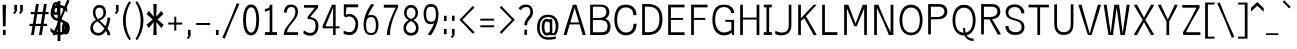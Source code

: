 SplineFontDB: 3.0
FontName: ume-stroke-stroke-condensed-int-100-ext-100
FullName: ume-stroke-stroke-condensed-int-100-ext-100
FamilyName: ume-stroke-stroke-condensed-int-100-ext-100
Weight: Book
Copyright: OSP
Version: Look update time of this file.
ItalicAngle: 0
UnderlinePosition: -180
UnderlineWidth: 24
Ascent: 1760
Descent: 288
InvalidEm: 0
sfntRevision: 0x00000000
LayerCount: 2
Layer: 0 0 "Arri+AOgA-re" 1
Layer: 1 0 "Avant" 0
XUID: [1021 622 -412722398 5248084]
StyleMap: 0x0000
FSType: 0
OS2Version: 3
OS2_WeightWidthSlopeOnly: 0
OS2_UseTypoMetrics: 0
CreationTime: 1493334908
ModificationTime: 1498218713
PfmFamily: 17
TTFWeight: 400
TTFWidth: 5
LineGap: 184
VLineGap: 0
Panose: 2 0 5 3 0 0 0 0 0 0
OS2TypoAscent: 1760
OS2TypoAOffset: 0
OS2TypoDescent: -288
OS2TypoDOffset: 0
OS2TypoLinegap: 184
OS2WinAscent: 2260
OS2WinAOffset: 0
OS2WinDescent: 309
OS2WinDOffset: 0
HheadAscent: 2260
HheadAOffset: 0
HheadDescent: -309
HheadDOffset: 0
OS2SubXSize: 1331
OS2SubYSize: 1433
OS2SubXOff: 0
OS2SubYOff: 286
OS2SupXSize: 1331
OS2SupYSize: 1433
OS2SupXOff: 0
OS2SupYOff: 983
OS2StrikeYSize: 102
OS2StrikeYPos: 530
OS2CapHeight: 1552
OS2XHeight: 1176
OS2Vendor: 'PfEd'
OS2CodePages: 00000001.00000000
OS2UnicodeRanges: 80000027.4000200a.00000000.00000000
MarkAttachClasses: 1
DEI: 91125
LangName: 1033
Encoding: UnicodeBmp
Compacted: 1
UnicodeInterp: none
NameList: AGL For New Fonts
DisplaySize: -72
AntiAlias: 1
FitToEm: 0
WinInfo: 0 34 14
BeginPrivate: 7
BlueValues 25 [0 0 1176 1176 1552 1552]
OtherBlues 11 [-288 -288]
BlueShift 1 0
StdHW 4 [80]
StdVW 5 [141]
StemSnapH 32 [54 61 65 80 86 114 120 138 145]
StemSnapV 35 [40 47 52 58 63 67 100 132 136 141]
EndPrivate
BeginChars: 65538 232

StartChar: .notdef
Encoding: 65536 -1 0
Width: 748
Flags: HW
LayerCount: 2
Fore
SplineSet
136 68 m 1
 544 68 l 1
 544 1297 l 1
 136 1297 l 1
 136 68 l 1
68 0 m 1
 68 1365 l 1
 612 1365 l 1
 612 0 l 1
 68 0 l 1
EndSplineSet
Validated: 1
EndChar

StartChar: uni000D
Encoding: 13 13 1
Width: 682
GlyphClass: 2
Flags: HW
LayerCount: 2
Fore
Validated: 1
EndChar

StartChar: space
Encoding: 32 32 2
Width: 624
GlyphClass: 2
Flags: HW
LayerCount: 2
Fore
Validated: 1
EndChar

StartChar: exclam
Encoding: 33 33 3
Width: 448
GlyphClass: 2
Flags: HMW
VStem: 150.73 137.77<-0.610352 262.492 -0.610352 262.492 444.438 465.228> 188.5 62.2305<-0.610352 262.492 -0.610352 262.492 444.438 466.698> 208.5 22.2305<1535.34 1550>
LayerCount: 2
Fore
SplineSet
308.5 1550 m 1
 130.73046875 1550 l 1
 130.73046875 1503.0703125 150.73046875 487.5390625 150.73046875 444.4375 c 1
 288.5 444.4375 l 1
 288.5 486.017578125 308.5 1517.56835938 308.5 1550 c 1
288.5 262.4921875 m 1
 150.73046875 262.4921875 l 1
 150.73046875 -0.6103515625 l 1
 288.5 -0.6103515625 l 1
 288.5 262.4921875 l 1
EndSplineSet
Validated: 9
EndChar

StartChar: quotedbl
Encoding: 34 34 4
Width: 1024
GlyphClass: 2
Flags: HMW
HStem: 1289 2.93457<308.5 320.73 308.5 320.73 308.5 329.5 329.5 353 353 358.5 308.5 329.5 329.5 353 353 358.5 320.73 329.5 329.5 353 353 369 369 370.73 320.73 329.5 329.5 353 353 369 369 370.73 358.5 369 369 408.5 358.5 369 369 408.5 370.73 370.73 370.73 370.73 608.5 620.73 608.5 653 653 658.5 620.73 653 653 669 669 670.73 658.5 669 669 708.5 670.73 670.73>
LayerCount: 2
Fore
SplineSet
708.5 1249.35644531 m 1
 708.5 1349.57096354 708.5 1449.78548177 708.5 1550 c 1
 570.73046875 1550 l 1
 570.73046875 1289 l 1
 608.5 1289 l 1
 608.5 1279.15136719 l 1
 515.065429688 1136.35351562 l 1
 542.958658854 1118.10286458 570.851888021 1099.85221354 598.745117188 1081.6015625 c 1
 635.477436392 1137.37540443 671.947029526 1193.42715796 708.5 1249.35644531 c 1
408.5 1249.35644531 m 1
 408.5 1349.57096354 408.5 1449.78548177 408.5 1550 c 1
 270.73046875 1550 l 1
 270.73046875 1289 l 1
 308.5 1289 l 1
 308.5 1279.15136719 l 1
 215.065429688 1136.35351562 l 1
 242.958658854 1118.10286458 270.851888021 1099.85221354 298.745117188 1081.6015625 c 1
 299.058612915 1082.08068515 l 1
 299.135742188 1082.03027344 l 1
 408.5 1249.35644531 l 1
EndSplineSet
Validated: 9
EndChar

StartChar: numbersign
Encoding: 35 35 5
Width: 1024
GlyphClass: 2
Flags: HW
LayerCount: 2
Fore
SplineSet
343 576 m 1
 607 576 l 1
 684 1040 l 1
 420 1040 l 1
 343 576 l 1
24 464 m 1
 24 576 l 1
 199 576 l 1
 276 1040 l 1
 88 1040 l 1
 88 1152 l 1
 294 1152 l 1
 360 1552 l 1
 504 1552 l 1
 438 1152 l 1
 702 1152 l 1
 768 1552 l 1
 912 1552 l 1
 846 1152 l 1
 1000 1152 l 1
 1000 1040 l 1
 828 1040 l 1
 751 576 l 1
 928 576 l 1
 928 464 l 1
 732 464 l 1
 656 0 l 1
 512 0 l 1
 588 464 l 1
 324 464 l 1
 248 0 l 1
 104 0 l 1
 180 464 l 1
 24 464 l 1
EndSplineSet
Validated: 1
EndChar

StartChar: dollar
Encoding: 36 36 6
Width: 1024
GlyphClass: 2
Flags: HW
LayerCount: 2
Fore
SplineSet
584 148 m 1
 729.356090616 167.063093851 800 240.661556298 800 408 c 0
 800 499 772 567 716 612 c 0
 667 652 623 679 584 692 c 1
 584 148 l 1
440 1412 m 1
 284.208826839 1394.92699472 232 1304.68850305 232 1136 c 0
 232 969.905085347 310.210500874 888.601113836 440 859 c 1
 440 1412 l 1
440 6 m 1
 295.221058947 26.6827058648 159.853614927 95.1063531944 80 184 c 1
 80 376 l 1
 160 285 237 224 312 192 c 0
 357 172 400 158 440 151 c 1
 440 722 l 1
 395 733 345 749 292 772 c 0
 236 796 187 839 144 900 c 0
 101 961 80 1040 80 1136 c 0
 80 1259 109 1359 168 1436 c 0
 218 1503 309 1541 440 1550 c 1
 440 1760 l 1
 584 1760 l 1
 584 1548 l 1
 739.839813001 1531.59580916 842.401405645 1469.59859435 936 1376 c 1
 936 1160 l 1
 861 1251 795 1316 736 1356 c 0
 693 1385 643 1404 584 1412 c 1
 584 822 l 1
 714.129949163 798.533943594 846.551814009 715.21029019 900 612 c 0
 929 556 944 488 944 408 c 0
 944 144.778358596 831.917772766 21.0705979051 584 2 c 1
 584 -288 l 1
 440 -288 l 1
 440 6 l 1
EndSplineSet
Validated: 1
EndChar

StartChar: percent
Encoding: 37 37 7
Width: 1024
GlyphClass: 2
Flags: HMW
HStem: 40.3203 114.563<4.29497e+09 4.29497e+09> 54.8838 85.4365<-180.161 -146.653 -180.161 -98.7764> 590.073 87.4365<-180.161 -146.653> 1030.15 114.563<-674.12 -666.009 -682.229 -606.183> 1044.72 85.4365<-690.874 -657.366 -690.874 -609.489> 1579.91 87.4365<-690.874 -674.119 -738.961 -657.366>
VStem: -877.465 121.634<1287.94 1422.29 1287.94 1432.5> -855.831 78.3662<1289.39 1420.49> -592.408 121.634<1287.95 1422.3> -570.774 78.3662<1289.38 1420.48 1289.38 1429.37> -366.753 121.634<298.111 365.197 298.111 442.666> -345.119 78.3662<299.561 365.196> -81.6963 121.634<298.121 432.469> -60.0625 78.3662<299.552 430.646 299.552 439.541>
LayerCount: 2
Fore
SplineSet
-81.6962890625 365.197265625 m 0
 -81.6962890625 231.043945312 -147.184570312 154.883789062 -163.407226562 154.883789062 c 0
 -179.625976562 154.883789062 -245.119140625 231.025390625 -245.119140625 365.197265625 c 0
 -245.120117188 499.709960938 -179.208984375 577.509765625 -163.407226562 577.509765625 c 0
 -147.61328125 577.509765625 -81.6962890625 499.740234375 -81.6962890625 365.197265625 c 0
39.9375 365.197265625 m 0
 39.9375 520.12890625 -27.5341796875 690.07421875 -163.408203125 690.073242188 c 0
 -299.280273438 690.072265625 -366.752929688 520.1328125 -366.752929688 365.198242188 c 0
 -366.752929688 210.264648438 -299.280273438 40.3193359375 -163.40625 40.3203125 c 0
 -27.5341796875 40.3193359375 39.9375 210.262695312 39.9375 365.197265625 c 0
-592.408203125 1355.02832031 m 0
 -592.408203125 1220.87695312 -657.897460938 1144.71582031 -674.120117188 1144.71582031 c 0
 -690.338867188 1144.71582031 -755.831054688 1220.85742188 -755.831054688 1355.02832031 c 0
 -755.831054688 1489.54296875 -689.920898438 1567.34179688 -674.120117188 1567.34179688 c 0
 -658.326171875 1567.34179688 -592.408203125 1489.57226562 -592.408203125 1355.02832031 c 0
-470.774414062 1355.02929688 m 0
 -470.774414062 1509.96191406 -538.247070312 1679.90625 -674.120117188 1679.90527344 c 0
 -809.993164062 1679.90625 -877.46484375 1509.96289062 -877.46484375 1355.02832031 c 0
 -877.46484375 1200.09667969 -809.9921875 1030.15332031 -674.120117188 1030.15234375 c 0
 -538.24609375 1030.15234375 -470.774414062 1200.09277344 -470.774414062 1355.02929688 c 0
28.9814453125 1747.61914062 m 1
 -1.4814453125 1761.15169271 -31.9443359375 1774.68424479 -62.4072265625 1788.21679688 c 1
 -64.1781577899 1784.23030853 l 1
 -95.744140625 1796.91503906 l 1
 -448.424401843 919.265508542 l 1
 -842.120117188 33.029296875 l 1
 -811.657707906 19.4965889691 -781.195145039 5.96403464853 -750.732421875 -7.568359375 c 1
 -749.715008569 -5.27809471169 l 1
 -717.395507812 -18.265625 l 1
 -356.298937836 880.327508455 l 1
 28.9814453125 1747.61914062 l 1
EndSplineSet
Validated: 41
EndChar

StartChar: ampersand
Encoding: 38 38 8
Width: 1216
GlyphClass: 2
Flags: HMW
HStem: -20 135<396.725 540.277 396.725 565.685> 15 65<396.07 545.522 396.07 559.278> 1418 132<483.041 485.348 485.348 583.959 431.234 594.473> 1450 68<485.348 583.959 583.959 607.374>
VStem: 66.3066 133.238<303.58 372.395 303.58 464.525> 99.5449 66.7617<273.873 371.945> 198.307 129.192<1121.69 1171.75> 227.499 70.8086 741.808 129.192<1062.44 1151.52 1039.88 1246.18> 771 70.8076 945.576 144.104<0 40.6387> 989.681 55.8955<0 37.1851>
LayerCount: 2
Fore
SplineSet
431.0078125 709.931640625 m 1
 506.633789062 642.639648438 668.045898438 507.087890625 790.131835938 350.435546875 c 1
 709.912109375 209.943359375 605.553710938 115 475 115 c 0
 318.450195312 115 199.544921875 234.764648438 199.544921875 372.39453125 c 0
 198.314453125 509.419921875 280.022460938 641.673828125 431.0078125 709.931640625 c 1
942.25 350.333007812 m 1
 1038.13769531 543.506835938 1085.30078125 764.506835938 1085.30078125 904.133789062 c 1
 1052.44726562 904.186523438 l 1
 1019.11393229 904.186523438 985.780598958 904.186523437 952.447265625 904.186523438 c 1
 952.447265625 834.615547907 919.893251385 640.59166187 846.243136538 465.120404217 c 1
 736.948058404 584.678886275 615.549724302 687.9886342 538.758789062 752.440429688 c 1
 706.413085938 822.12109375 871 928.235351562 871 1151.51660156 c 1
 865.262695312 1442.57910156 694.125976562 1550 583.958984375 1550 c 2
 485.34765625 1550 l 2
 377.12109375 1550 206.380859375 1448.75292969 198.306640625 1171.75195312 c 1
 198.306640625 1020.9375 257.3125 901.536132812 357.502929688 787.122070312 c 1
 186.37109375 705.701171875 66.306640625 565.89453125 66.306640625 363.15625 c 0
 66.306640625 104.950195312 280.7578125 -20 474.653320312 -20 c 0
 646.70212316 -20 778.428875937 90.9039516289 872.385896223 229.695192137 c 1
 917.859389544 150.601974959 945.576171852 71.6829477445 945.576171875 0 c 1
 993.611002604 -0 1041.64583333 0 1089.68066406 0 c 1
 1089.68066406 120.892578125 1024.52832031 241.028320312 942.25 350.333007812 c 1
456.079361998 827.30088039 m 1
 377.748037724 910.799688907 327.499023439 1074.02369596 327.499023438 1173.11621094 c 0
 327.499023438 1352.4921875 431.774414062 1418 534.306640625 1418 c 0
 654.638671875 1418 741.807617188 1339.23535156 741.807617188 1153.11621094 c 0
 741.807617188 972.020387021 627.475541541 894.316352666 456.079361998 827.30088039 c 1
EndSplineSet
Validated: 41
EndChar

StartChar: quotesingle
Encoding: 39 39 9
Width: 416
GlyphClass: 2
Flags: HMW
HStem: 1289 2.93457<188.5 200.73 188.5 209.5 209.5 233 233 238.5 200.73 209.5 209.5 233 233 249 249 250.73 238.5 249 249 288.5 250.73 250.73>
LayerCount: 2
Fore
SplineSet
288.5 1249.35644531 m 1
 288.5 1349.57096354 288.5 1449.78548177 288.5 1550 c 1
 150.73046875 1550 l 1
 150.73046875 1289 l 1
 188.5 1289 l 1
 188.5 1279.15136719 l 1
 95.0654296875 1136.35351562 l 1
 122.958658854 1118.10286458 150.851888021 1099.85221354 178.745117188 1081.6015625 c 1
 215.477436392 1137.37540443 251.947029526 1193.42715796 288.5 1249.35644531 c 1
EndSplineSet
Validated: 9
EndChar

StartChar: parenleft
Encoding: 40 40 10
Width: 624
GlyphClass: 2
Flags: HMW
VStem: 100.793 142.229<468.835 755.398 468.835 758.351> 143.021 57.7715<472.399 755.896>
LayerCount: 2
Fore
SplineSet
434.596679688 -262.483398438 m 0
 459.346679688 -240.155273438 484.096679687 -217.827148437 508.846679688 -195.499023438 c 1
 488.834960938 -173.31640625 243.021484375 182.271484375 243.021484375 755.3984375 c 1
 248.0390625 1259.72753906 466.974609375 1611.28613281 510.568359375 1672.94628906 c 1
 483.350260417 1692.1891276 456.132161458 1711.43196615 428.9140625 1730.67480469 c 0
 428.425913128 1729.98435075 427.922199794 1729.26801932 427.40325336 1728.52591518 c 2
 426.53515625 1729.13964844 l 1
 377.995117188 1660.48144531 106.127929688 1294.57519531 100.79296875 758.350585938 c 1
 100.79296875 152.493164062 395.180664062 -222.962890625 432.217773438 -264.017578125 c 1
 434.293149814 -262.145284665 l 2
 434.395598858 -262.25995936 434.496777782 -262.372664404 434.596679688 -262.483398438 c 0
EndSplineSet
Validated: 9
EndChar

StartChar: parenright
Encoding: 41 41 11
Width: 624
GlyphClass: 2
Flags: HMW
VStem: 392.34 142.229<468.835 755.398> 434.568 57.7715<472.399 755.896 454.079 757.853>
LayerCount: 2
Fore
SplineSet
126.514648438 -195.499023438 m 1
 151.264648438 -217.827148437 176.014648437 -240.155273438 200.764648438 -262.483398438 c 0
 200.864548979 -262.372663249 200.965726578 -262.259957009 201.068174335 -262.145281077 c 2
 203.143554688 -264.017578125 l 1
 240.180664062 -222.962890625 534.568359375 152.493164062 534.568359375 758.350585938 c 1
 529.233398438 1294.57519531 257.366210938 1660.48144531 208.826171875 1729.13964844 c 1
 207.958074936 1728.5259153 l 2
 207.439128362 1729.26801939 206.935414971 1729.98435079 206.447265625 1730.67480469 c 0
 179.229166667 1711.43196615 152.011067708 1692.1891276 124.79296875 1672.94628906 c 1
 168.38671875 1611.28613281 387.323242188 1259.72753906 392.33984375 755.3984375 c 1
 392.33984375 182.271484375 146.52734375 -173.31640625 126.514648438 -195.499023438 c 1
EndSplineSet
Validated: 9
EndChar

StartChar: asterisk
Encoding: 42 42 12
Width: 1024
GlyphClass: 2
Flags: HW
LayerCount: 2
Fore
SplineSet
80 512 m 1
 392 776 l 1
 80 1048 l 1
 192 1208 l 1
 448 920 l 1
 424 1552 l 1
 600 1552 l 1
 576 920 l 1
 840 1208 l 1
 944 1048 l 1
 640 776 l 1
 952 512 l 1
 840 344 l 1
 576 648 l 1
 600 0 l 1
 424 0 l 1
 448 648 l 1
 192 344 l 1
 80 512 l 1
EndSplineSet
Validated: 1
EndChar

StartChar: plus
Encoding: 43 43 13
Width: 1024
GlyphClass: 2
Flags: HW
LayerCount: 2
Fore
SplineSet
577 938 m 1
 543.666992188 938 510.333007812 938 477 938 c 1
 477 226 l 1
 510.333007812 226 543.666992188 226 577 226 c 1
 577 938 l 1
167.48828125 636.1875 m 1
 167.48828125 602.854166667 167.48828125 569.520833333 167.48828125 536.1875 c 1
 879.48828125 536.1875 l 1
 879.48828125 569.520833333 879.48828125 602.854166667 879.48828125 636.1875 c 1
 167.48828125 636.1875 l 1
EndSplineSet
Validated: 524293
EndChar

StartChar: comma
Encoding: 44 44 14
Width: 416
GlyphClass: 2
Flags: HMW
HStem: -0.350586 2.93457<188.5 200.73 188.5 209.5 209.5 233 233 238.5 200.73 209.5 209.5 233 233 249 249 250.73 238.5 249 249 288.5 250.73 250.73>
LayerCount: 2
Fore
SplineSet
288.5 -39.9931640625 m 1
 288.5 60.2210286458 288.5 160.435221354 288.5 260.649414062 c 1
 150.73046875 260.649414062 l 1
 150.73046875 -0.3505859375 l 1
 188.5 -0.3505859375 l 1
 188.5 -10.1982421875 l 1
 95.0654296875 -152.997070312 l 1
 122.958658854 -171.247721354 150.851888021 -189.498372396 178.745117188 -207.749023438 c 1
 215.477426263 -151.974851952 251.946889541 -95.9226656088 288.5 -39.9931640625 c 1
EndSplineSet
Validated: 9
EndChar

StartChar: hyphen
Encoding: 45 45 15
Width: 1024
GlyphClass: 2
Flags: HMW
HStem: 536.188 100<167.488 879.488 167.488 879.488 167.488 879.488 167.488 879.488>
LayerCount: 2
Fore
SplineSet
167.48828125 636.1875 m 1
 167.48828125 602.854166667 167.48828125 569.520833333 167.48828125 536.1875 c 1
 879.48828125 536.1875 l 1
 879.48828125 569.520833333 879.48828125 602.854166667 879.48828125 636.1875 c 1
 167.48828125 636.1875 l 1
EndSplineSet
Validated: 1
EndChar

StartChar: period
Encoding: 46 46 16
Width: 416
GlyphClass: 2
Flags: HMW
HStem: 0.389648 261.103<150.874 200.874 188.356 200.874 200.874 238.356 200.874 238.356 238.356 250.874 238.356 250.874 250.874 288.356 250.874 250.874 150.874 288.356>
VStem: 150.874 137.482<0.389648 261.492 0.389648 261.492>
LayerCount: 2
Fore
SplineSet
288.356445312 261.4921875 m 1
 150.874023438 261.4921875 l 1
 150.874023438 0.3896484375 l 1
 288.356445312 0.3896484375 l 1
 288.356445312 261.4921875 l 1
EndSplineSet
Validated: 1
EndChar

StartChar: slash
Encoding: 47 47 17
Width: 1024
GlyphClass: 2
Flags: HW
LayerCount: 2
Fore
SplineSet
939.271484375 1582.05761719 m 5
 908.80859375 1595.58984375 878.345703125 1609.12304688 847.8828125 1622.65527344 c 5
 846.111328125 1618.66796875 l 5
 814.545898438 1631.3515625 l 5
 461.879882812 753.736328125 l 5
 68.1689453125 -132.532226562 l 5
 68.1689453125 -132.532226562 129.09375 -159.59765625 159.556640625 -173.129882812 c 5
 160.57421875 -170.83984375 l 5
 192.89453125 -183.828125 l 5
 554 714.787109375 l 5
 939.271484375 1582.05761719 l 5
EndSplineSet
EndChar

StartChar: zero
Encoding: 48 48 18
Width: 1024
GlyphClass: 2
Flags: HMW
HStem: -19.9971 142.348 22.3506 57.6465<517 517> 1420.14 140.434 1460.58 59.5664
VStem: 104.745 148.291<767.745 970.383> 153.036 51.709<767.916 968.873> 782.577 147.807<583.097 970.388 553.425 988.426> 830.384 52.1934<594.01 977.09>
LayerCount: 2
Fore
SplineSet
104.745117188 771.701171875 m 0
 104.745117188 336.309242709 230.318067842 -23.0870348115 519.124023438 -19.9970703125 c 0
 805.689453125 -16.931640625 930.383789062 335.149414062 930.383789062 771.701171875 c 0
 930.383789062 1169.07519531 808.915039062 1560.57714844 546.614257812 1560.57714844 c 2
 488.515625 1560.57714844 l 2
 226.116210938 1560.57714844 104.745117188 1169.06542969 104.745117188 771.701171875 c 0
253.036132812 770.471679688 m 0
 253.036132812 1185.1875 352.1328125 1420.25 518.474609375 1420.14355469 c 0
 686.135742188 1420.03613281 782.577148438 1205.36816406 782.577148438 771.483398438 c 0
 782.577148438 394.7109375 691.611328125 122.350585938 517.080078125 122.350585938 c 0
 343.241210938 122.350585938 253.036132812 394.590820312 253.036132812 770.471679688 c 0
EndSplineSet
Validated: 41
EndChar

StartChar: one
Encoding: 49 49 19
Width: 1024
GlyphClass: 2
Flags: HMW
HStem: 95 5<200 820 480.122 530.122 530.122 580.122 580.122 580.122 200 820> 1199.38 136.904<199.422 253.872> 1236.28 63.0957<199.422 251.64 199.422 251.64> 1236.28 100<199.422 251.64 199.422 251.64>
VStem: 480.122 64.0107<50.0049 1315.65 50.0049 95>
LayerCount: 2
Fore
SplineSet
200 145 m 1
 200 0 l 1
 820 0 l 1
 820 145 l 1
 580.122070312 145 l 1
 580.122070312 1550 l 1
 544 1550.00488281 l 1
 522.707356769 1550.00256175 501.41471354 1550.00108144 480.122070308 1549.99864473 c 0
 468.081380205 1549.99864473 456.040690103 1549.99511719 444 1549.99511719 c 1
 444 1519.97526042 444.007974024 1489.95540365 444 1459.93554688 c 0
 444 1383.2578125 314.047851562 1336.28222656 199.421875 1336.28222656 c 1
 199.416015625 1299.37792969 l 0
 199.416015625 1266.04459635 199.416015625 1232.71126302 199.416015625 1199.37792969 c 1
 291.092025232 1199.37792969 376.514303316 1230.65143086 444.023589351 1283.57421396 c 1
 444.124400609 145 l 1
 200 145 l 1
EndSplineSet
Validated: 9
EndChar

StartChar: two
Encoding: 50 50 20
Width: 1024
GlyphClass: 2
Flags: HMW
HStem: 1430 120<434.836 451.455 451.455 562.815 371.816 572.387> 1450 80<451.455 562.815 562.815 589.504 392.396 613.876>
VStem: 148.896 144.058<1144.89 1212.32 1144.89 1264.02> 192.954 55.9424<1144.89 1220.84> 738.011 136.733<1087.56 1191.15 1087.56 1288.72> 774.744 63.2666
LayerCount: 2
Fore
SplineSet
148.896484375 1144.88964844 m 1
 292.954101562 1144.88964844 l 1
 292.954101562 1279.74121094 353.572265625 1430 516.099609375 1430 c 0
 628.673828125 1430 738.010742188 1397.32421875 738.010742188 1180.10839844 c 0
 738.010742188 967.442256599 617.27520478 825.421798126 512.676228268 691.919375627 c 0
 374.133287474 520.62582537 142.58007837 281.881019295 142.580078125 50 c 2
 142.580078125 0 l 1
 385.534505208 -0 628.488932292 0 871.443359375 0 c 1
 871.473632812 40 l 1
 871.473632812 73.3333333333 871.473632812 106.666666667 871.473632812 140 c 1
 306.219726562 140 l 1
 325.324280902 325.031430455 461.196602131 465.836137838 603.836914062 645.772460938 c 0
 747.68359375 827.229492188 874.744140625 983.96484375 874.744140625 1191.14941406 c 1
 870.154296875 1428.71191406 720.83984375 1550 562.815429688 1550 c 2
 451.455078125 1550 l 2
 292.177734375 1550 148.896484375 1383.15234375 148.896484375 1144.88964844 c 1
EndSplineSet
Validated: 9
EndChar

StartChar: three
Encoding: 51 51 21
Width: 1024
GlyphClass: 2
Flags: HMW
HStem: -20 140 20 60<472.347 576.626 379.877 600.057>
VStem: 748.905 142.23<363.295 625.817> 791.136 57.7695<358.923 623.546>
LayerCount: 2
Fore
SplineSet
120.256835938 92.3203125 m 1
 150.502929688 74.7294921875 287.369140625 -20 474.954101562 -20 c 0
 750.110351562 -20 891.135742188 206.793945312 891.135742188 481.717773438 c 0
 891.135742188 790.76953125 697.958984375 918.958007812 475.159179688 941.479492188 c 1
 872.122070312 1409.65625 l 1
 872.122070312 1550 l 1
 156.755859375 1550 l 1
 156.755859375 1515 l 1
 156.228515625 1515 l 1
 156.228515625 1415 l 1
 705.731445312 1415 l 1
 340 948.102539062 l 1
 340 832.443359375 l 1
 390 832.443359375 l 2
 593.3515625 832.443359375 748.905273438 774.733398438 748.905273438 476.901367188 c 0
 748.905273438 249.688476562 655.327148438 120.400390625 473.438476562 120 c 1
 283.618164062 124.87109375 214.0390625 243.985351562 137.328125 243.985351562 c 1
 137.328125 193.985351562 l 1
 119.012695312 147.436523438 l 1
 123.010145289 144.873633525 128.738354959 140.90471675 136.092414668 135.928168143 c 1
 120.256835938 92.3203125 l 1
EndSplineSet
Validated: 9
EndChar

StartChar: four
Encoding: 52 52 22
Width: 1024
GlyphClass: 2
Flags: HW
LayerCount: 2
Fore
SplineSet
620 443.423828125 m 1
 229.240234375 443.423828125 l 1
 229.244140625 448.162109375 l 1
 620 1403.02246094 l 1
 620 443.423828125 l 1
620 0 m 1
 750 0 l 1
 750 343.423828125 l 1
 816.946614583 343.423828125 883.893229167 343.423828125 950.83984375 343.423828125 c 1
 950.83984375 376.757161458 950.83984375 410.090494792 950.83984375 443.423828125 c 1
 883.893229167 443.423828125 816.946614583 443.423828125 750 443.423828125 c 1
 750 812.282552083 750 1181.14127604 750 1550 c 1
 563.060546875 1550 l 1
 87.3203125 471.419921875 l 1
 87.3227491482 445.419428836 87.3255407327 419.419290733 87.328125 393.418945312 c 2
 87.3330078125 343.423828125 l 1
 264.888671875 343.423828125 442.444335937 343.423828125 620 343.423828125 c 1
 620 0 l 1
EndSplineSet
Validated: 9
EndChar

StartChar: five
Encoding: 53 53 23
Width: 1024
GlyphClass: 2
Flags: HMW
HStem: -20 144.702 24.7021 55.2979<447.806 559.444 358.121 583.209> 933.972 123.719 957.69 76.2822
VStem: 744.364 135.961<434.133 551.928> 780.325 64.0391<424.663 552.171 424.663 668.694>
LayerCount: 2
Fore
SplineSet
137.328125 41.6767578125 m 1
 164.5703125 31.2392578125 273.745117188 -20 454.954101562 -20 c 0
 749.385742188 -20 880.325195312 266.442382812 880.325195312 553.770507812 c 0
 880.325195312 827.15625 684.143554688 1057.18359375 440.692382812 1057.69042969 c 0
 349.310364055 1057.88029606 284.769859224 1036.8868527 247.013492961 1019.42977205 c 1
 277.352539062 1400 l 1
 880 1400 l 1
 880 1550 l 1
 635.021158854 1550 390.042317708 1550 145.063476562 1550 c 1
 144.826808137 1363.35717768 144.591794417 1176.71270066 144.355777888 990.069226444 c 1
 142.713867188 969.47265625 l 1
 144.32780834 967.809089234 l 1
 144.32780834 966.078780843 144.321289062 964.348472453 144.321289062 962.618164062 c 1
 161.027049796 950.596407886 l 1
 186.31840464 924.527729304 211.609642362 898.4589336 236.901367188 872.390625 c 1
 270.836914062 892.73046875 l 2
 272.603515625 893.768554688 343.271484375 933.971679688 424.045898438 933.971679688 c 0
 549.179138146 937.570556005 744.364257812 805.573435583 744.364257812 549.604492188 c 0
 744.364257812 318.662109375 632.243164062 125.206054688 448.885742188 124.702148438 c 1
 256.720703125 129.400390625 195.193359375 195.331054688 137.328125 195.331054688 c 1
 137.328125 41.6767578125 l 1
EndSplineSet
Validated: 41
EndChar

StartChar: six
Encoding: 54 54 24
Width: 1024
GlyphClass: 2
Flags: HMW
HStem: -19.999 134.999 15 64.999 906.171 101.245<461.889 472.859 472.859 557.459 447.115 588.279>
VStem: 129.909 132.646<343.643 530.384 486.693 486.693> 162.556 67.3535<349.994 538.921 349.994 554.273> 762.044 134.403<343.388 630.45 339.824 642.508> 796.447 65.5967<349.726 626.774>
LayerCount: 2
Fore
SplineSet
519.188476562 1572.36230469 m 1
 490.438476562 1528.3359375 234.155273438 1179.6953125 153.85546875 741.577148438 c 0
 138.811523438 659.495117188 129.909179688 574.075195312 129.909179688 486.693359375 c 0
 129.909179688 192.803710938 248.522460938 -18.482421875 512.4375 -19.9990234375 c 0
 777.809570312 -21.5244140625 896.447265625 192.954101562 896.447265625 486.693359375 c 0
 896.447265625 774.206054688 795.788085938 1007.41601562 557.458984375 1007.41601562 c 2
 472.859375 1007.41601562 l 2
 436.745244422 1007.41601562 397.306481113 996.81898901 358.256960332 975.60336959 c 1
 478.507817661 1291.80143574 669.164062848 1486.11104016 669.1640625 1550 c 1
 619.1640625 1550 l 1
 575.143554688 1573.72167969 l 1
 572.268845075 1569.53934723 566.990377877 1562.24585712 559.73044354 1552.08467977 c 1
 519.188476562 1572.36230469 l 1
296.36263643 775.833157181 m 1
 311.721528363 802.177359377 328.666503621 823.853672876 346.011159695 841.471457839 c 0
 380.856927848 874.475264359 434.47963672 906.170899142 514.293945312 906.170898438 c 0
 662.264648438 906.170898438 762.043945312 782.322265625 762.043945312 502.693359375 c 0
 762.043945312 184.08203125 667.794921875 115 514.293945312 115 c 0
 358.040039062 115 262.555664062 184.591796875 262.555664062 502.693359375 c 0
 262.555664062 594.875016673 275.273874399 686.87530393 296.36263643 775.833157181 c 1
EndSplineSet
Validated: 41
EndChar

StartChar: seven
Encoding: 55 55 25
Width: 1024
GlyphClass: 2
Flags: HMW
VStem: 304.678 151.484<0.420898 0.420898 0.420898 243.083> 356.166 48.5117<-0.420898 265.323>
LayerCount: 2
Fore
SplineSet
456.162109375 0.4208984375 m 1
 450.762546932 641.437892013 874.373389595 1414.93602748 880 1425.26953125 c 1
 880 1550 l 1
 634.784505208 1550 389.569010417 1550 144.353515625 1550 c 1
 144.353515625 1400 l 1
 753.891601562 1400 l 1
 647.24609375 1189.87597656 304.677734375 486.166992188 304.677734375 0 c 1
 321.839332246 -0 339.000930116 0 356.162527987 0 c 1
 356.162527987 -0.140304810315 356.166015625 -0.280604292276 356.166015625 -0.4208984375 c 1
 389.498046875 -0.140299479167 422.830078125 0.140299479167 456.162109375 0.4208984375 c 1
EndSplineSet
Validated: 41
EndChar

StartChar: eight
Encoding: 56 56 26
Width: 1024
GlyphClass: 2
Flags: HMW
HStem: -20 135<438.244 591.699 438.244 612.009> 15 65<436.478 592.829 436.478 620.445> 1418 132<452.527 465.348 465.348 563.959 410.997 576.142> 1450 68<465.348 563.959 563.959 587.693>
VStem: 126.307 133.238<301.398 372.395 301.398 473.726> 158.307 129.192<1150.53 1243.85 1068.97 1290.65> 159.545 66.7617<276.054 371.945> 187.499 70.8076 741.808 129.192<1069.08 1151.52 1060.85 1243.77> 769.762 133.238<301.315 372.395> 771 70.8076 803 66.7617<276.137 371.945 276.137 460.232>
LayerCount: 2
Fore
SplineSet
514.306640625 833.528320312 m 1
 358.22703565 895.366550994 287.499023438 975.996044261 287.499023438 1153.11621094 c 0
 287.499023438 1334.5859375 390.747070312 1418 514.306640625 1418 c 0
 637.977539062 1418 741.807617188 1334.42773438 741.807617188 1153.11621094 c 0
 741.807617188 976.582103466 670.859033279 895.573097114 514.306640625 833.528320312 c 1
514.307617188 726.2890625 m 1
 671.839436104 660.401027782 771.026787048 513.330088289 769.76171875 372.39453125 c 0
 769.76171875 230.235351562 668.3984375 115 515 115 c 0
 361.487304688 115 259.544921875 230.401367188 259.544921875 372.39453125 c 0
 258.277868603 513.462520396 356.89239097 660.447371992 514.307617188 726.2890625 c 1
390.314453125 779.647460938 m 1
 237.903320312 698.747070312 126.306640625 568.295898438 126.306640625 379.15625 c 0
 126.306640625 88.9052734375 319.942382812 -20 514.653320312 -20 c 0
 709.365234375 -20 903 88.9052734375 903 379.15625 c 0
 903 568.018554688 790.743164062 698.58984375 638.44140625 779.603515625 c 1
 782.82421875 854.955078125 871 970.1796875 871 1151.51660156 c 0
 865.509765625 1430.078125 673.525390625 1550 563.958984375 1550 c 2
 465.34765625 1550 l 2
 356.646484375 1550 158.306640625 1430.77832031 158.306640625 1150.53027344 c 0
 161.866210938 969.926757812 246.7265625 855.076171875 390.314453125 779.647460938 c 1
EndSplineSet
Validated: 41
EndChar

StartChar: nine
Encoding: 57 57 27
Width: 1024
GlyphClass: 2
Flags: HMW
HStem: 547.57 121.245<436.472 524.332> 568.815 78.7549<408.831 540.412 408.831 544.915> 1061.45 6.84375<896.426 896.426> 1439.99 135<435.311 471.668 356.734 590.189> 1474.99 65<402.079 471.223>
VStem: 129.909 134.402<922.963 1211.6 913.599 1213.51> 164.312 65.5977<929.787 1206.91 929.787 1223.4>
LayerCount: 2
Fore
SplineSet
507.23828125 -17.2685546875 m 1
 535.930664062 26.669921875 793.858398438 377.5703125 873.26953125 817.633789062 c 0
 887.84765625 898.419921875 896.447265625 982.409179688 896.447265625 1068.29296875 c 0
 896.447265625 1356.36230469 784.329101562 1570.0625 555.220703125 1574.88574219 c 0
 550.75390625 1574.97851562 473.127929688 1574.98632812 470.208007812 1574.98632812 c 0
 243.260742188 1574.98632812 129.909179688 1358.72363281 129.909179688 1068.29296875 c 0
 129.909179688 777.6328125 248.314453125 547.5703125 482.353515625 547.5703125 c 0
 547.995177815 547.5703125 613.713252628 561.176535221 672.939191698 592.319001605 c 1
 552.813986406 269.894941804 357.191406658 68.8153245607 357.19140625 4.986328125 c 1
 409.19140625 4.986328125 l 1
 451.211914062 -18.7353515625 l 1
 454.089203133 -14.5492860629 459.370317083 -7.25263134364 466.632931574 2.91147614362 c 1
 507.23828125 -17.2685546875 l 1
730.022460938 779.274414062 m 0
 726.828125 774.0703125 720.58984375 764.732421875 711.19921875 753.875 c 0
 681.315429688 719.321289062 621.176757812 668.815429688 512.061523438 668.815429688 c 0
 360.8828125 668.815429688 264.311523438 774.904296875 264.311523438 1052.29296875 c 0
 264.311523438 1370.90429688 358.560546875 1439.98632812 512.061523438 1439.98632812 c 0
 668.31640625 1439.98632812 763.80078125 1370.39453125 763.80078125 1052.29296875 c 0
 763.80078125 960.23046875 751.080078125 868.198242188 730.022460938 779.274414062 c 0
EndSplineSet
Validated: 9
EndChar

StartChar: colon
Encoding: 58 58 28
Width: 416
GlyphClass: 2
Flags: HMW
VStem: 150.73 137.77<43 306.103 43 306.103 720 983.103>
LayerCount: 2
Fore
SplineSet
288.5 983.102539062 m 1
 150.73046875 983.102539062 l 1
 150.73046875 720 l 1
 288.5 720 l 1
 288.5 983.102539062 l 1
288.5 306.102539062 m 1
 150.73046875 306.102539062 l 1
 150.73046875 43 l 1
 288.5 43 l 1
 288.5 306.102539062 l 1
EndSplineSet
Validated: 9
EndChar

StartChar: semicolon
Encoding: 59 59 29
Width: 416
GlyphClass: 2
Flags: HMW
HStem: 43 2.93457<188.5 200.73 188.5 209.5 209.5 233 233 238.5 200.73 209.5 209.5 233 233 249 249 250.73 238.5 249 249 288.5 250.73 250.73>
LayerCount: 2
Fore
SplineSet
288.5 3.3564453125 m 1
 288.5 104.271809896 288.5 205.187174479 288.5 306.102539062 c 1
 150.73046875 306.102539062 l 1
 150.73046875 43 l 1
 188.5 43 l 1
 188.5 33.1513671875 l 1
 95.0654296875 -109.646484375 l 1
 122.958658854 -127.897135417 150.851888021 -146.147786458 178.745117188 -164.3984375 c 1
 215.477436392 -108.624595566 251.947029526 -52.5728420439 288.5 3.3564453125 c 1
288.5 983.102539062 m 1
 150.73046875 983.102539062 l 1
 150.73046875 720 l 1
 288.5 720 l 1
 288.5 983.102539062 l 1
EndSplineSet
Validated: 9
EndChar

StartChar: less
Encoding: 60 60 30
Width: 1024
GlyphClass: 2
Flags: HW
LayerCount: 2
Fore
SplineSet
896.551757812 1403.80664062 m 1
 873.137044271 1427.53125 849.722330729 1451.25585938 826.307617188 1474.98046875 c 1
 823.776127361 1472.48202136 l 1
 807.912109375 1487.42285156 l 1
 593.461742977 1260.35889504 382.680653574 1029.62566153 156.689453125 814.102539062 c 1
 120.818359375 778.69921875 l 1
 213.532754597 686.241136236 306.247452093 593.783355997 398.961971413 501.325397582 c 1
 806.29296875 64.349609375 l 1
 822.242271191 79.2168019824 l 1
 824.6796875 76.7861328125 l 1
 848.217447917 100.388997396 871.755208333 123.991861979 895.29296875 147.594726562 c 1
 687.832653157 356.330374512 474.776978108 559.470663004 277.44921875 778.338867188 c 1
 475.285295345 995.359561426 688.657831747 1196.84379586 896.551757812 1403.80664062 c 1
EndSplineSet
Validated: 9
EndChar

StartChar: equal
Encoding: 61 61 31
Width: 1024
GlyphClass: 2
Flags: HW
LayerCount: 2
Fore
SplineSet
167.48828125 836.1875 m 1
 167.48828125 802.854166667 167.48828125 769.520833333 167.48828125 736.1875 c 1
 879.48828125 736.1875 l 1
 879.48828125 769.520833333 879.48828125 802.854166667 879.48828125 836.1875 c 1
 167.48828125 836.1875 l 1
167.48828125 496.1875 m 1
 167.48828125 462.854166667 167.48828125 429.520833333 167.48828125 396.1875 c 1
 879.48828125 396.1875 l 1
 879.48828125 429.520833333 879.48828125 462.854166667 879.48828125 496.1875 c 1
 167.48828125 496.1875 l 1
EndSplineSet
Validated: 1
EndChar

StartChar: greater
Encoding: 62 62 32
Width: 1024
GlyphClass: 2
Flags: HW
LayerCount: 2
Fore
SplineSet
209.551757812 1474.98046875 m 1
 186.137044271 1451.25585938 162.722330729 1427.53125 139.307617188 1403.80664062 c 1
 347.160814272 1196.80306688 560.641078332 995.426560102 758.41015625 778.338867188 c 1
 561.014044408 559.539015488 348.068542389 356.288553966 140.56640625 147.594726562 c 1
 164.104166667 123.991861979 187.641927083 100.388997396 211.1796875 76.7861328125 c 1
 213.617103809 79.2168019824 l 1
 229.56640625 64.349609375 l 1
 443.509027778 293.256922743 653.828347699 525.787537717 879.354492188 743.111328125 c 1
 915.041015625 778.69921875 l 1
 822.32379372 870.207197525 729.605706218 961.714310704 636.8881285 1053.22193367 c 1
 227.947265625 1487.42285156 l 1
 212.083247639 1472.48202136 l 1
 209.551757812 1474.98046875 l 1
EndSplineSet
Validated: 9
EndChar

StartChar: question
Encoding: 63 63 33
Width: 928
GlyphClass: 2
Flags: HMW
HStem: 1428 122<373.428 397.455 397.455 508.815 309.779 518.676> 1450 78<397.455 508.815 508.815 535.214 352.145 559.876>
VStem: 377.702 137.77<0 264.495 0 264.495> 415.472 62.2305<0 264.495 0 264.495> 684.011 136.733<1054.36 1191.15 995.418 1288.56> 720.744 63.2666
LayerCount: 2
Fore
SplineSet
80.4619140625 1364.0078125 m 1
 104.033528646 1340.43880208 127.605143229 1316.86979167 151.176757812 1293.30078125 c 1
 151.240606498 1293.36463703 151.305694559 1293.43009756 151.372017771 1293.49715033 c 2
 182.512695312 1260.51367188 l 1
 206.250976562 1282.92675781 284.756835938 1428 462.099609375 1428 c 0
 575.252929688 1428 684.010742188 1397.00683594 684.010742188 1180.10839844 c 0
 684.010742188 928.607421875 377.109375 870.453125 377.109375 489.784179688 c 1
 410.442708333 489.784179688 443.776041667 489.784179687 477.109375 489.784179688 c 1
 477.109619947 490.25390625 l 1
 514.38671875 490.25390625 l 1
 514.38671875 816.78515625 820.744140625 799.6875 820.744140625 1191.14941406 c 1
 816.154296875 1428.71191406 666.83984375 1550 508.815429688 1550 c 2
 397.455078125 1550 l 2
 222.102539062 1550 91.3388671875 1376.43359375 80.4619140625 1364.0078125 c 1
377.702148438 0 m 1
 515.471679688 0 l 1
 515.471679688 264.495117188 l 1
 377.702148438 264.495117188 l 1
 377.702148438 0 l 1
EndSplineSet
Validated: 9
EndChar

StartChar: at
Encoding: 64 64 34
Width: 1368
GlyphClass: 2
Flags: HMW
HStem: -241.358 125.812<651.949 770.397> -215.546 74.1875<650.025 766.658 498.724 808.706> -29.8564 138.859<621.564 659.443 573.306 712.15> 9.00293 61.1406<620.781 667.429 620.781 688.772> 689.719 132.426<572.115 576.516 576.516 635.042 491.659 664.623> 722.145 67.5742<576.516 635.042 635.042 670.998> 918.452 122.639<502.234 812.376> 941.091 77.3613<506.945 813.616>
VStem: 107.146 132.792<243.011 500.874 186.644 570.741> 139.938 67.208<255.769 506.776> 341.889 140.29<299.843 509.031> 382.179 59.71<303.996 512.085 283.157 527.295> 784.175 100.339<551.844 575.125> 1062.43 138.418<480.817 600.903> 1100.85 61.582<481.026 616.181 296.678 623.253>
LayerCount: 2
Fore
SplineSet
1065.03417969 -170.657226562 m 0
 1065.03417969 -137.323893229 1065.03417969 -103.990559896 1065.03417969 -70.6572265625 c 1
 996.543945312 -70.6572265625 968.150390625 -115.545898438 651.94921875 -115.545898438 c 1
 449.283203125 -107.74609375 239.938476562 7.2314453125 239.938476562 366.055664062 c 0
 239.938476562 635.69140625 322.890625 918.452148438 681.578125 918.452148438 c 0
 943.173828125 918.452148438 1062.43457031 736.705078125 1062.43457031 465.100585938 c 0
 1062.43457031 226.614257812 991.369140625 123.509765625 964.672851562 92.470703125 c 1
 884.616210938 92.4005331425 l 1
 884.616210938 811.162109375 l 1
 883.616210938 811.162109375 784.616210938 812.162109375 784.616210938 811.162109375 c 1
 757.713867188 811.162109375 l 1
 757.713867188 778.782399746 l 1
 724.067877494 804.808037055 683.331773666 822.14453125 635.041992188 822.14453125 c 2
 576.515625 822.14453125 l 2
 406.801757812 822.14453125 341.888671875 617.61328125 341.888671875 400.448242188 c 0
 341.888671875 154.13671875 442.638671875 -32.6572265625 621.564453125 -29.8564453125 c 0
 676.109328117 -29.8564453125 721.253691368 -10.785973365 757.713867188 15.8719286355 c 1
 757.713867188 -7.7109375 l 1
 784.616210938 -7.68731362511 l 1
 784.616210938 -7.826171875 l 1
 1019.58789062 -7.826171875 l 2
 1027.50435209 -7.42776421716 1035.42262506 -7.03567020709 1043.33984375 -6.640625 c 1
 1057.10546875 7.7734375 l 2
 1064.10449219 15.103515625 1199.5234375 162.162109375 1200.85253906 480.817382812 c 0
 1200.85253906 807.259765625 1015.84277344 1041.09082031 669.114257812 1041.09082031 c 0
 277.159179688 1041.09082031 107.146484375 760.770507812 107.146484375 380.711914062 c 0
 107.146484375 105.310546875 243.145507812 -241.358398438 680.526367188 -241.358398438 c 0
 860.268554688 -241.358398438 1042.99316406 -194.7265625 1064.80078125 -193.939453125 c 1
 1064.80078125 -170.663609892 l 2
 1064.88224107 -170.659364173 1064.96002365 -170.657226562 1065.03417969 -170.657226562 c 0
616.6015625 689.71875 m 0
 690.508104777 689.71875 738.198483663 647.705689858 757.713867188 613.161169793 c 1
 757.713867188 174.73746691 l 1
 736.062173633 153.156391906 683.290012185 109.002929688 615.603515625 109.002929688 c 0
 531.0078125 109.002929688 482.178710938 195.251953125 482.178710938 404.434570312 c 0
 482.178710938 648.869140625 527.62890625 689.71875 616.6015625 689.71875 c 0
EndSplineSet
Validated: 41
EndChar

StartChar: A
Encoding: 65 65 35
Width: 1296
GlyphClass: 2
Flags: HW
LayerCount: 2
Fore
SplineSet
901.142558212 543.423828125 m 1
 981.55372154 270.563848329 1049.76412657 35.6250833639 1056.91210938 0 c 1
 1215.64648438 0 l 1
 1215.64648438 49.0234375 750.495117188 1508.73242188 748.54296875 1514.95996094 c 2
 737.555664062 1550 l 1
 678.016601562 1550 618.477539063 1550 558.938476562 1550 c 1
 547.951171875 1514.95996094 l 2
 545.998046875 1508.73144531 80.84765625 49.025390625 80.84765625 0 c 1
 133.820963542 -0 186.794270833 0 239.767578125 0 c 1
 247.012519735 33.7192657966 315.579831733 269.417301101 396.238256123 543.423828125 c 1
 901.142558212 543.423828125 l 1
871.630415432 643.423828125 m 1
 425.708289192 643.423828125 l 1
 511.499094104 934.231541834 603.920736187 1245.05855526 648.313476562 1394.1875 c 1
 692.974384446 1244.86206272 785.714200756 934.158946387 871.630415432 643.423828125 c 1
EndSplineSet
Validated: 9
EndChar

StartChar: B
Encoding: 66 66 36
Width: 1304
GlyphClass: 2
Flags: HMW
HStem: 0 140.095<727.148 728.942 727.148 768.608 727.148 931.58> 39.9053 60.0947<252.142 768.608> 770 100<262.133 622.657 302.122 622.657 622.657 634.582 622.657 634.657 634.582 634.657> 1415 137.759<302.122 719.221 719.221 721.297> 1452.76 62.2412<262.133 719.221>
VStem: 992.203 152.514<1180.24 1233.05> 1044.72 47.4863 1053.82 154.399<459.505 540.334 318.111 558.976> 1108.22 45.6006
LayerCount: 2
Fore
SplineSet
162.1328125 1552.75878906 m 1
 162.1328125 1035.17252604 162.1328125 517.586263021 162.1328125 0 c 1
 364.291341146 -0 566.449869792 0 768.608398438 0 c 0
 1094.55175781 0 1208.21679688 203.87890625 1208.21679688 432.342773438 c 0
 1208.21679688 648.326171875 1098.64453125 774.295898438 933.688476562 829.30078125 c 1
 1055.38769531 886.948242188 1144.71679688 995.783203125 1144.71679688 1167.03125 c 0
 1144.71679688 1386.12988281 1002.86523438 1552.75878906 721.296875 1552.75878906 c 0
 534.908854167 1552.75878906 348.520833333 1552.75878906 162.1328125 1552.75878906 c 1
622.657226562 770 m 2
 872.940277849 770 1053.81738281 703.836073111 1053.81738281 459.504882812 c 0
 1056.95472601 255.355963565 977.504408181 140.094726562 727.1484375 140.094726562 c 2
 302.122070312 139.924804688 l 1
 302.122070312 770 l 1
 622.657226562 770 l 2
302.122070312 870 m 1
 302.122070312 1415 l 1
 719.220703125 1415 l 2
 917.698242188 1415 992.203125 1285.86132812 992.203125 1180.24121094 c 0
 996.202913045 967.810531552 830.774999837 870.000000427 622.657226562 870 c 2
 302.122070312 870 l 1
EndSplineSet
Validated: 41
EndChar

StartChar: C
Encoding: 67 67 37
Width: 1360
GlyphClass: 2
Flags: HMW
HStem: -16.251 145.829<566.163 827.089 566.163 890.685> 29.5781 54.1709<552.21 854.257> 1413.5 138.295<559.75 660.987 660.987 768.701 459.237 834.688> 1451.79 61.7051<660.987 768.701 768.701 861.016 520.028 880.067>
VStem: 121.815 141.419<594.969 973.035> 163.234 58.5811<586.379 969.57 557.624 986.222> 1099 160<419.701 575> 1159 40<426.844 575>
LayerCount: 2
Fore
SplineSet
1095 1016.13574219 m 1
 1255 1016.13574219 l 1
 1255 1314.06152344 1054.71777344 1551.79003906 768.701171875 1551.79003906 c 2
 660.987304688 1551.79003906 l 2
 257.486328125 1551.79003906 121.815429688 1174.41503906 121.815429688 771.655273438 c 0
 121.815429688 322.479492188 318.440429688 -16.2509765625 707.259765625 -16.2509765625 c 0
 1074.11035156 -16.2509765625 1259 239.93359375 1259 575 c 1
 1099 575 l 1
 1099 264.401367188 947.383789062 129.578125 706.793945312 129.578125 c 0
 425.532226562 129.578125 263.234375 418.499023438 263.234375 771.439453125 c 0
 263.234375 1182.53710938 416.241210938 1413.49511719 703.259765625 1413.49511719 c 0
 966.115234375 1413.49511719 1095 1267.85449219 1095 1016.13574219 c 1
EndSplineSet
Validated: 9
EndChar

StartChar: D
Encoding: 68 68 38
Width: 1328
GlyphClass: 2
Flags: HMW
HStem: 0 145<162.133 507.197 302.122 464.101 464.101 507.197 302.122 635.16> 45 55<202.122 464.101 262.133 464.101 262.133 507.197 262.133 720.423> 1415 137.759<302.122 468.652> 1452.76 62.2412<262.133 468.652 468.652 499.118>
VStem: 1046.67 157.792<783.481 805.1> 1104.47 42.208
LayerCount: 2
Fore
SplineSet
499.118164062 1415 m 2
 900.919268572 1415 1052.37792866 1159.25342396 1046.67480469 805.099609375 c 1
 1046.67480469 395.149414062 865.407226562 145 507.197265625 145 c 2
 302.122070312 145 l 1
 302.122070312 1415 l 1
 499.118164062 1415 l 2
468.65234375 1552.75878906 m 0
 366.479166667 1552.75878906 264.305989583 1552.75878906 162.1328125 1552.75878906 c 1
 162.1328125 0 l 1
 262.788736979 -0 363.444661458 0 464.100585938 0 c 0
 806.21875 0 1203.43847656 156.629882812 1204.46679688 783.481445312 c 0
 1204.46679688 1430.62695312 785.631835938 1552.75878906 468.65234375 1552.75878906 c 0
EndSplineSet
Validated: 41
EndChar

StartChar: E
Encoding: 69 69 39
Width: 1160
GlyphClass: 2
Flags: HMW
VStem: 251.981 10.1514<774.45 824.45 774.45 774.45 824.45 874.45>
LayerCount: 2
Fore
SplineSet
302.122070312 874.450195312 m 1
 302.122070312 1415 l 1
 1000 1415 l 1
 1000 1552.75878906 l 1
 720.7109375 1552.75878906 441.421875 1552.75878906 162.1328125 1552.75878906 c 1
 162.1328125 0 l 1
 441.421875 -0 720.7109375 0 1000 0 c 1
 1000 40.0947233465 l 1
 1000.01269531 40.0947265625 l 1
 1000 90.0947265625 l 1
 1000 100 l 1
 999.997484989 100 l 1
 999.987304688 140.094726562 l 1
 302.122070312 139.91796875 l 1
 302.122070312 772.680633977 l 1
 500.652375327 770.609065612 914.805866852 774.444883373 919.84765625 774.450195312 c 1
 919.794921875 824.450195312 l 1
 919.794921875 874.450195312 l 1
 302.122070312 874.450195312 l 1
EndSplineSet
Validated: 41
EndChar

StartChar: F
Encoding: 70 70 40
Width: 1128
GlyphClass: 2
Flags: HMW
VStem: 252.071 10.0615<774.45 824.45 774.45 774.45 824.45 874.45>
LayerCount: 2
Fore
SplineSet
889.185546875 774.453125 m 1
 889.185546875 807.786458333 889.185546875 841.119791667 889.185546875 874.453125 c 1
 302.122070312 874.453125 l 1
 302.122070312 1415 l 1
 1000 1415 l 1
 1000 1552.75878906 l 1
 720.7109375 1552.75878906 441.421875 1552.75878906 162.1328125 1552.75878906 c 1
 162.1328125 1035.17252604 162.1328125 517.586263021 162.1328125 0 c 1
 302.122070312 0 l 1
 302.122070312 774.450195312 l 1
 888.717773438 774.450195312 l 1
 889.185546875 774.453125 l 1
EndSplineSet
Validated: 9
EndChar

StartChar: G
Encoding: 71 71 41
Width: 1392
GlyphClass: 2
Flags: HMW
HStem: -16.251 145.829<566.163 800.702 566.163 888.026> 29.5781 54.1709<552.21 814.749> 1431.14 120.653<560.586 660.987 660.987 768.701 459.237 835.248> 1451.79 79.3467<660.987 768.701 768.701 860.455 519.192 883.64>
VStem: 121.815 141.419<594.969 973.035> 163.234 58.5811<586.379 969.57 557.624 985.614> 1093.27 39.9893<261.176 265.058 261.176 261.176 265.058 675> 1133.26 60.0107<247.01 266.358 268.937 675 356.93 461.172> 1133.26 100<0 12.1562 0 12.1562 0 12.1562 12.1562 675 356.93 461.172>
LayerCount: 2
Fore
SplineSet
1180.99905778 1129.65625 m 1
 1199.9765854 1129.65625 1218.95411301 1129.65625 1237.93164062 1129.65625 c 1
 1237.93164062 1352.75976562 1047.57128906 1551.79003906 768.701171875 1551.79003906 c 2
 660.987304688 1551.79003906 l 2
 257.486328125 1551.79003906 121.815429688 1174.41503906 121.815429688 771.655273438 c 0
 121.815429688 322.479492188 318.440429688 -16.2509765625 707.259765625 -16.2509765625 c 0
 893.199497711 -16.2509765625 1027.01170819 41.8913882299 1113.13210032 133.416130689 c 1
 1122.62223797 72.0320702422 1132.25808315 9.05056359288 1133.25683594 0 c 1
 1166.59016927 -0 1199.9235026 0 1233.25683594 0 c 1
 1233.25683594 775 l 1
 1083.83789062 775 934.418945313 775 785 775 c 1
 785 741.666666667 785 708.333333333 785 675 c 1
 1093.26757812 675 l 1
 1093.26757812 274.171727058 l 1
 1090.73562124 270.583360684 1085.78276497 264.591307583 1078.74511719 257.729492188 c 0
 1029.3359375 209.55078125 894.609375 129.578125 706.793945312 129.578125 c 0
 425.532226562 129.578125 263.234375 418.499023438 263.234375 771.439453125 c 0
 263.234375 1183.75195312 417.912109375 1431.13671875 703.259765625 1431.13671875 c 0
 967.236328125 1431.13671875 1081 1255.30761719 1081 1128.88867188 c 1
 1181 1128.88867188 l 1
 1180.99905778 1129.65625 l 1
EndSplineSet
Validated: 9
EndChar

StartChar: H
Encoding: 72 72 42
Width: 1312
GlyphClass: 2
Flags: HMW
VStem: 251.204 10.9287<791.424 841.424 791.424 791.424 841.424 891.424> 1044.12 10.5898<791.424 841.424 841.424 891.424>
LayerCount: 2
Fore
SplineSet
1144.12207031 1550 m 1
 1004.1328125 1550 l 1
 1004.1328125 891.423828125 l 1
 302.122070312 891.423828125 l 1
 302.122070312 1550 l 1
 162.1328125 1550 l 1
 162.1328125 0 l 1
 302.122070312 0 l 1
 302.122070312 791.423828125 l 1
 1004.1328125 791.423828125 l 1
 1004.1328125 0 l 1
 1144.12207031 0 l 1
 1144.12207031 1550 l 1
EndSplineSet
Validated: 9
EndChar

StartChar: I
Encoding: 73 73 43
Width: 504
GlyphClass: 2
Flags: HMW
HStem: 95 5<41.4199 454.85 214.122 264.122 264.122 314.122 314.122 314.122 41.4199 454.85>
VStem: 41.4199 413.43<0 50 0 50 45 45 45 50 50 95 50 95 95 100 95 100 100 145 1415 1465 1450 1450 1450 1465 1465 1500 1465 1500 1500 1515 1500 1515 1515 1550>
LayerCount: 2
Fore
SplineSet
41.419921875 1550 m 1
 41.419921875 1415 l 1
 178.1328125 1415 l 1
 178.1328125 145 l 1
 41.419921875 145 l 1
 41.419921875 0 l 1
 454.849609375 0 l 1
 454.849609375 145 l 1
 314.122070312 145 l 1
 314.122070312 1415 l 1
 454.849609375 1415 l 1
 454.849609375 1550 l 1
 41.419921875 1550 l 1
EndSplineSet
Validated: 9
EndChar

StartChar: J
Encoding: 74 74 44
Width: 1112
GlyphClass: 2
Flags: HMW
HStem: -20.0029 144.993 25.0098 54.9932
VStem: 806.789 136.166<355.573 1550 545.221 1550 545.221 1550> 842.955 63.834<543.203 1550 543.203 543.203>
LayerCount: 2
Fore
SplineSet
118 103.586396136 m 1
 118 85.0471807576 118 66.5079653788 118 47.96875 c 1
 146.418945312 37.708984375 273.719726562 -19.5966796875 437.234375 -20.0029296875 c 1
 622.146484375 -12.599609375 961.899414062 60.8740234375 942.955078125 545.220703125 c 1
 942.955078125 1550 l 1
 806.7890625 1550 l 1
 806.7890625 518.529296875 l 2
 806.7890625 192.6171875 638.500976562 128.734375 445.596679688 124.990234375 c 0
 298.143554688 122.12890625 168.303710938 207.859375 118 207.859375 c 1
 118 155.859375 l 2
 118 154.859375 102.6953125 110.254882812 102.6953125 110.254882812 c 1
 105.856628875 108.929434133 111.044319122 106.618222244 118 103.586396136 c 1
EndSplineSet
Validated: 41
EndChar

StartChar: K
Encoding: 75 75 45
Width: 1224
GlyphClass: 2
Flags: HW
LayerCount: 2
Fore
SplineSet
953.423828125 1550 m 1
 1104.42382812 1550 l 1
 1104.42382812 1538 561.704526216 957.566515232 561.704526216 957.566515232 c 1
 671.407357279 775.003044031 1104.60839844 51.1841761716 1104.60839844 0 c 1
 1087.94173177 0 1071.2750651 -0 1054.60839844 0 c 1
 1007.93554688 -17.958984375 l 1
 1006.19996707 -14.53734512 1003.27128224 -9.08812380457 999.271790876 -1.82031209252 c 1
 957.7890625 -12.802734375 l 1
 928.013303814 55.1969094815 597.899399251 640.09223576 469.726000418 866.604903407 c 1
 302.5 708.796505678 l 1
 302.5 0 l 1
 164.73046875 0 l 1
 164.73046875 1550 l 1
 302.5 1550 l 1
 302.5 858.391601562 l 1
 953.423828125 1550 l 1
EndSplineSet
Validated: 1
EndChar

StartChar: L
Encoding: 76 76 46
Width: 1104
GlyphClass: 2
Flags: HW
LayerCount: 2
Fore
SplineSet
302.122070312 1550 m 1
 162.1328125 1550 l 1
 162.1328125 1033.33333333 162.1328125 516.666666667 162.1328125 0 c 1
 423.088541667 -0 684.044270833 0 945 0 c 1
 945 145 l 1
 302.122070312 145 l 1
 302.122070312 1550 l 1
EndSplineSet
Validated: 9
EndChar

StartChar: M
Encoding: 77 77 47
Width: 1520
GlyphClass: 2
Flags: HW
LayerCount: 2
Fore
SplineSet
1186.51074219 0 m 1
 1326.6328125 0 l 1
 1326.6328125 516.666666667 1326.6328125 1033.33333333 1326.6328125 1550 c 1
 1112.96875 1550 l 1
 990.318378893 1226.16046225 867.666544767 902.322387525 745.015625 578.483398438 c 1
 621.882417671 902.322196317 498.749761233 1226.16154509 375.616210938 1550 c 1
 162 1550 l 1
 162 1033.33333333 162 516.666666667 162 0 c 1
 302.122070312 0 l 1
 302.122070312 1365.328125 l 1
 429.063024529 1059.49596724 556.004984762 753.664815492 682.9453125 447.83203125 c 1
 687.708532081 447.83203125 l 1
 687.838867188 447.489257812 l 1
 722.328125 447.497070312 l 1
 745.58203125 447.502929688 l 1
 745.58203125 447.502929688 801.174623505 444.426066942 802.464558562 447.83203125 c 1
 805.688476562 447.83203125 l 1
 932.628493787 753.664474963 1059.57012111 1059.49530858 1186.51074219 1365.32714844 c 1
 1186.51074219 0 l 1
EndSplineSet
Validated: 9
EndChar

StartChar: N
Encoding: 78 78 48
Width: 1312
GlyphClass: 2
Flags: HW
LayerCount: 2
Fore
SplineSet
162 0 m 1
 302.122070312 0 l 1
 302.122070312 1385.52441406 l 1
 594.286128433 771.742750252 l 1
 701.996695551 514.495120513 809.707633972 257.247862078 917.41796875 0 c 1
 1145 0 l 1
 1145 516.666666667 1145 1033.33333333 1145 1550 c 1
 1003.82324219 1550 l 1
 1003.82324219 150 l 1
 1000.99121094 150 l 1
 685.597878256 812.581834779 l 1
 582.67792846 1058.38793593 479.757608161 1304.19366659 376.837890625 1550 c 1
 162 1550 l 1
 162 1033.33333333 162 516.666666667 162 0 c 1
EndSplineSet
Validated: 9
EndChar

StartChar: O
Encoding: 79 79 49
Width: 1448
GlyphClass: 2
Flags: HMW
HStem: -16.251 138.295<718.714 726.759 575.884 912.965> 22.0439 61.7051<718.948 727.956> 1404.96 146.829<568.554 676.987 676.987 763.529 503.221 872.905> 1451.79 53.1709<676.987 763.529 763.529 893.467>
VStem: 129.815 141.419<559.107 941.08 559.107 975.776> 171.234 58.5811<559.777 948.651> 1168.56 142.141<569.302 941.647> 1210.7 57.8594<559.939 949.038 559.939 966.836>
LayerCount: 2
Fore
SplineSet
129.815429688 771.655273438 m 0
 129.815429688 323.064965718 332.879585985 -16.2509765625 720.2578125 -16.2509765625 c 0
 1105.671875 -16.2509765625 1310.70117188 321.641601562 1310.70117188 771.655273438 c 0
 1310.70117188 1179.88378906 1111.20996094 1551.79003906 763.529296875 1551.79003906 c 2
 676.987304688 1551.79003906 l 2
 329.455078125 1551.79003906 129.815429688 1179.89648438 129.815429688 771.655273438 c 0
1168.56054688 765.099609375 m 0
 1168.56054688 361.769875053 1015.70412069 122.043945312 720.2578125 122.043945312 c 0
 431.510742188 122.043945312 271.234375 354.115234375 271.234375 764.099609375 c 0
 271.234375 1118.05957031 416.127929688 1404.9609375 720.979492188 1404.9609375 c 0
 1024.83007812 1404.9609375 1168.56054688 1118.19433594 1168.56054688 765.099609375 c 0
EndSplineSet
Validated: 9
EndChar

StartChar: P
Encoding: 80 80 50
Width: 1264
GlyphClass: 2
Flags: HMW
HStem: 770 120<262.133 622.657 622.657 634.582 634.582 634.657 252.354 738.321> 790 80<262.133 262.133 262.133 622.657 262.133 262.133 262.133 622.657 302.122 622.657> 790 100<252.354 634.582 252.354 634.582 302.122 634.582 634.582 634.657 634.582 634.582 634.582 634.582 252.354 636.403> 1415 137.759<302.122 719.221 719.221 721.297> 1452.76 62.2412<262.133 719.221>
VStem: 252.354 9.7793<870 890 870 890> 992.203 152.514<1180.24 1233.05> 1044.72 47.4863
LayerCount: 2
Fore
SplineSet
162.1328125 1552.75878906 m 1
 162.1328125 0 l 1
 302.122070312 0 l 1
 302.122070312 770 l 1
 622.657226562 770 l 2
 853.984375 770 1144.71679688 850.017578125 1144.71679688 1167.03125 c 0
 1144.71679688 1386.12988281 1002.86523438 1552.75878906 721.296875 1552.75878906 c 0
 534.908854167 1552.75878906 348.520833333 1552.75878906 162.1328125 1552.75878906 c 1
302.122070312 890 m 1
 302.122070312 1415 l 1
 719.220703125 1415 l 2
 917.698242188 1415 992.203125 1285.86132812 992.203125 1180.24121094 c 0
 996.224792786 966.639477457 818.716078381 890 634.657226562 890 c 0
 302.122070312 890 l 1
EndSplineSet
Validated: 41
EndChar

StartChar: Q
Encoding: 81 81 51
Width: 1448
GlyphClass: 2
Flags: HMW
HStem: -300 128<1085.96 1204.63 1085.96 1204.63> -272 72<1087.9 1204.63 1087.9 1204.63> 1404.96 146.829<568.554 676.987 676.987 763.529 503.221 872.905> 1451.79 53.1709<676.987 763.529 763.529 893.467>
VStem: 129.815 141.419<559.107 941.08 559.107 975.776> 171.234 58.5811<559.777 948.651> 670.363 100<145.664 370.641 145.664 370.641 145.664 370.641 145.664 370.641> 1168.56 142.141<569.302 941.647> 1210.7 57.8594<559.939 949.038 559.939 966.836>
LayerCount: 2
Fore
SplineSet
129.815429688 771.655273438 m 0
 129.815429688 323.064965718 332.879585985 -16.2509765625 720.2578125 -16.2509765625 c 0
 727.666837839 -16.2509765625 735.009202933 -16.1261101313 742.284732709 -15.8779811404 c 1
 835.974548615 -218.636216339 1010.85141169 -300 1204.62695312 -300 c 1
 1204.62695312 -172 l 1
 1058.09911561 -172 926.97409766 -135.787740437 848.083869977 -2.73787979023 c 1
 1150.83963923 64.3459715376 1310.70117187 374.290162173 1310.70117188 771.655273438 c 0
 1310.70117188 1179.88378906 1111.20996094 1551.79003906 763.529296875 1551.79003906 c 2
 676.987304688 1551.79003906 l 2
 329.455078125 1551.79003906 129.815429688 1179.89648438 129.815429688 771.655273438 c 0
770.36328125 370.640625 m 1
 737.029947917 370.640625 703.696614583 370.640625 670.36328125 370.640625 c 1
 670.36328125 276.928864715 679.337249773 194.556487042 695.862511367 122.609185672 c 1
 422.497348114 135.428437272 271.234375 365.810091727 271.234375 764.099609375 c 0
 271.234375 1118.05957031 416.127929688 1404.9609375 720.979492188 1404.9609375 c 0
 1024.83007812 1404.9609375 1168.56054688 1118.19433594 1168.56054688 765.099609375 c 0
 1168.56054688 392.848240012 1034.54520754 166.087767044 796.218113553 127.853113739 c 1
 779.503230975 194.132992216 770.36328125 274.203491212 770.36328125 370.640625 c 1
EndSplineSet
Validated: 9
EndChar

StartChar: R
Encoding: 82 82 52
Width: 1280
GlyphClass: 2
Flags: HMW
HStem: 770 120<262.133 622.657 622.657 634.582 634.582 634.657 252.354 738.321> 790 80<262.133 262.133 262.133 622.657 262.133 262.133 262.133 622.657 302.122 606.866 606.866 622.657> 1415 137.759<302.122 719.221 719.221 721.297> 1452.76 62.2412<262.133 719.221>
VStem: 252.354 9.7793<870 890 870 890> 992.203 152.514<1180.24 1233.05> 1044.72 47.4863
LayerCount: 2
Fore
SplineSet
1120.51269531 0.2861328125 m 1
 1170.51269531 0.2861328125 l 1
 1170.51269531 48.3919263957 842.312730835 580.08114177 721.025189048 774.997102365 c 1
 928.776282068 796.637108247 1144.71679687 893.820158944 1144.71679688 1167.03125 c 0
 1144.71679688 1386.12988281 1002.86523438 1552.75878906 721.296875 1552.75878906 c 0
 534.908854167 1552.75878906 348.520833333 1552.75878906 162.1328125 1552.75878906 c 1
 162.1328125 0 l 1
 302.122070312 0 l 1
 302.122070312 770 l 1
 585.475581948 770 l 1
 677.152558575 605.126329292 986.551385733 47.7882580035 1014.15429688 -14.044921875 c 1
 1062.14746094 0 l 1
 1064.04760771 5.68434188608e-14 l 1
 1068.60872323 -8.03835540892 1071.94467143 -14.0654177687 1073.88769531 -17.8037109375 c 1
 1120.51269531 0.2861328125 l 1
634.58203125 890 m 0
 523.762044271 890 412.942057292 890 302.122070312 890 c 1
 302.122070312 1415 l 1
 719.220703125 1415 l 2
 917.698242188 1415 992.203125 1285.86132812 992.203125 1180.24121094 c 0
 996.225503577 966.601725392 818.685148801 890 634.58203125 890 c 0
EndSplineSet
Validated: 41
EndChar

StartChar: S
Encoding: 83 83 53
Width: 1232
GlyphClass: 2
Flags: HMW
HStem: -20 145<487.099 636.926 487.099 729.5> 25 55 1420 129.945 1449.95 70.0547<482.518 528.088>
VStem: 133.667 139.113<1166.36 1226.79 1045.29 1313.85> 172.78 60.8867 934.001 162.598<1095.73 1096.29> 952.929 144.535<302.642 374.471> 996.601 37.3984<1095.74 1096.27> 997.464 55.4648
LayerCount: 2
Fore
SplineSet
277.126953125 440 m 1
 225.21875 440 173.310546875 440 121.40234375 440 c 1
 121.40234375 237.640625 270.8125 -20 593.517578125 -20 c 0
 865.481445312 -20 1097.46386719 82.4814453125 1097.46386719 381.15625 c 0
 1097.46386719 675.275347587 884.624797459 754.682108835 686.99609375 805.828125 c 1
 568.751953125 840.265625 l 2
 411.204101562 886.149414062 272.780273438 939.47265625 272.780273438 1151.11621094 c 0
 272.780273438 1302.47070312 409.51953125 1419.6171875 592.758789062 1420 c 1
 844.06640625 1414.94921875 933.2109375 1240.51171875 934.000976562 1095.72753906 c 1
 954.866873864 1095.84124412 975.732771166 1095.95494918 996.598668468 1096.06865424 c 1
 996.598668468 1095.96017555 996.600585938 1095.85167882 996.600585938 1095.74316406 c 1
 1029.93326823 1095.92545573 1063.26595052 1096.1077474 1096.59863281 1096.29003906 c 1
 1095.1171875 1367.42480469 869.008789062 1550.26855469 643.7734375 1550.0546875 c 2
 528.017578125 1549.9453125 l 2
 409.537109375 1549.9453125 133.666992188 1461.34667969 133.666992188 1166.36328125 c 1
 141.671875 863.229492188 350.706054688 794.765625 535.909179688 745.650390625 c 1
 702.702148438 696.70703125 l 1
 883.204791482 648.341996958 954.910251183 539.223892099 952.928710938 374.470703125 c 0
 952.928710938 226.123064932 857.045775854 119.631219644 636.92578125 125 c 1
 337.271484375 125 277.126953125 360.352539062 277.126953125 440 c 1
EndSplineSet
Validated: 41
EndChar

StartChar: T
Encoding: 84 84 54
Width: 1208
GlyphClass: 2
Flags: HW
LayerCount: 2
Fore
SplineSet
80 1550 m 1
 80 1415 l 1
 530.1328125 1415 l 1
 530.1328125 0 l 1
 670.122070312 0 l 1
 670.122070312 1415 l 1
 1120 1415 l 1
 1120 1550 l 1
 80 1550 l 1
EndSplineSet
Validated: 9
EndChar

StartChar: U
Encoding: 85 85 55
Width: 1312
GlyphClass: 2
Flags: HMW
HStem: -20 145<570.179 747.701 570.179 751.892> 25 55<581.003 737.058 581.003 768.975>
VStem: 168.79 136.166<538.529 544.217 544.217 1550> 204.956 63.834<345.39 1550 544.217 1550 544.217 1550> 1012.79 136.166<371.136 1550 544.217 1550 544.217 1550> 1048.96 63.834<538.529 544.217 544.217 1550>
LayerCount: 2
Fore
SplineSet
1148.95507812 1550 m 1
 1012.7890625 1550 l 1
 1012.7890625 538.529296875 l 2
 1012.7890625 203.743164062 836.530273438 125 658.872070312 125 c 0
 481.485351562 125 304.956054688 205.89453125 304.956054688 538.529296875 c 2
 304.956054688 1550 l 1
 168.790039062 1550 l 1
 168.790039062 544.216796875 l 2
 168.790039062 64.744140625 472.19921875 -20 658.872070312 -20 c 0
 844.912109375 -20 1148.95507812 59.544921875 1148.95507812 544.216796875 c 2
 1148.95507812 1550 l 1
EndSplineSet
Validated: 9
EndChar

StartChar: V
Encoding: 86 86 56
Width: 1296
GlyphClass: 2
Flags: HW
LayerCount: 2
Fore
SplineSet
1226.45214844 1550 m 1
 1065.43359375 1550 l 1
 1049.0374834 1474.83700445 720.49870272 321.120017496 657.555100184 100.166992188 c 1
 644.010329787 100.166992188 l 1
 581.70622514 318.876427231 252.525949656 1474.84599298 236.131835938 1550 c 1
 182.458984375 1550 128.786132812 1550 75.11328125 1550 c 1
 75.11328125 1500.29785156 544.690429688 41.2958984375 546.661132812 35.0732421875 c 2
 557.713867188 0.1669921875 l 1
 568.529822379 0.1669921875 l 1
 568.579101562 -0.005859375 l 1
 732.986328125 -0.005859375 l 1
 733.035607309 0.1669921875 l 1
 743.8515625 0.1669921875 l 1
 754.904296875 35.0732421875 l 2
 756.875976562 41.298828125 1226.45214844 1500.29394531 1226.45214844 1550 c 1
EndSplineSet
Validated: 9
EndChar

StartChar: W
Encoding: 87 87 57
Width: 1520
GlyphClass: 2
Flags: HW
LayerCount: 2
Fore
SplineSet
1417.69921875 1550 m 1
 1263.73632812 1550 l 1
 1259.09570312 1491.84472656 1095.44042969 337.9375 1061.54492188 100 c 1
 1057.12597656 100 l 1
 997.464128308 583.333594454 937.800209745 1066.6651186 878.139648438 1550 c 1
 794.505533854 1550 710.871419271 1550 627.237304688 1550 c 1
 567.594240784 1066.66812901 507.954367717 583.333067179 448.3125 100 c 1
 443.895507812 100 l 1
 410.348632812 335.500976562 246.1328125 1492.2265625 241.609375 1550 c 1
 190.319986979 1550 139.030598958 1550 87.7412109375 1550 c 1
 87.7412109375 1497.49023438 325.670898438 46.1884765625 326.354492188 41.9814453125 c 2
 333.174804688 0 l 1
 560.916992188 0 l 1
 624.820832922 464.041471765 688.724248388 928.0833688 752.627929688 1392.125 c 1
 816.595059423 928.083340673 880.562130935 464.041623122 944.529296875 0 c 1
 1172.26367188 0 l 1
 1179.08496094 41.98046875 l 2
 1179.76074219 46.140625 1417.69921875 1497.40820312 1417.69921875 1550 c 1
EndSplineSet
Validated: 9
EndChar

StartChar: X
Encoding: 88 88 58
Width: 1232
GlyphClass: 2
Flags: HW
LayerCount: 2
Fore
SplineSet
1132.23339844 0 m 17
 1132.23339844 32.7960526367 909.250825984 403.15428787 680.452251358 776.308116247 c 1
 909.230252588 1149.35151315 1132.23339844 1518.85004828 1132.23339844 1550 c 1
 973 1553 l 17
 973 1553 763.501999098 1159.75910919 614.987304688 889.47378181 c 1
 473.623906106 1150.03714366 262 1550 262 1550 c 1
 97.7412109375 1550 l 1
 97.7412109375 1518.85004828 320.744356787 1149.35151315 549.522358017 776.308116247 c 1
 320.723783391 403.15428787 97.7412109375 32.7958984375 97.7412109375 0 c 9
 256.12890625 -2.6181640625 l 17
 256.12890625 -2.6181640625 446.912263834 349.286417519 614.987304688 658.855805396 c 1
 783.062345541 349.286417519 973 0 973 0 c 1
 1132.23339844 0 l 17
EndSplineSet
Validated: 9
EndChar

StartChar: Y
Encoding: 89 89 59
Width: 1208
GlyphClass: 2
Flags: HW
LayerCount: 2
Fore
SplineSet
536.5 0 m 1
 674 0 l 1
 674 702.298223839 l 1
 727.4076352 797.758230233 1107.51953125 1478.87296376 1107.51953125 1550 c 1
 1056.23828125 1550 1004.95703125 1550 953.67578125 1550 c 1
 933.564453125 1486.65820312 685.561523438 961.735351562 605.184570312 792.305664062 c 1
 523.7109375 964.130859375 276.8359375 1486.84960938 256.705078125 1550 c 1
 205.415364583 1550 154.125651042 1550 102.8359375 1550 c 1
 102.8359375 1477.36637704 484.560507294 794.297862682 536.5 701.581869753 c 1
 536.5 0 l 1
EndSplineSet
Validated: 9
EndChar

StartChar: Z
Encoding: 90 90 60
Width: 1160
GlyphClass: 2
Flags: HMW
HStem: 40 60<254.756 999.595 999.595 1000.12 254.756 1013.21> 1450 65<156.756 903.595>
LayerCount: 2
Fore
SplineSet
106.228515625 1465 m 0
 106.228515625 1437.765625 128.994140625 1415 156.228515625 1415 c 2
 845.934570312 1415 l 1
 508.237878941 752.988200336 l 1
 161.412109375 149.926757812 l 2
 157.068359375 142.373046875 154.755859375 133.576171875 154.755859375 125 c 2
 154.755859375 50 l 2
 154.755859375 19.7353515625 183.295898438 0 204.755859375 0 c 2
 1000.12207031 0 l 2
 1027.35644531 0 1050.12207031 22.765625 1050.12207031 50 c 0
 1050.12207031 57.3018688379 1048.48558238 64.2825053161 1045.56524262 70.589273339 c 1
 1048.1545202 76.5827219447 1049.59472656 83.1500092152 1049.59472656 90 c 0
 1049.59472656 117.234375 1026.82910156 140 999.594726562 140 c 2
 307.807617188 140 l 1
 596.175514684 705.308739608 l 1
 997.465820312 1403.07324219 l 2
 1001.74121094 1410.50683594 1004.12207031 1419.28613281 1004.12207031 1428 c 2
 1004.12207031 1500 l 2
 1004.12207031 1521.45996094 984.38671875 1550 954.122070312 1550 c 2
 156.755859375 1550 l 2
 129.521484375 1550 106.755859375 1527.234375 106.755859375 1500 c 0
 106.755859375 1494.12675697 107.814627105 1488.46134342 109.748653037 1483.1872689 c 0
 107.480556611 1477.52793744 106.228515634 1471.38685263 106.228515625 1465 c 0
EndSplineSet
Validated: 9
EndChar

StartChar: bracketleft
Encoding: 91 91 61
Width: 688
GlyphClass: 2
Flags: HMW
VStem: 110 480<-185 -135 -185 -135 -135 -85 1560 1610 1610 1660>
LayerCount: 2
Fore
SplineSet
250 1560 m 1
 590 1560 l 1
 590 1593.33333333 590 1626.66666667 590 1660 c 1
 430 1660 270 1660 110 1660 c 1
 110 -185 l 1
 270 -185 430 -185 590 -185 c 1
 590 -151.666666667 590 -118.333333333 590 -85 c 1
 250 -85 l 1
 250 1560 l 1
EndSplineSet
Validated: 9
EndChar

StartChar: backslash
Encoding: 92 92 62
Width: 1032
GlyphClass: 2
Flags: HW
LayerCount: 2
Fore
SplineSet
158.11328125 1662.87792969 m 5
 127.650390625 1649.34570312 97.1875 1635.8125 66.724609375 1622.28027344 c 5
 452 755 l 5
 813.1015625 -143.604492188 l 5
 845.421875 -130.616210938 l 5
 846.439453125 -132.907226562 l 5
 876.901367188 -119.375 907.364257812 -105.841796875 937.827148438 -92.3095703125 c 5
 544.118164062 793.954101562 l 5
 191.450195312 1671.57519531 l 5
 159.883789062 1658.890625 l 5
 158.11328125 1662.87792969 l 5
EndSplineSet
EndChar

StartChar: bracketright
Encoding: 93 93 63
Width: 688
GlyphClass: 2
Flags: HMW
VStem: 110 480<-185 -135 -185 -135 -185 -135 -185 -135 -135 -85 -135 -85 1560 1560 1560 1610 1560 1610 1560 1560 1610 1660 1610 1660>
LayerCount: 2
Fore
SplineSet
590 1660 m 1
 430 1660 270 1660 110 1660 c 1
 110 1626.66666667 110 1593.33333333 110 1560 c 1
 450 1560 l 1
 450 -85 l 1
 110 -85 l 1
 110 -118.333333333 110 -151.666666667 110 -185 c 1
 270 -185 430 -185 590 -185 c 1
 590 1660 l 1
EndSplineSet
Validated: 9
EndChar

StartChar: asciicircum
Encoding: 94 94 64
Width: 848
GlyphClass: 2
Flags: HW
LayerCount: 2
Fore
SplineSet
104 1216 m 1
 104 1408 l 1
 424 1704 l 1
 752 1392 l 1
 752 1200 l 1
 424 1512 l 1
 104 1216 l 1
EndSplineSet
Validated: 1
EndChar

StartChar: underscore
Encoding: 95 95 65
Width: 624
GlyphClass: 2
Flags: HMW
HStem: 6.17969 87.6406<0 624 0 624 0 624 0 624>
VStem: 0 624<6.17969 50 6.17969 50 6.17969 50 6.17969 50 50 93.8203 50 93.8203>
LayerCount: 2
Fore
SplineSet
0 93.8203125 m 1
 -0 64.6067708333 0 35.3932291667 0 6.1796875 c 1
 624 6.1796875 l 1
 624 35.3932291667 624 64.6067708333 624 93.8203125 c 1
 0 93.8203125 l 1
EndSplineSet
Validated: 1
EndChar

StartChar: grave
Encoding: 96 96 66
Width: 848
GlyphClass: 2
Flags: HW
LayerCount: 2
Fore
SplineSet
582.853962913 1378.32097253 m 1
 585.797851562 1375.66894531 l 1
 611.155161962 1403.81660318 l 1
 639.29296875 1429.16503906 l 1
 636.641873851 1432.10790203 l 1
 652.729492188 1449.96582031 l 1
 482.000254181 1603.7687114 l 1
 328.193359375 1774.50292969 l 1
 310.334948197 1758.41486732 l 1
 307.391601562 1761.06640625 l 1
 282.038959832 1732.92393079 l 1
 253.896484375 1707.57128906 l 1
 256.548019148 1704.62793781 l 1
 240.459960938 1686.76953125 l 1
 411.193867088 1532.96243482 l 1
 564.99609375 1362.23339844 l 1
 582.853962913 1378.32097253 l 1
EndSplineSet
Validated: 9
EndChar

StartChar: a
Encoding: 97 97 67
Width: 976
GlyphClass: 2
Flags: HMW
HStem: -19.0225 134.022<376.212 499.395 376.212 535.545> 15 65.9775<337.252 495.706 335.877 531.714> 640.905 97.3672<684.858 727.562 641.768 768.543> 1045 120<397.47 431.455 431.455 542.815 356.705 544.95> 1065 80<431.455 542.815 542.815 566.237 358.154 592.673>
VStem: 116.013 146.443 130.896 150.058<839.826 874.395 839.826 937.37> 162.456 53.502 180.954 49.9424<839.826 884.258> 678.011 100<216.837 836.108 216.837 836.108 225.841 836.108 225.841 836.108> 716.744 61.2666<844.666 924.767> 716.745 99.9922<0 0.908203>
LayerCount: 2
Fore
SplineSet
697.494349403 109.545194739 m 1
 707.088401183 56.466404411 715.846126561 7.22019441615 716.669921875 -0.91015625 c 1
 733.361644602 -0.606761789873 750.053376244 -0.30337624374 766.745117188 0 c 2
 816.745117188 0 l 1
 816.744140625 844.666015625 l 2
 816.744140625 1044.61035156 702.926757812 1165 542.815429688 1165 c 2
 431.455078125 1165 l 2
 281.954101562 1165 130.896484375 1034.9140625 130.896484375 839.826171875 c 1
 280.954101562 839.826171875 l 1
 280.954101562 908.962890625 306.83984375 1045 488.099609375 1045 c 0
 601.799804688 1045 678.010742188 1003.74511719 678.010742188 836.108398438 c 2
 678.010742188 739.235826531 l 1
 481.154755203 730.488897631 104.252981268 673.064366248 116.012695312 319.29296875 c 0
 117.561523438 272.46484375 143.541992188 -19.0224609375 433.201171875 -19.0224609375 c 0
 535.81219851 -19.0224609375 629.535025631 45.3452629724 697.494349403 109.545194739 c 1
678.010742188 243.656783172 m 1
 642.684420917 209.139532928 537.208233806 115 441.984375 115 c 0
 310.439453125 115 262.456054688 225.677734375 262.456054688 320.98046875 c 0
 262.456054688 552.201053422 503.196738677 625.366853459 678.010742188 636.648172411 c 1
 678.010742188 243.656783172 l 1
EndSplineSet
Validated: 41
EndChar

StartChar: b
Encoding: 98 98 68
Width: 1016
GlyphClass: 2
Flags: HMW
HStem: -20 135<453.279 518.802 453.279 672.164> 15 65<475.176 519.11> 1045 120.426<485.914 515.336 464.961 543.45> 1065.43 79.5742<500.81 514.887>
VStem: 207.338 61.5791<192.251 209.146 209.146 1323.54 192.251 192.251 1323.54 1625.06> 743.347 147.653<448.535 753.316 443.076 816.991> 791 52.3467<454.999 761.845>
LayerCount: 2
Fore
SplineSet
518.801757812 115 m 0
 419.32578054 115 351.660283119 165.057431751 307.337890625 208.583011991 c 1
 307.337890625 934.841133232 l 1
 365.380585676 980.629295645 452.97529384 1045.00000012 543.450195312 1045 c 0
 653.465820312 1045.96777344 743.346679688 1031.7265625 743.346679688 602.254882812 c 0
 743.346679688 294.815429688 673.365234375 115.953125 518.801757812 115 c 0
168.916992188 0.3134765625 m 1
 268.916992188 0.3134765625 l 1
 268.916992188 4.9092209011 277.51895133 44.3943062174 286.973128018 87.5290977693 c 1
 352.354852017 33.0756500811 442.404483797 -20 545.029296875 -20 c 0
 799.297851562 -20 891 284.791992188 891 601.359375 c 0
 891 905.272460938 829.65625 1164.57421875 609.912109375 1164.57421875 c 1
 515.3359375 1165.42578125 l 2
 455.209832337 1165.42578125 377.301145691 1119.1574012 307.337890625 1066.13220032 c 1
 307.337890625 1252.44099813 307.337890625 1438.74979594 307.337890625 1625.05859375 c 1
 168.916992188 1625.05859375 l 1
 168.916992188 0.3134765625 l 1
EndSplineSet
Validated: 41
EndChar

StartChar: c
Encoding: 99 99 69
Width: 1024
GlyphClass: 2
Flags: HMW
HStem: -20.0068 120.007<533 533> 0 79.9941<532.984 635.176> 1045 119.994<448.886 490.859 490.859 575.459 372.342 615.309> 1064.99 80.0059<490.859 575.459 575.459 649.477 405.697 654.556>
VStem: 122.762 140.317<432.577 736.793> 163.079 59.6826<432.254 732.63 397.241 746.662> 772.431 147.227<336.552 404.994 336.552 405> 819.657 52.7734<343.661 404.994>
LayerCount: 2
Fore
SplineSet
872.430664062 405 m 1
 839.097330729 405 805.763997396 405 772.430664062 405 c 1
 772.430664062 220.020507812 665.934570312 100 533.325195312 100 c 0
 350.499023438 100 263.079101562 284.038085938 263.079101562 581.116210938 c 0
 263.079101562 902.12890625 364.96875 1045 532.802734375 1045 c 0
 697.814453125 1045 771.086914062 926.180664062 771.086914062 776.48828125 c 1
 804.420247396 776.48828125 837.753580729 776.48828125 871.086914062 776.48828125 c 0
 871.086914062 776.785801731 871.086083229 777.08332804 871.086083229 777.380859375 c 2
 919.159179688 777.380859375 l 1
 919.159179688 975.467773438 803.4375 1164.99414062 575.458984375 1164.99414062 c 2
 490.859375 1164.99414062 l 2
 253.82421875 1164.99414062 122.76171875 907.87109375 122.76171875 565.715820312 c 0
 122.76171875 204.536132812 299.368164062 -23.1142578125 533.6953125 -20.0068359375 c 0
 857.555664062 -19.16015625 919.657226562 268.109375 919.657226562 404.994140625 c 1
 872.430664062 405 l 1
EndSplineSet
Validated: 41
EndChar

StartChar: d
Encoding: 100 100 70
Width: 1016
GlyphClass: 2
Flags: HMW
HStem: -20 135<498.577 558.859 417.626 619.808> 15 65<497.794 575.014 497.794 591.465> 1046 120.997<418.871 433.635 433.635 518.233 322.841 566.479> 1067 79.0029<433.635 518.233 518.233 582.441>
VStem: 116.762 140.317<432.146 737.355> 157.079 59.6826<433.951 740.41 408.874 759.087> 756.48 61.5781<0.313477 1323.54 227.445 1323.54 227.445 1323.54 1323.54 1625.06>
LayerCount: 2
Fore
SplineSet
684.478170625 948.254652443 m 0
 697.115158501 929.965066026 708.389274668 911.209576447 718.05859375 893.302342472 c 1
 718.05859375 240.384413261 l 1
 691.123975907 207.458613641 604.94720273 115 490.134765625 115 c 0
 345.118164062 115 257.079101562 283.059570312 257.079101562 581.231445312 c 0
 257.079101562 934.029296875 346.1640625 1046.00292969 491.577148438 1046.00292969 c 0
 582.453408173 1046.00292969 647.023280793 992.09783622 684.478170625 948.254652443 c 0
856.564453125 798.560546875 m 1
 856.564453125 799.520619164 856.536474633 800.544629093 856.48046875 801.630279431 c 0
 856.48046875 1076.1063842 856.48046875 1350.58248898 856.48046875 1625.05859375 c 1
 718.05859375 1625.05859375 l 1
 718.05859375 1441.62610783 718.05859375 1258.19362191 718.05859375 1074.76113599 c 1
 666.400113612 1127.86313417 599.970312254 1167 518.233398438 1167 c 2
 433.634765625 1167 l 2
 212.046875 1167 116.76171875 894.989257812 116.76171875 579.721679688 c 0
 116.76171875 226.294921875 259.923828125 -23.7353515625 498.577148438 -20 c 0
 602.97160245 -20 683.001148812 33.8512180879 740.293972877 95.18108334 c 1
 748.833199869 48.2190733389 756.073462743 7.67959813328 756.484375 -0.3486328125 c 1
 806.48046875 0.3134765625 l 1
 856.48046875 0.3134765625 l 1
 856.48046875 209.145507812 l 1
 856.564453125 798.560546875 l 1
EndSplineSet
Validated: 41
EndChar

StartChar: e
Encoding: 101 101 71
Width: 1024
GlyphClass: 2
Flags: HMW
HStem: -17.4463 118.331<479.209 555.864> 0.884766 81.6689<454.33 556.647 454.33 634.495> 1044.12 119.967<514.146 559.379 474.496 591.202> 1064.08 80.0332<514.437 559.379 559.379 626.177 514.437 633.482>
VStem: 128.471 135.259 165.127 65.3438<384.649 522.084> 761.749 134.133<639.972 639.972> 795.882 65.8516<589.956 725.062 589.956 639.972>
LayerCount: 2
Fore
SplineSet
796.024201049 248.755859375 m 1
 748.684570312 248.755859375 l 1
 748.684570312 216.205078125 664.912109375 100.884765625 551.745117188 100.884765625 c 0
 406.672851562 100.884765625 265.126953125 221.225585938 265.126953125 522.6796875 c 1
 264.920898438 539.971679688 l 1
 475.241210937 539.971679687 685.561523438 539.971679688 895.881835938 539.971679688 c 1
 895.881835937 601.668619792 895.881835938 663.365559896 895.881835938 725.0625 c 0
 895.881835938 914.427734375 796.69140625 1164.08496094 559.37890625 1164.08496094 c 2
 474.49609375 1164.08496094 l 1
 257.151367188 1160.37695312 131.284179688 943.370117188 130.470703125 726.595703125 c 0
 129.203125 696.401367188 128.479492188 634.215820312 128.470703125 633.409179688 c 0
 128.738196062 606.721615137 129.380436993 561.068193651 130.470703125 533.137695312 c 0
 130.80859375 210.337890625 278.918945312 -17.4462890625 555.864257812 -17.4462890625 c 0
 793.133789062 -21.16015625 896.024414062 170.158203125 896.024414062 248.831054688 c 1
 846.024414062 248.831054688 l 1
 796.024201049 248.755859375 l 1
761.749023438 639.971679688 m 1
 263.729492188 639.971679688 l 1
 263.0625 695.953125 l 1
 263.405273438 945.790039062 367.431640625 1044.97167969 514.145507812 1044.11816406 c 0
 668.258789062 1044.11816406 761.766601562 945.577148438 761.766601562 694.671875 c 2
 761.749023438 639.971679688 l 1
EndSplineSet
Validated: 41
EndChar

StartChar: f
Encoding: 102 102 72
Width: 624
GlyphClass: 2
Flags: HMW
HStem: 1489.05 136.188<371.279 566.086 566.086 566.086> 1525.24 63.8125<360.575 371.279 371.279 566.086>
VStem: 165.372 136.166<-0.646484 1347.06 -0.646484 1400.79> 201.538 63.834<-0.646484 1347.06 1347.06 1400.79 -0.646484 1347.06>
LayerCount: 2
Fore
SplineSet
24.654296875 1160.70605469 m 1
 24.654296875 1127.37272135 24.654296875 1094.03938802 24.654296875 1060.70605469 c 1
 71.5602213542 1060.70605469 118.466145833 1060.70605469 165.372070312 1060.70605469 c 1
 165.372070312 -0.646484375 l 1
 301.538085938 -0.646484375 l 1
 301.538085938 1060.70605469 l 1
 385.288411458 1060.70605469 469.038736979 1060.70605469 552.7890625 1060.70605469 c 1
 552.7890625 1094.03938802 552.7890625 1127.37272135 552.7890625 1160.70605469 c 1
 469.038736979 1160.70605469 385.288411458 1160.70605469 301.538085938 1160.70605469 c 1
 301.538085938 1400.79492188 l 2
 301.538085938 1473.98339844 311.517578125 1489.0546875 371.279296875 1489.0546875 c 2
 566.0859375 1489.0546875 l 1
 566.174804688 1525.2421875 l 1
 566.174804687 1558.57552083 566.174804688 1591.90885417 566.174804688 1625.2421875 c 1
 360.575195312 1625.2421875 l 2
 188.784179688 1625.2421875 165.372070312 1477.72949219 165.372070312 1347.05566406 c 2
 165.372070312 1160.70605469 l 1
 118.466145833 1160.70605469 71.5602213542 1160.70605469 24.654296875 1160.70605469 c 1
EndSplineSet
Validated: 9
EndChar

StartChar: g
Encoding: 103 103 73
Width: 944
GlyphClass: 2
Flags: HMW
HStem: -278.429 145.162<368.977 428.446> -233.267 54.8379 44.042 131.969<432 432> 76.0107 68.0352<431.794 507.091 431.794 535.939> 1046 120.997<370.763 399.635 399.635 484.233 289.141 514.513> 1067 79.0029<399.635 484.233 484.233 549.076 318.339 553.941>
VStem: 114.762 140.317<457.107 759.141 457.107 772.92> 155.079 59.6826<468.874 749.374> 646.994 100<22.708 934.997 115.493 934.997 115.493 939.002 115.493 942.978> 683.16 63.834<160.166 934.997 115.493 1165 160.166 160.166> 683.16 100<162.183 1165 162.183 1165 160.166 1165 1154.1 1165>
LayerCount: 2
Fore
SplineSet
439.577148438 1046.00292969 m 0
 561.480959698 1046.00292969 627.415440685 968.616171706 646.994140625 924.959955421 c 1
 646.994140625 320.703689401 l 1
 622.433744316 277.377143534 543.796358008 176.010743104 432.134765625 176.010742188 c 0
 291.55078125 176.010742188 255.079101562 322.983398438 255.079101562 591.231445312 c 0
 255.079101562 927.05078125 301.948242188 1046.00292969 439.577148438 1046.00292969 c 0
646.994140625 142.679361187 m 1
 646.994140625 115.493164062 l 2
 646.994140625 -70.0771484375 580.125 -133.266601562 437.71484375 -133.266601562 c 0
 300.239257812 -133.266601562 201.064453125 -114.955078125 200.696289062 -114.88671875 c 0
 194.58434359 -147.590110594 188.370104623 -180.259364633 181.938476562 -212.474609375 c 2
 172.150390625 -261.506835938 l 1
 175.958984375 -262.267578125 257.040039062 -278.428710938 428.446289062 -278.428710938 c 1
 623.685546875 -270.612304688 796.487304688 -177.7890625 783.16015625 162.182617188 c 1
 783.16015625 1165 l 1
 749.826822917 1165 716.493489583 1165 683.16015625 1165 c 1
 683.16015625 1154.62050007 677.842158757 1121.79949388 670.964668369 1082.09937957 c 1
 626.734091643 1131.36478712 566.23580471 1167 484.233398438 1167 c 2
 399.634765625 1167 l 2
 178.647460938 1167 114.76171875 930.119140625 114.76171875 615.721679688 c 0
 114.76171875 263.9765625 190.053710938 40.80078125 432.271484375 44.0419921875 c 0
 522.755214865 44.5923833119 593.559148095 87.9012659839 646.994140625 142.679361187 c 1
EndSplineSet
Validated: 41
EndChar

StartChar: h
Encoding: 104 104 74
Width: 1024
GlyphClass: 2
Flags: HMW
HStem: 1045 120.358<480.892 520.986 423.992 633.702> 1065.36 79.6416
VStem: 717.505 136.376<0.00976562 797.954 0.00976562 0.00976562> 753.881 63.624<0.00976562 797.954 797.954 857.062 0.00976562 862.667 -0.00976562 797.954>
LayerCount: 2
Fore
SplineSet
753.880859375 -0.009765625 m 0
 787.214192708 -0.009765625 820.547526042 -0.009765625 853.880859375 -0.009765625 c 1
 853.880859375 862.666992188 l 2
 853.880859375 939.620117188 835.04296875 1163.67089844 589.618164062 1164.64550781 c 0
 588.32421875 1164.65722656 521.284179688 1165.35546875 520.986328125 1165.35839844 c 0
 438.17149243 1165.35839844 362.283010931 1112.73807564 302.5 1052.4253335 c 1
 302.5 1625 l 1
 164.73046875 1625 l 1
 164.73046875 0 l 1
 302.5 0 l 1
 302.5 887.603204772 l 1
 322.516320638 913.201366128 347.545986267 943.286606816 374.544700074 971.353484319 c 1
 419.885823554 1009.01343303 483.207681312 1045.00000164 559.544921875 1045 c 0
 707.859375 1045 717.504882812 928.716796875 717.504882812 797.954101562 c 2
 717.504882812 0.009765625 l 1
 753.880859375 -0.009765625 l 0
EndSplineSet
Validated: 9
EndChar

StartChar: i
Encoding: 105 105 75
Width: 432
GlyphClass: 2
Flags: HMW
VStem: 150.73 137.77<0 1179.1 0 1179.1 1360.44 1623.54>
LayerCount: 2
Fore
SplineSet
150.73046875 1360.4375 m 1
 288.5 1360.4375 l 1
 288.5 1623.54003906 l 1
 150.73046875 1623.54003906 l 1
 150.73046875 1360.4375 l 1
150.73046875 0 m 1
 288.5 0 l 1
 288.5 1179.10253906 l 1
 150.73046875 1179.10253906 l 1
 150.73046875 0 l 1
EndSplineSet
Validated: 9
EndChar

StartChar: j
Encoding: 106 106 76
Width: 448
GlyphClass: 2
Flags: HMW
HStem: -286.901 100<-10.4424 47.1572 -10.4424 113.205> -286.901 152.188<-10.3428 -10.3428 -10.3428 47.1572 -10.3428 113.205> -234.707 47.8057
VStem: 154.195 136.165<-69.3086 1165 -22.7705 1165 -22.7705 1165> 190.36 63.835<-37.459 -22.7705 -22.7705 1165>
LayerCount: 2
Fore
SplineSet
154.73046875 1360.4375 m 1
 290.5 1360.4375 l 1
 290.5 1623.54003906 l 1
 154.73046875 1623.54003906 l 1
 154.73046875 1360.4375 l 1
290.360351562 1165 m 1
 154.1953125 1165 l 1
 154.1953125 -37.458984375 l 2
 154.1953125 -101.158203125 141.018554688 -133.461914062 81.408203125 -134.716796875 c 0
 74.56640625 -134.740234375 -10.3427734375 -134.713867188 -10.3427734375 -134.713867188 c 1
 -10.3583984375 -184.713867188 l 2
 -10.3583984375 -185.443033854 -10.3590820312 -186.172200521 -10.4423828125 -186.901367188 c 0
 -10.4423828125 -220.234700521 -10.4423828125 -253.568033854 -10.4423828125 -286.901367188 c 1
 47.1572265625 -286.901367188 l 2
 179.251953125 -286.901367188 290.360351562 -225.453125 290.360351562 -22.7705078125 c 2
 290.360351562 1165 l 1
EndSplineSet
Validated: 41
EndChar

StartChar: k
Encoding: 107 107 77
Width: 944
GlyphClass: 2
Flags: HW
LayerCount: 2
Fore
SplineSet
808.608398438 0 m 1
 825.275065104 -0 841.941731771 0 858.608398438 0 c 1
 858.608398438 46.6916507389 578.804297169 581.276742234 500.08930089 730.867307451 c 1
 663.640526366 921.651417269 835.495117188 1141.15751633 835.495117188 1165 c 1
 735.495117188 1165 l 1
 387.73865728 730.868666147 l 1
 365.456054688 720.016601562 l 1
 365.456054688 720.016601562 367.256969714 716.325927352 370.598092306 709.470770801 c 1
 302.5 624.458645783 l 1
 302.5 1625 l 1
 164.73046875 1625 l 1
 164.73046875 0 l 1
 302.5 0 l 1
 302.5 512.949550235 l 1
 333.545676571 544.069837038 370.47013652 583.733023671 410.189093808 628.097651214 c 1
 498.459527322 446.402936971 688.225023894 54.1152052642 707.59375 0 c 1
 724.147460938 0 l 1
 753.954325216 5.68434188608e-14 l 1
 757.1504014 -6.72649966553 759.512632939 -11.8321710523 760.934570312 -15.1083984375 c 1
 808.608398438 0 l 1
EndSplineSet
Validated: 9
EndChar

StartChar: l
Encoding: 108 108 78
Width: 432
GlyphClass: 2
Flags: HMW
HStem: 0 150<346.277 356.981 356.981 390 323.37 390> 50 50<356.981 390 305.352 390 305.352 390>
VStem: 151.074 136.166<223.802 277.541 277.541 1625.24> 187.24 63.834<172 1625.24 277.541 1625.24 277.541 1625.24>
LayerCount: 2
Fore
SplineSet
287.240234375 1625.2421875 m 1
 151.07421875 1625.2421875 l 1
 151.07421875 277.541015625 l 2
 151.07421875 146.745117188 174.654296875 0 346.27734375 0 c 2
 390 0 l 1
 390 150 l 1
 356.981445312 150 l 2
 289.7578125 150 287.240234375 155.669921875 287.240234375 223.801757812 c 2
 287.240234375 1625.2421875 l 1
EndSplineSet
Validated: 9
EndChar

StartChar: m
Encoding: 109 109 79
Width: 1504
GlyphClass: 2
Flags: HMW
HStem: 1045 120<425.122 482.284 482.284 541.174 949.301 1016.85 1016.85 1075.74> 1065 80<482.284 541.174 541.174 618.945 1016.85 1075.74 1075.74 1153.21>
VStem: 671.505 136.376<0.00976562 797.954 0.00976562 0.00976562> 707.881 63.624<0.00976562 797.954 797.954 848.002 0.00976562 872.667 -0.00976562 797.954> 1205.12 136.361<-0.0556641 797.954 -0.0556641 0> 1241.48 63.6387<0.0556641 0.0556641>
LayerCount: 2
Fore
SplineSet
1291.47753906 0 m 2
 1341.47753906 -0.0556640625 l 1
 1342.43652344 868.967773438 l 2
 1342.43652344 909.904296875 1328.3359375 1165 1075.74316406 1165 c 2
 1016.84863281 1165 l 2
 900.232393304 1165 816.051555757 1099.03871172 764.995375145 1041.87737216 c 1
 728.839869845 1106.82627201 662.516402012 1165 541.173828125 1165 c 2
 482.284179688 1165 l 2
 398.672035727 1165 331.495095589 1131.94158987 281.274395232 1092.82750821 c 1
 273.556238253 1126.30925033 266.811541462 1155.8214322 265.260742188 1165 c 1
 231.750976562 1165 198.241210938 1165 164.731445312 1165 c 1
 164.731445312 959.67578125 l 1
 164.73046875 150.94921875 l 1
 164.73046875 0 l 1
 302.5 0 l 1
 302.5 967.702547328 l 1
 324.552782685 991.249809789 386.466063165 1045 491.206054688 1045 c 0
 671.029296875 1045 671.504882812 909.955078125 671.504882812 797.954101562 c 2
 671.504882812 0.009765625 l 1
 707.880859375 -0.009765625 l 0
 741.214192708 -0.009765625 774.547526042 -0.009765625 807.880859375 -0.009765625 c 1
 807.880859375 872.666992188 l 2
 807.880859375 881.226096596 807.252959133 898.740375694 804.03004208 921.141326507 c 1
 850.16443594 974.499804914 929.284879376 1045 1024.80273438 1045 c 0
 1204.6328125 1045 1205.11621094 909.951171875 1205.11621094 797.954101562 c 2
 1205.11621094 0 l 1
 1233.90332031 -0 1262.69042969 0 1291.47753906 0 c 2
EndSplineSet
Validated: 9
EndChar

StartChar: n
Encoding: 110 110 80
Width: 1024
GlyphClass: 2
Flags: HMW
HStem: 1045 120.358<480.892 520.986 423.992 633.702> 1065.36 79.6416
VStem: 202.5 62.2305<0 150.949 150.949 909.871 0 150.949> 717.505 136.376<0.00976562 797.954 0.00976562 0.00976562> 753.881 63.624<0.00976562 797.954 797.954 857.062 0.00976562 862.667 -0.00976562 797.954>
LayerCount: 2
Fore
SplineSet
753.880859375 -0.009765625 m 0
 787.214192708 -0.009765625 820.547526042 -0.009765625 853.880859375 -0.009765625 c 1
 853.880859375 862.666992188 l 2
 853.880859375 939.620117188 835.04296875 1163.67089844 589.618164062 1164.64550781 c 0
 588.32421875 1164.65722656 521.284179688 1165.35546875 520.986328125 1165.35839844 c 0
 429.714628046 1165.35839844 346.856117782 1101.44241156 284.698900878 1033.75552231 c 1
 275.553802077 1093.68259373 266.001478271 1156.7139201 265.083984375 1164.50390625 c 0
 264.966145833 1164.50390625 264.848307292 1164.50738997 264.73046875 1164.50738997 c 2
 264.73046875 1165 l 1
 214.7421875 1165 l 1
 164.744140625 1165.49316406 l 1
 164.744071332 1165 l 1
 164.73046875 1165 l 1
 164.73046875 0 l 1
 302.5 0 l 1
 302.5 887.603204772 l 1
 322.516320638 913.201366128 347.545986267 943.286606816 374.544700074 971.353484319 c 1
 419.885823554 1009.01343303 483.207681312 1045.00000164 559.544921875 1045 c 0
 707.859375 1045 717.504882812 928.716796875 717.504882812 797.954101562 c 2
 717.504882812 0.009765625 l 1
 753.880859375 -0.009765625 l 0
EndSplineSet
Validated: 9
EndChar

StartChar: o
Encoding: 111 111 81
Width: 1040
GlyphClass: 2
Flags: HMW
HStem: -17.6191 118.471 0.851562 81.5273 1046.25 119.99<514.148 555.459 470.433 588.685> 1066.24 80.0098<514.439 555.459 555.459 627.301>
VStem: 129.909 132.646<411.504 742.014> 162.556 67.3535<414.808 742.173 414.808 772.248> 764.044 132.403<411.617 741.692 411.617 766.882> 796.447 67.5967<414.472 742.422>
LayerCount: 2
Fore
SplineSet
512.391601562 -17.619140625 m 0
 785.243164062 -19.4375 896.447265625 245.68359375 896.447265625 577.55078125 c 0
 896.447265625 905.833984375 797.946289062 1166.24023438 555.458984375 1166.24023438 c 2
 470.432617188 1166.24023438 l 1
 228.455078125 1162.11132812 129.909179688 906.477539062 129.909179688 577.55078125 c 0
 129.909179688 245.458007812 241.125 -15.8115234375 512.391601562 -17.619140625 c 0
514.1484375 1046.25 m 0
 663.221679688 1046.25 764.043945312 956.212890625 764.043945312 577.55078125 c 0
 764.043945312 199.381835938 659.6640625 100.8515625 514.293945312 100.8515625 c 0
 366.455078125 100.8515625 262.555664062 199.495117188 262.555664062 577.55078125 c 0
 262.555664062 954.189453125 372.685546875 1047.07226562 514.1484375 1046.25 c 0
EndSplineSet
Validated: 41
EndChar

StartChar: p
Encoding: 112 112 82
Width: 1016
GlyphClass: 2
Flags: HMW
HStem: -20 135<438.416 510.802 438.416 663.73> 15 65<466.926 511.11> 1045 120.426<480.359 507.336 456.775 535.45> 1065.43 79.5742<492.997 506.887>
VStem: 199.338 61.5791<-285 867.541 -285 867.541 867.541 952.274> 743.347 147.653<449.375 754.23 442.303 816.166> 791 52.3467<454.159 760.931>
LayerCount: 2
Fore
SplineSet
510.801757812 115 m 0
 407.050174749 115 346.953896653 160.592698451 299.337890625 208.199201176 c 1
 299.337890625 449.587694437 299.337890625 690.976187697 299.337890625 932.364680957 c 1
 356.469849838 978.431221677 448.58896577 1045.00000107 535.450195312 1045 c 0
 646.598632812 1045.97753906 743.346679688 1030.07617188 743.346679688 602.254882812 c 0
 743.346679688 296.49609375 666.263671875 115.958984375 510.801757812 115 c 0
261.080078125 1165 m 1
 160.916992188 1165 l 1
 160.916992187 681.666666667 160.916992188 198.333333333 160.916992188 -285 c 1
 299.337890625 -285 l 1
 299.337890625 70.7487070698 l 1
 361.495806645 23.0282151247 443.479668793 -20 537.029296875 -20 c 0
 790.431640625 -20 891 283.247070312 891 601.359375 c 0
 891 907.100585938 820.650390625 1164.57421875 601.912109375 1164.57421875 c 1
 507.3359375 1165.42578125 l 2
 442.223524987 1165.42578125 356.249624409 1110.49695358 282.284760408 1051.28668607 c 1
 272.062990496 1104.40982532 262.055166897 1156.19386495 261.080078125 1165 c 1
EndSplineSet
Validated: 41
EndChar

StartChar: q
Encoding: 113 113 83
Width: 1016
GlyphClass: 2
Flags: HMW
HStem: -20 135<498.577 558.859 417.626 619.808> 15 65<497.794 575.014 497.794 591.465> 1046 120.997<418.871 433.635 433.635 518.233 322.841 566.201> 1067 79.0029<433.635 518.233 518.233 582.441>
VStem: 116.762 140.317<432.146 737.355> 157.079 59.6826<433.951 740.41 408.874 759.087> 756.48 61.5781<-285 -142.892 -285 -142.892 -142.892 903.479>
LayerCount: 2
Fore
SplineSet
491.577148438 1046.00292969 m 0
 613.001722273 1046.00292969 684.644652988 955.183776507 718.05859375 893.302342472 c 1
 718.05859375 240.384413261 l 1
 691.123975907 207.458613641 604.94720273 115 490.134765625 115 c 0
 345.118164062 115 257.079101562 283.059570312 257.079101562 581.231445312 c 0
 257.079101562 934.029296875 346.1640625 1046.00292969 491.577148438 1046.00292969 c 0
856.564453125 798.560546875 m 1
 856.564453125 799.520619164 856.536474633 800.544629093 856.48046875 801.630279431 c 0
 856.48046875 922.753519621 856.48046875 1043.87675981 856.48046875 1165 c 1
 856.480073794 1165 l 2
 856.480073794 1165.17007242 856.477539062 1165.33642566 856.477539062 1165.49902344 c 2
 806.48046875 1165 l 1
 756.48046875 1165 l 1
 756.48046875 1163.77095913 l 2
 756.281327347 1151.42171064 748.874339736 1101.46657425 740.671887351 1049.57202598 c 1
 686.312659851 1115.0109755 612.439937348 1167 518.233398438 1167 c 2
 433.634765625 1167 l 2
 212.046875 1167 116.76171875 894.989257812 116.76171875 579.721679688 c 0
 116.76171875 226.294921875 259.923828125 -23.7353515625 498.577148438 -20 c 0
 590.098262199 -20 662.893053033 21.3888414607 718.05859375 72.9206428239 c 1
 718.05859375 -46.3862381174 718.05859375 -165.693119059 718.05859375 -285 c 1
 856.48046875 -285 l 1
 856.48046875 -142.891601562 l 1
 856.564453125 798.560546875 l 1
EndSplineSet
Validated: 41
EndChar

StartChar: r
Encoding: 114 114 84
Width: 712
GlyphClass: 2
Flags: HMW
HStem: 1045 120<559.545 670> 1065 80<520.725 559.545 559.545 670>
VStem: 202.5 62.2305<0 150.949 150.949 909.252 0 150.949>
LayerCount: 2
Fore
SplineSet
302.5 892.476592842 m 1
 352.64635353 960.528619455 434.017894381 1044.99999984 559.544921875 1045 c 2
 670 1045 l 1
 670 1165 l 1
 520.724609375 1165 l 2
 425.684896591 1165 344.414109942 1104.50349056 284.196095982 1038.84442765 c 1
 264.1796875 1172.41015625 l 1
 214.731445312 1165 l 1
 164.731445312 1165 l 1
 164.73046875 959.67578125 l 2
 164.73046875 639.783854167 164.73046875 319.891927083 164.73046875 0 c 1
 302.5 0 l 1
 302.5 892.476592842 l 1
EndSplineSet
Validated: 9
EndChar

StartChar: s
Encoding: 115 115 85
Width: 944
GlyphClass: 2
Flags: HMW
HStem: -20 130.567<388.333 481.18> 10.5674 69.4326<374.272 481.304 374.272 533.121> 1045 119.961 1064.96 80.0391<377.871 404.427>
VStem: 131.278 127.759<795.832 913.208 795.832 977.43> 159.037 72.2412<801.517 939.839> 656.686 144.424<820.679 821.237> 682.006 127.653<232.266 366.305> 701.111 55.5723<820.69 821.226> 709.659 72.3467<225.903 376.498>
LayerCount: 2
Fore
SplineSet
480.897460938 -20 m 0
 634.326883077 -20 809.659179688 67.7042785774 809.659179688 322.393554688 c 0
 809.659179688 477.366210938 716.978515625 576.923828125 570.108398438 616.620117188 c 0
 559.51597541 619.762418546 549.088752608 622.873090111 538.442800668 626.013893345 c 2
 451.8203125 651.7109375 l 1
 346.506556058 679.929689121 259.037109508 733.862519592 259.037109375 860.067382812 c 0
 259.037109375 966.349609375 332.512695312 1044.62011719 450.19140625 1045 c 0
 614.106445312 1041.53417969 656.114257812 925.237304688 656.685546875 820.678710938 c 1
 701.109981095 820.921661807 l 2
 701.109981095 820.844598295 701.111328125 820.767520919 701.111328125 820.690429688 c 1
 734.444010417 820.872721354 767.776692708 821.055013021 801.109375 821.237304688 c 1
 800.044921875 1016.109375 659.130859375 1165.20214844 486.506835938 1165.0390625 c 2
 404.35546875 1164.9609375 l 2
 308.604492188 1164.9609375 131.278320312 1079.24511719 131.278320312 875.615234375 c 0
 131.278320312 664.029779177 267.638279928 601.646876663 424.129882812 555.478515625 c 0
 458.488100522 545.329146978 492.888482295 535.221942395 527.212502662 525.038376406 c 0
 628.912074399 491.799235044 682.005859375 412.803756669 682.005859375 314.872070312 c 0
 682.005859375 149.659179688 544.881835938 110.567382812 491.163085938 110.567382812 c 0
 285.501953125 110.567382812 269.21875 272.8515625 269.21875 356.04296875 c 1
 122.575195312 356.04296875 l 1
 122.575195312 216.986328125 190.712890625 -20 480.897460938 -20 c 0
EndSplineSet
Validated: 41
EndChar

StartChar: t
Encoding: 116 116 86
Width: 720
GlyphClass: 2
Flags: HMW
HStem: 0 150<360.575 371.279 371.279 580> 50 50<371.279 580>
VStem: 165.372 136.166<223.802 277.541 277.541 1625.24> 201.538 63.834<172 1625.24 277.541 1625.24 277.541 1625.24>
LayerCount: 2
Fore
SplineSet
24.654296875 1160.70605469 m 1
 24.654296875 1127.37272135 24.654296875 1094.03938802 24.654296875 1060.70605469 c 1
 71.5602213542 1060.70605469 118.466145833 1060.70605469 165.372070312 1060.70605469 c 1
 165.372070312 277.541015625 l 2
 165.372070312 146.745117188 188.952148438 0 360.575195312 0 c 2
 580 0 l 1
 580 150 l 1
 371.279296875 150 l 2
 304.055664062 150 301.538085938 155.669921875 301.538085938 223.801757812 c 2
 301.538085938 1060.70605469 l 1
 385.288411458 1060.70605469 469.038736979 1060.70605469 552.7890625 1060.70605469 c 1
 552.7890625 1094.03938802 552.7890625 1127.37272135 552.7890625 1160.70605469 c 1
 469.038736979 1160.70605469 385.288411458 1160.70605469 301.538085938 1160.70605469 c 1
 301.538085938 1625.2421875 l 1
 165.372070312 1625.2421875 l 1
 165.372070312 1160.70605469 l 1
 118.466145833 1160.70605469 71.5602213542 1160.70605469 24.654296875 1160.70605469 c 1
EndSplineSet
Validated: 9
EndChar

StartChar: u
Encoding: 117 117 87
Width: 1024
GlyphClass: 2
Flags: HMW
HStem: -20 135<389.118 539.739 389.118 579.339> 15 65<363.985 532.649 363.985 578.34>
VStem: 168.73 136.376<261.732 1162.63 364.689 1162.63 364.689 1162.65> 205.106 63.624<305.749 364.689 364.689 1162.63> 757.881 62.2305<285.406 1011.69 1011.69 1162.64>
LayerCount: 2
Fore
SplineSet
268.73046875 1162.65332031 m 1
 235.397135417 1162.65332031 202.063802083 1162.65332031 168.73046875 1162.65332031 c 1
 168.73046875 299.9765625 l 2
 168.73046875 223.48828125 189.920898438 -20 443.541015625 -20 c 0
 571.507461468 -20 670.184868141 59.0757664111 738.765170482 142.712067371 c 1
 748.273037641 73.9655087403 757.054332226 10.2358445912 757.8125 0 c 1
 857.880859375 0 l 1
 857.880859375 1162.64257812 l 1
 720.111328125 1162.64257812 l 1
 720.111328125 298.166397264 l 1
 710.747885273 283.087760022 699.996288054 266.748422541 687.998083189 250.027037123 c 0
 644.562742442 194.445701371 564.602673736 115.000001272 463.06640625 115 c 0
 315.169921875 115 305.106445312 233.58984375 305.106445312 364.689453125 c 2
 305.106445312 1162.6328125 l 1
 268.73046875 1162.65332031 l 1
EndSplineSet
Validated: 9
EndChar

StartChar: v
Encoding: 118 118 88
Width: 976
GlyphClass: 2
Flags: HW
LayerCount: 2
Fore
SplineSet
220.859375 1165 m 1
 71.7412109375 1165 l 1
 71.7412109375 1121.60742188 399.84765625 41.912109375 401.684570312 35.73828125 c 2
 412.3203125 0 l 1
 461.604817708 -0 510.889322917 0 560.173828125 0 c 1
 570.809570312 35.73828125 l 2
 572.645507812 41.908203125 900.752929688 1121.61328125 900.752929688 1165 c 1
 850.995117187 1165 801.237304688 1165 751.479492188 1165 c 1
 740.28515625 1110.48144531 561.499023438 459.611328125 486.166015625 185.890625 c 1
 410.510742188 459.533203125 231.896484375 1107.78222656 220.859375 1165 c 1
EndSplineSet
Validated: 9
EndChar

StartChar: w
Encoding: 119 119 89
Width: 1328
GlyphClass: 2
Flags: HMW
VStem: 1114.34 148.412<1141.96 1165> 1162.75 51.5879<1142.74 1165 1142.74 1165>
LayerCount: 2
Fore
SplineSet
220.338867188 1165 m 1
 71.7412109375 1165 l 1
 71.7412109375 1118.74316406 285.599609375 45.1796875 286.543945312 40.3662109375 c 2
 294.470703125 0 l 1
 505.520507812 0 l 1
 559.457278672 337.00430987 613.391381145 674.011288126 667.327148438 1011.01660156 c 1
 721.206266757 674.010954257 775.086297301 337.006219176 828.96484375 0 c 1
 1039.97363281 0 l 1
 1047.93847656 40.3076171875 l 2
 1048.86425781 44.994140625 1262.75292969 1112.07910156 1262.75292969 1165 c 1
 1114.34082031 1165 l 1
 1114.34082031 1118.92382812 973.669921875 290.973632812 942.166992188 100 c 1
 929.532226562 100 l 1
 880.994479044 455.000012898 832.456627998 809.999922268 783.918945312 1165 c 1
 706.157226563 1165 628.395507812 1165 550.633789062 1165 c 1
 502.077374592 809.999773846 453.520467019 455.000040793 404.963867188 100 c 1
 394.25 100 l 1
 362.153320312 292.430664062 225.233398438 1118.1171875 220.338867188 1165 c 1
EndSplineSet
Validated: 9
EndChar

StartChar: x
Encoding: 120 120 90
Width: 944
GlyphClass: 2
Flags: HMW
VStem: 161.884 98.0518<-13.8135 27.5195> 694.039 98.0518
LayerCount: 2
Fore
SplineSet
742.090820312 -0.0419921875 m 1
 792.090725967 0 l 1
 842.233398438 0 l 1
 842.233398438 31.1774077909 693.477804785 306.320306931 539.929186183 583.805939441 c 1
 693.463006964 861.175062121 842.233398438 1135.44881186 842.233398438 1165 c 1
 792.233398438 1165 l 1
 788.917609881 1158.28575981 l 2
 789.515164835 1161.09723767 789.821289062 1163.34504503 789.821289062 1165 c 1
 687.3203125 1165 l 1
 673.496978944 1125.5912493 580.784460698 928.005633696 476.987304688 706.274626238 c 1
 373.190148677 928.005633696 280.477630431 1125.5912493 266.654296875 1165 c 1
 164.153320312 1165 l 1
 164.153320312 1163.34504503 164.45944454 1161.09723767 165.056999494 1158.28575981 c 2
 161.741210938 1165 l 1
 111.741210938 1165 l 1
 111.741210938 1135.44881186 260.511602411 861.175062121 414.045423192 583.805939441 c 1
 260.49680459 306.320306931 111.741210938 31.1774077909 111.741210938 0 c 1
 161.883789062 -0.0419921875 l 1
 211.883789062 -0.0419921875 l 1
 216.264193632 -1.2974025164 l 1
 215.602625814 -2.63703112964 l 2
 215.826617721 -2.1999115105 216.054827491 -1.75555401585 216.28722803 -1.30400410341 c 2
 259.935546875 -13.8134765625 l 1
 273.449916747 20.4347156562 369.955665221 223.888735962 476.987304688 452.629201186 c 1
 584.018944154 223.888735962 680.524692628 20.4347156562 694.0390625 -13.8134765625 c 0
 694.335350295 -14.570479964 725.94172442 -4.98447459586 737.72682167 -1.38064506138 c 0
 737.945614165 -1.80585633674 738.16067571 -2.22466441427 738.371983561 -2.63703112964 c 2
 737.748283485 -1.37408204778 l 1
 740.439171243 -0.551198788415 742.090820312 -0.0419921875 742.090820312 -0.0419921875 c 1
742.896071943 1177.15131024 m 2
 745.0234375 1181.49023438 l 2
 744.43751811 1180.25581387 743.727109525 1178.80734621 742.896071943 1177.15131024 c 2
215.602625814 -2.63703112964 m 2
 209.315429688 -15.3681640625 l 2
 210.743701015 -12.2685501691 212.856082 -7.99690417311 215.602625814 -2.63703112964 c 2
738.371983561 -2.63703112964 m 2
 741.118527375 -7.99690417311 743.23090836 -12.2685501691 744.659179688 -15.3681640625 c 2
 738.371983561 -2.63703112964 l 2
211.078537432 1177.15131024 m 2
 210.24749985 1178.80734621 209.537091265 1180.25581387 208.951171875 1181.49023438 c 2
 211.078537432 1177.15131024 l 2
EndSplineSet
Validated: 5
EndChar

StartChar: y
Encoding: 121 121 91
Width: 976
GlyphClass: 2
Flags: HW
LayerCount: 2
Fore
SplineSet
214.701171875 -285 m 1
 369.05078125 -285 l 1
 395.563476562 -192.3671875 874.935546875 1110.19140625 874.935546875 1165 c 1
 721.081054688 1165 l 1
 710.061478311 1120.89044806 572.072003218 663.580381003 500.027062532 425.318165106 c 1
 392.622098408 719.124461881 250.381822355 1121.34286628 237.875976562 1165 c 1
 83.23828125 1165 l 1
 83.23828125 1109.78906118 323.457211607 576.290861621 450.286745806 269.022103793 c 1
 405.990439823 171.938734782 214.701172037 -239.682202035 214.701171875 -285 c 1
EndSplineSet
Validated: 9
EndChar

StartChar: z
Encoding: 122 122 92
Width: 936
GlyphClass: 2
Flags: HW
LayerCount: 2
Fore
SplineSet
76.228515625 1145 m 1
 76.228515625 1111.66666667 76.228515625 1078.33333333 76.228515625 1045 c 1
 695.791015625 1045 l 1
 389.140705113 568.355261574 l 1
 285.012492496 426.015417587 180.883730209 283.67612327 76.755859375 141.3359375 c 1
 76.755859375 0 l 1
 333.211263021 -0 589.666666667 0 846.122070312 0 c 1
 846.122070313 33.3333333333 846.122070312 66.6666666667 846.122070312 100 c 1
 845.594726562 100 l 1
 845.594726562 130 l 1
 226.032226562 130 l 1
 471.625911243 511.74080893 l 1
 596.457894646 682.381963073 721.290428791 853.022566475 846.122070312 1023.6640625 c 1
 846.122070312 1165 l 1
 589.666666667 1165 333.211263021 1165 76.755859375 1165 c 1
 76.755859375 1145 l 1
 76.228515625 1145 l 1
EndSplineSet
Validated: 9
EndChar

StartChar: braceleft
Encoding: 123 123 93
Width: 480
GlyphClass: 2
Flags: HW
LayerCount: 2
Fore
SplineSet
32 704 m 1
 32 784 l 1
 117 795 152 859 136 976 c 1
 136 1384 l 2
 136 1576 237 1672 440 1672 c 1
 440 1568 l 1
 333 1568 280 1507 280 1384 c 2
 280 976 l 2
 280 864 240 787 160 744 c 1
 240 696 280 619 280 512 c 2
 280 64 l 2
 280 -59 333 -120 440 -120 c 1
 440 -216 l 1
 237 -216 136 -123 136 64 c 2
 136 512 l 1
 147 624 112 688 32 704 c 1
EndSplineSet
Validated: 33
EndChar

StartChar: bar
Encoding: 124 124 94
Width: 480
GlyphClass: 2
Flags: HW
LayerCount: 2
Fore
SplineSet
168 -176 m 1
 168 1664 l 1
 312 1664 l 1
 312 -176 l 1
 168 -176 l 1
EndSplineSet
Validated: 1
EndChar

StartChar: braceright
Encoding: 125 125 95
Width: 480
GlyphClass: 2
Flags: HW
LayerCount: 2
Fore
SplineSet
40 -112 m 1
 147 -112 200 -51 200 72 c 2
 200 480 l 2
 200 592 243 669 328 712 c 1
 243 760 200 837 200 944 c 2
 200 1392 l 2
 200 1515 147 1576 40 1576 c 1
 40 1672 l 1
 248 1672 352 1579 352 1392 c 2
 352 944 l 1
 336 832 368 768 448 752 c 1
 448 672 l 1
 368 661 336 597 352 480 c 1
 352 72 l 2
 352 -120 248 -216 40 -216 c 1
 40 -112 l 1
EndSplineSet
Validated: 33
EndChar

StartChar: asciitilde
Encoding: 126 126 96
Width: 848
GlyphClass: 2
Flags: HW
LayerCount: 2
Fore
SplineSet
80 1408 m 1
 155 1568 264 1603 408 1512 c 1
 499 1437 576 1448 640 1544 c 1
 736 1440 l 1
 661 1296 547 1267 392 1352 c 1
 301 1416 229 1405 176 1320 c 1
 80 1408 l 1
EndSplineSet
Validated: 33
EndChar

StartChar: uni00A0
Encoding: 160 160 97
Width: 624
GlyphClass: 2
Flags: HW
LayerCount: 2
Fore
Validated: 1
EndChar

StartChar: exclamdown
Encoding: 161 161 98
Width: 448
GlyphClass: 2
Flags: HW
LayerCount: 2
Fore
SplineSet
152 1360 m 1
 152 1624 l 1
 304 1624 l 1
 304 1360 l 1
 152 1360 l 1
136 -152 m 1
 160 1096 l 1
 288 1096 l 1
 312 -152 l 1
 136 -152 l 1
EndSplineSet
Validated: 1
EndChar

StartChar: cent
Encoding: 162 162 99
Width: 1024
GlyphClass: 2
Flags: HW
LayerCount: 2
Fore
SplineSet
248 808 m 0
 248 640.794745957 284.865507123 538.089661918 384 472 c 1
 560 1200 l 1
 504 1200 l 2
 435 1200 375 1169 324 1108 c 0
 273 1047 248 947 248 808 c 0
352 320 m 1
 193.738210402 381.928526365 104 580.037143987 104 816 c 0
 104 987 143 1119 220 1212 c 0
 297 1305 392 1352 504 1352 c 0
 536 1352 565 1349 592 1344 c 1
 624 1496 l 1
 696 1480 l 1
 656 1328 l 1
 816.589848165 1273.80092624 897.919345238 1152.70389611 920 960 c 1
 760 960 l 1
 741.267498054 1060.47432862 708.842742502 1158.77648196 624 1184 c 1
 448 432 l 1
 475 427 499 424 520 424 c 0
 649.455996336 424 740.033665085 507.832233221 760 624 c 1
 912 624 l 1
 890.203128284 433.772755931 732.748068526 280 520 280 c 0
 483 280 448 283 416 288 c 1
 360 40 l 1
 288 56 l 1
 352 320 l 1
EndSplineSet
Validated: 1
EndChar

StartChar: sterling
Encoding: 163 163 100
Width: 1368
GlyphClass: 2
Flags: HW
LayerCount: 2
Fore
SplineSet
240 216 m 0
 240 163 280 133 360 128 c 1
 440 128 504 157 552 216 c 1
 477 275 405 304 336 304 c 0
 272 304 240 275 240 216 c 0
784 1408 m 0
 649.124022644 1408 600 1274.18544447 600 1136 c 0
 600 1061 621 981 664 896 c 1
 1064 896 l 1
 1064 776 l 1
 736 776 l 1
 800 643 832 523 832 416 c 0
 832 357 816 296 784 232 c 1
 848 184 901 160 944 160 c 0
 997 160 1041 179 1076 216 c 0
 1111 253 1128 344 1128 488 c 1
 1296 440 l 1
 1296 259 1265 140 1204 84 c 0
 1143 28 1061 0 960 0 c 0
 880 0 789 32 688 96 c 1
 624 32 515 0 360 0 c 0
 285 0 219 19 160 56 c 0
 101 93 72 147 72 216 c 0
 72 307 99 368 152 400 c 0
 205 432 267 448 336 448 c 0
 421 448 515 413 616 344 c 1
 621 365 624 387 624 408 c 0
 624 536 592 659 528 776 c 1
 208 776 l 1
 208 896 l 1
 472 896 l 1
 435 971 416 1051 416 1136 c 0
 416 1386.64787938 534.545740115 1552 784 1552 c 0
 901 1552 993 1521 1060 1460 c 0
 1127 1399 1160 1328 1160 1248 c 1
 960 1248 l 1
 960 1285 947 1321 920 1356 c 0
 893 1391 848 1408 784 1408 c 0
EndSplineSet
Validated: 1
EndChar

StartChar: currency
Encoding: 164 164 101
Width: 1048
GlyphClass: 2
Flags: HW
LayerCount: 2
Fore
SplineSet
528 1216 m 0
 339.64488375 1216 280 945.148118372 280 736 c 0
 280 571 304 448 352 368 c 0
 400 288 459 248 528 248 c 0
 613 248 676 300 716 404 c 0
 756 508 776 619 776 736 c 0
 776 880 753 996 708 1084 c 0
 663 1172 603 1216 528 1216 c 0
120 64 m 1
 256 328 l 1
 213 435 189 571 184 736 c 1
 184 880 208 1016 256 1144 c 1
 120 1400 l 1
 192 1536 l 1
 328 1272 l 1
 387 1357 453 1400 528 1400 c 0
 608 1400 677 1355 736 1264 c 1
 872 1528 l 1
 944 1408 l 1
 808 1136 l 1
 851 1019 869 885 864 736 c 1
 864 587 843 453 800 336 c 1
 944 56 l 1
 880 -64 l 1
 736 208 l 1
 677 123 608 80 528 80 c 0
 453 80 384 120 320 200 c 1
 192 -64 l 1
 120 64 l 1
EndSplineSet
Validated: 33
EndChar

StartChar: yen
Encoding: 165 165 102
Width: 1208
GlyphClass: 2
Flags: HW
LayerCount: 2
Fore
SplineSet
104 1552 m 1
 296 1552 l 1
 608 976 l 1
 920 1552 l 1
 1104 1552 l 1
 736 864 l 1
 1080 864 l 1
 1080 736 l 1
 696 736 l 1
 696 448 l 1
 1080 448 l 1
 1080 320 l 1
 696 320 l 1
 696 0 l 1
 520 0 l 1
 520 320 l 1
 128 320 l 1
 128 448 l 1
 520 448 l 1
 520 736 l 1
 128 736 l 1
 128 864 l 1
 480 864 l 1
 104 1552 l 1
EndSplineSet
Validated: 1
EndChar

StartChar: brokenbar
Encoding: 166 166 103
Width: 464
GlyphClass: 2
Flags: HW
LayerCount: 2
Fore
SplineSet
192 -152 m 1
 192 1624 l 1
 272 1624 l 1
 272 -152 l 1
 192 -152 l 1
EndSplineSet
Validated: 1
EndChar

StartChar: section
Encoding: 167 167 104
Width: 2048
GlyphClass: 2
Flags: HW
LayerCount: 2
Fore
SplineSet
536 792 m 0
 536 717 691 643 1000 568 c 1
 1256 504 l 1
 1416 547 1496 605 1496 680 c 0
 1496 755 1360 827 1088 896 c 1
 816 968 l 1
 629 915 536 856 536 792 c 0
328 232 m 1
 544 232 l 1
 565 67 728 -16 1032 -16 c 0
 1341 -16 1496 45 1496 168 c 0
 1496 227 1440 276 1328 316 c 0
 1216 356 1072 397 896 440 c 0
 672 493 521 544 444 592 c 0
 367 640 328 707 328 792 c 0
 328 872 424 952 616 1032 c 1
 472 1101 400 1187 400 1288 c 0
 400 1395 452 1477 556 1536 c 0
 660 1595 819 1624 1032 1624 c 0
 1459 1624 1685 1496 1712 1240 c 1
 1512 1240 l 1
 1507 1400 1347 1480 1032 1480 c 0
 755 1480 616 1416 616 1288 c 0
 616 1219 669 1165 776 1128 c 0
 883 1091 997 1059 1120 1032 c 1
 1328 973 1479 919 1572 868 c 0
 1665 817 1712 752 1712 672 c 0
 1712 576 1624 496 1448 432 c 1
 1619 368 1704 280 1704 168 c 0
 1704 72 1640 -5 1512 -64 c 0
 1384 -123 1224 -152 1032 -152 c 0
 600 -152 365 -24 328 232 c 1
EndSplineSet
Validated: 1
EndChar

StartChar: dieresis
Encoding: 168 168 105
Width: 1024
GlyphClass: 2
Flags: HMW
HStem: 1452.21 261.103<217.146 267.146 254.628 267.146 267.146 304.628 267.146 304.628 304.628 317.146 304.628 317.146 317.146 354.628 317.146 317.146 217.146 354.628 537.146 587.146 574.628 587.146 587.146 624.628 587.146 624.628 624.628 637.146 624.628 637.146 637.146 674.628 637.146 637.146>
LayerCount: 2
Fore
SplineSet
674.627929688 1713.31152344 m 1
 537.145507812 1713.31152344 l 1
 537.145507812 1452.20898438 l 1
 674.627929688 1452.20898438 l 1
 674.627929688 1713.31152344 l 1
354.627929688 1713.31152344 m 1
 217.145507812 1713.31152344 l 1
 217.145507812 1452.20898438 l 1
 354.627929688 1452.20898438 l 1
 354.627929688 1713.31152344 l 1
EndSplineSet
Validated: 1
EndChar

StartChar: copyright
Encoding: 169 169 106
Width: 1368
GlyphClass: 2
Flags: HW
LayerCount: 2
Fore
SplineSet
960 656 m 1
 950.093697714 507.40546571 838.744590386 400 680 400 c 0
 600 400 531 432 472 496 c 0
 413 560 384 637 384 728 c 0
 384 892.004671021 517.492582519 1056 680 1056 c 0
 836.437574079 1056 923.989907254 948.05046373 952 808 c 1
 848 808 l 1
 828.191760436 903.439699719 787.326577911 960 680 960 c 0
 632 960 588 940 548 900 c 0
 508 860 488 803 488 728 c 0
 488 597.263270828 558.629521056 488 680 488 c 0
 786.952157087 488 836.397963076 561.553822093 856 656 c 1
 960 656 l 1
208 736 m 1
 217.11674278 444.264231053 392.379471061 200 680 200 c 0
 813 200 927 251 1020 352 c 0
 1113 453 1160 581 1160 736 c 0
 1160 891 1113 1019 1020 1120 c 0
 927 1221 813 1272 680 1272 c 0
 547 1272 435 1220 344 1116 c 0
 253 1012 208 885 208 736 c 1
120 736 m 0
 120 928 177 1081 292 1196 c 0
 407 1311 536 1368 680 1368 c 0
 845 1368 980 1311 1084 1196 c 0
 1188 1081 1240 928 1240 736 c 0
 1240 560 1188 411 1084 288 c 0
 980 165 845 104 680 104 c 0
 515 104 380 165 276 288 c 0
 172 411 120 560 120 736 c 0
EndSplineSet
Validated: 1
EndChar

StartChar: ordfeminine
Encoding: 170 170 107
Width: 728
GlyphClass: 2
Flags: HW
LayerCount: 2
Fore
SplineSet
456 1352 m 1
 358.297879167 1342.78281879 288 1310.59525623 288 1208 c 0
 288 1163.73259802 305.088921783 1128 344 1128 c 0
 413.826045176 1128 430.236956818 1156.42296264 456 1216 c 1
 456 1352 l 1
344 1056 m 0
 258.395803918 1056 216 1115.02756352 216 1200 c 0
 216 1275 240 1329 288 1364 c 0
 336 1399 392 1419 456 1424 c 1
 456 1464 l 2
 456 1510.58982827 425.904279539 1560 376 1560 c 0
 322.395803918 1560 296 1516.97243648 296 1464 c 1
 232 1464 l 1
 232 1545.16652422 269.597779865 1624 344 1624 c 2
 400 1624 l 2
 487.912272494 1624 528 1529.19471894 528 1432 c 2
 528 1176 l 1
 544 1056 l 1
 472 1056 l 1
 464 1120 l 1
 433.259019729 1079.65246339 412.364017312 1056 344 1056 c 0
EndSplineSet
Validated: 1
EndChar

StartChar: guillemotleft
Encoding: 171 171 108
Width: 1368
GlyphClass: 2
Flags: HW
LayerCount: 2
Fore
SplineSet
1254.33984375 1319.64355469 m 1
 1232.39973958 1344.73795573 1210.45963542 1369.83235677 1188.51953125 1394.92675781 c 1
 1184.45163275 1391.37023458 l 1
 1170.109375 1406.66503906 l 1
 942.084321076 1193.57062684 717.854686089 976.680795682 478.901367188 774.514648438 c 1
 436.067382812 737.065429688 l 1
 534.496755199 650.122960539 632.926781575 563.181145379 731.356430904 476.238953173 c 1
 1168.48144531 62.1435546875 l 1
 1182.91562366 77.3807933075 l 1
 1186.88574219 73.8740234375 l 1
 1208.95279948 98.8570963542 1231.01985677 123.840169271 1253.08691406 148.823242188 c 1
 1034.76967023 343.546362939 810.752271835 532.569329127 601.830078125 736.6875 c 1
 811.246659547 939.092858682 1035.60014795 1126.56131038 1254.33984375 1319.64355469 c 1
934.33984375 1319.64355469 m 1
 912.399739583 1344.73795573 890.459635417 1369.83235677 868.51953125 1394.92675781 c 1
 864.451632754 1391.37023458 l 1
 850.109375 1406.66503906 l 1
 622.084321076 1193.57062684 397.854686089 976.680795682 158.901367188 774.514648438 c 1
 116.067382812 737.065429688 l 1
 214.496755199 650.122960539 312.926781575 563.181145379 411.356430904 476.238953173 c 1
 848.481445312 62.1435546875 l 1
 862.915623657 77.3807933075 l 1
 866.885742188 73.8740234375 l 1
 888.952799479 98.8570963542 911.019856771 123.840169271 933.086914062 148.823242188 c 1
 714.76967023 343.546362939 490.752271835 532.569329127 281.830078125 736.6875 c 1
 491.246659547 939.092858682 715.600147952 1126.56131038 934.33984375 1319.64355469 c 1
EndSplineSet
Validated: 9
EndChar

StartChar: logicalnot
Encoding: 172 172 109
Width: 1312
GlyphClass: 2
Flags: HW
LayerCount: 2
Fore
SplineSet
112 896 m 1
 112 1024 l 1
 1152 1024 l 1
 1152 520 l 1
 1000 520 l 1
 1000 896 l 1
 112 896 l 1
EndSplineSet
Validated: 1
EndChar

StartChar: uni00AD
Encoding: 173 173 110
Width: 1032
GlyphClass: 2
Flags: HW
LayerCount: 2
Fore
SplineSet
64 672 m 1
 64 808 l 1
 960 808 l 1
 960 672 l 1
 64 672 l 1
EndSplineSet
Validated: 1
EndChar

StartChar: registered
Encoding: 174 174 111
Width: 1368
GlyphClass: 2
Flags: HW
LayerCount: 2
Fore
SplineSet
840 920 m 0
 840 990.310938564 795.937667507 1032 728 1032 c 2
 552 1032 l 1
 552 800 l 1
 728 800 l 2
 800.030288681 800 840 842.615228179 840 920 c 0
928 920 m 0
 928 808.185940636 873.723087437 744.884616206 760 736 c 1
 960 376 l 1
 864 376 l 1
 680 736 l 1
 552 736 l 1
 552 376 l 1
 480 376 l 1
 480 1104 l 1
 728 1104 l 2
 842.905198448 1104 928 1027.88930461 928 920 c 0
208 736 m 1
 217.11674278 444.264231053 392.379471061 200 680 200 c 0
 813 200 927 251 1020 352 c 0
 1113 453 1160 581 1160 736 c 0
 1160 891 1113 1019 1020 1120 c 0
 927 1221 813 1272 680 1272 c 0
 547 1272 435 1220 344 1116 c 0
 253 1012 208 885 208 736 c 1
120 736 m 0
 120 928 177 1081 292 1196 c 0
 407 1311 536 1368 680 1368 c 0
 845 1368 980 1311 1084 1196 c 0
 1188 1081 1240 928 1240 736 c 0
 1240 560 1188 411 1084 288 c 0
 980 165 845 104 680 104 c 0
 515 104 380 165 276 288 c 0
 172 411 120 560 120 736 c 0
EndSplineSet
Validated: 1
EndChar

StartChar: macron
Encoding: 175 175 112
Width: 1368
GlyphClass: 2
Flags: HW
LayerCount: 2
Fore
SplineSet
0 1624 m 1
 0 1760 l 1
 1368 1760 l 1
 1368 1624 l 1
 0 1624 l 1
EndSplineSet
Validated: 1
EndChar

StartChar: degree
Encoding: 176 176 113
Width: 2048
GlyphClass: 2
Flags: HW
LayerCount: 2
Fore
SplineSet
456 1512 m 0
 328.312627991 1512 256 1431.68627174 256 1304 c 0
 256 1180.43458871 334.804726985 1104 456 1104 c 0
 570.126346512 1104 648 1184.74137414 648 1304 c 0
 648 1357 631 1405 596 1448 c 0
 561 1491 515 1512 456 1512 c 0
112 1304 m 0
 112 1516.66631211 243.027563521 1656 456 1656 c 0
 547 1656 627 1624 696 1560 c 0
 765 1496 800 1411 800 1304 c 0
 800 1192 767 1105 700 1044 c 0
 633 983 552 952 456 952 c 0
 360 952 279 983 212 1044 c 0
 145 1105 112 1192 112 1304 c 0
EndSplineSet
Validated: 1
EndChar

StartChar: plusminus
Encoding: 177 177 114
Width: 2048
GlyphClass: 2
Flags: HW
LayerCount: 2
Fore
SplineSet
320 864 m 1
 320 1024 l 1
 952 1024 l 1
 952 1624 l 1
 1096 1624 l 1
 1096 1024 l 1
 1728 1024 l 1
 1728 864 l 1
 1096 864 l 1
 1096 256 l 1
 952 256 l 1
 952 864 l 1
 320 864 l 1
320 -8 m 1
 1728 -8 l 1
 1728 -152 l 1
 320 -152 l 1
 320 -8 l 1
EndSplineSet
Validated: 1
EndChar

StartChar: uni00B2
Encoding: 178 178 115
Width: 488
GlyphClass: 2
Flags: HW
LayerCount: 2
Fore
SplineSet
136 1712 m 0
 216.068831599 1712 248 1620.13288075 248 1528 c 0
 248 1459 232 1389 200 1320 c 1
 88 1112 l 1
 248 1112 l 1
 248 1032 l 1
 32 1032 l 1
 32 1120 l 1
 152 1344 l 1
 189 1408 208 1469 208 1528 c 0
 208 1596.85966908 192.623565911 1632 136 1632 c 0
 120 1632 105 1625 92 1612 c 0
 79 1599 72 1568 72 1520 c 1
 32 1520 l 1
 32 1605.64253987 64.0181981867 1712 136 1712 c 0
EndSplineSet
Validated: 1
EndChar

StartChar: uni00B3
Encoding: 179 179 116
Width: 488
GlyphClass: 2
Flags: HW
LayerCount: 2
Fore
SplineSet
32 1032 m 1
 32 1104 l 1
 120 1104 l 2
 168 1104 192 1149 192 1240 c 0
 192 1341 168 1392 120 1392 c 2
 64 1392 l 1
 64 1448 l 1
 176 1640 l 1
 32 1640 l 1
 32 1712 l 1
 248 1712 l 1
 248 1640 l 1
 144 1456 l 1
 213 1456 248 1384 248 1240 c 0
 248 1101 205 1032 120 1032 c 2
 32 1032 l 1
EndSplineSet
Validated: 1
EndChar

StartChar: acute
Encoding: 180 180 117
Width: 1024
GlyphClass: 2
Flags: HW
LayerCount: 2
Fore
SplineSet
275.108509913 1403.81660318 m 1
 300.465820312 1375.66894531 l 1
 303.409708962 1378.32097253 l 1
 321.267578125 1362.23339844 l 1
 475.069804787 1532.96243482 l 1
 645.803710938 1686.76953125 l 1
 629.715652727 1704.62793781 l 1
 632.3671875 1707.57128906 l 1
 604.224712043 1732.92393079 l 1
 578.872070312 1761.06640625 l 1
 575.928723678 1758.41486732 l 1
 558.0703125 1774.50292969 l 1
 404.263417694 1603.7687114 l 1
 233.534179688 1449.96582031 l 1
 249.621798024 1432.10790203 l 1
 246.970703125 1429.16503906 l 1
 275.108509913 1403.81660318 l 1
EndSplineSet
Validated: 9
EndChar

StartChar: mu
Encoding: 181 181 118
Width: 1032
GlyphClass: 2
Flags: HW
LayerCount: 2
Fore
SplineSet
152 -288 m 1
 152 960 l 1
 344 960 l 1
 344 272 l 1
 387 187 435 144 488 144 c 0
 557 144 624 192 688 288 c 1
 688 960 l 1
 872 960 l 1
 872 0 l 1
 688 0 l 1
 688 104 l 1
 624 35 557 0 488 0 c 0
 424 0 376 29 344 88 c 1
 344 -288 l 1
 152 -288 l 1
EndSplineSet
Validated: 1
EndChar

StartChar: paragraph
Encoding: 182 182 119
Width: 1024
GlyphClass: 2
Flags: HW
LayerCount: 2
Fore
SplineSet
40 1296 m 0
 40 1444.23078676 85.9022971698 1624 216 1624 c 2
 488 1624 l 1
 488 1496 l 1
 464 1496 l 1
 464 -152 l 1
 384 -152 l 1
 384 1496 l 1
 288 1496 l 1
 288 -152 l 1
 208 -152 l 1
 208 960 l 1
 160 955 120 984 88 1048 c 0
 56 1112 40 1195 40 1296 c 0
EndSplineSet
Validated: 33
EndChar

StartChar: periodcentered
Encoding: 183 183 120
Width: 416
GlyphClass: 2
Flags: HW
LayerCount: 2
Fore
SplineSet
160 640 m 1
 160 888 l 1
 256 888 l 1
 256 640 l 1
 160 640 l 1
EndSplineSet
Validated: 1
EndChar

StartChar: cedilla
Encoding: 184 184 121
Width: 416
GlyphClass: 2
Flags: HW
LayerCount: 2
Fore
SplineSet
200 -32 m 0
 142.501469044 -32 128 72.2250584977 128 144 c 0
 128 204.179923512 147.596121341 320 200 320 c 0
 254.957830385 320 272 209.591471478 272 144 c 0
 277 16 268 -84 244 -156 c 0
 220 -228 184 -272 136 -288 c 1
 128 -200 l 1
 183.905870089 -189.647061095 198.777205638 -139.025883919 208 -80 c 0
 213 -48 211 -32 200 -32 c 0
EndSplineSet
Validated: 33
EndChar

StartChar: uni00B9
Encoding: 185 185 122
Width: 488
GlyphClass: 2
Flags: HW
LayerCount: 2
Fore
SplineSet
32 1520 m 1
 32 1616 l 1
 75 1616 101 1648 112 1712 c 1
 160 1712 l 1
 160 1032 l 1
 88 1032 l 1
 88 1520 l 1
 32 1520 l 1
EndSplineSet
Validated: 1
EndChar

StartChar: ordmasculine
Encoding: 186 186 123
Width: 488
GlyphClass: 2
Flags: HMW
HStem: 1030.15 114.563<-704.229 -688.009 -704.229 -628.184> 1044.72 85.4365<-696.12 -679.367 -712.874 -631.49> 1567.34 112.563<-704.02 -688.223>
VStem: -899.465 121.634<1287.94 1422.29 1287.94 1432.5> -877.831 78.3662<1289.39 1420.49> -614.408 121.634<1287.95 1422.3> -592.774 78.3662<1289.38 1420.48 1289.38 1429.37>
LayerCount: 2
Fore
SplineSet
-614.408203125 1355.02832031 m 0
 -614.408203125 1220.87695312 -679.897460938 1144.71582031 -696.12109375 1144.71582031 c 0
 -712.337890625 1144.71582031 -777.831054688 1220.85742188 -777.831054688 1355.02832031 c 0
 -777.831054688 1489.54199219 -711.920898438 1567.34179688 -696.119140625 1567.34179688 c 0
 -680.327148438 1567.34179688 -614.408203125 1489.57226562 -614.408203125 1355.02832031 c 0
-492.774414062 1355.02832031 m 0
 -492.774414062 1509.9609375 -560.247070312 1679.90527344 -696.119140625 1679.90527344 c 0
 -831.994140625 1679.90527344 -899.46484375 1509.96289062 -899.46484375 1355.02832031 c 0
 -899.46484375 1200.09570312 -831.993164062 1030.15234375 -696.12109375 1030.15234375 c 0
 -560.247070312 1030.15234375 -492.774414062 1200.09375 -492.774414062 1355.02832031 c 0
EndSplineSet
Validated: 9
EndChar

StartChar: guillemotright
Encoding: 187 187 124
Width: 1368
GlyphClass: 2
Flags: HW
LayerCount: 2
Fore
SplineSet
201.88671875 1394.92675781 m 1
 179.946614583 1369.83235677 158.006510417 1344.73795573 136.06640625 1319.64355469 c 1
 354.776260615 1126.53146895 579.212755003 939.146023232 788.576171875 736.6875 c 1
 579.599558472 532.62374882 355.667456264 343.515486444 137.319335938 148.823242188 c 1
 159.386393229 123.840169271 181.453450521 98.8570963542 203.520507812 73.8740234375 c 1
 207.490626343 77.3807933075 l 1
 221.924804688 62.1435546875 l 1
 449.442287712 276.967868538 673.206489863 495.545463262 911.6953125 699.3984375 c 1
 954.338867188 737.065429688 l 1
 855.923028113 823.109189681 757.507407212 909.153167847 659.091660648 995.19702035 c 1
 220.296875 1406.66503906 l 1
 205.954617246 1391.37023458 l 1
 201.88671875 1394.92675781 l 1
521.88671875 1394.92675781 m 1
 499.946614583 1369.83235677 478.006510417 1344.73795573 456.06640625 1319.64355469 c 1
 674.776260615 1126.53146895 899.212755003 939.146023232 1108.57617188 736.6875 c 1
 899.599558472 532.62374882 675.667456264 343.515486444 457.319335938 148.823242188 c 1
 479.386393229 123.840169271 501.453450521 98.8570963542 523.520507812 73.8740234375 c 1
 527.490626343 77.3807933075 l 1
 541.924804688 62.1435546875 l 1
 769.442287712 276.967868538 993.206489863 495.545463262 1231.6953125 699.3984375 c 1
 1274.33886719 737.065429688 l 1
 1175.92302811 823.109189681 1077.50740721 909.153167847 979.091660648 995.19702035 c 1
 540.296875 1406.66503906 l 1
 525.954617246 1391.37023458 l 1
 521.88671875 1394.92675781 l 1
EndSplineSet
Validated: 9
EndChar

StartChar: onequarter
Encoding: 188 188 125
Width: 1048
GlyphClass: 2
Flags: HW
LayerCount: 2
Fore
SplineSet
584 256 m 1
 768 256 l 1
 768 560 l 1
 584 256 l 1
472 168 m 1
 472 208 l 1
 784 736 l 1
 872 736 l 1
 872 256 l 1
 992 256 l 1
 992 168 l 1
 872 168 l 1
 872 0 l 1
 768 0 l 1
 768 168 l 1
 472 168 l 1
168 32 m 1
 808 1552 l 1
 872 1536 l 1
 232 8 l 1
 168 32 l 1
72 1408 m 1
 72 1480 l 1
 147 1480 189 1504 200 1552 c 1
 272 1552 l 1
 272 816 l 1
 176 816 l 1
 176 1408 l 1
 72 1408 l 1
EndSplineSet
Validated: 1
EndChar

StartChar: onehalf
Encoding: 189 189 126
Width: 1048
GlyphClass: 2
Flags: HW
LayerCount: 2
Fore
SplineSet
752 648 m 0
 671.553463918 648 632 611.860156977 632 520 c 1
 536 520 l 1
 536 643.188886543 631.361988908 736 752 736 c 0
 879.062116028 736 976 655.686271739 976 528 c 0
 976 459 941 387 872 312 c 1
 648 88 l 1
 976 88 l 1
 976 0 l 1
 544 0 l 1
 544 96 l 1
 784 336 l 1
 848 405 880 469 880 528 c 0
 880 617.280973641 835.058843963 648 752 648 c 0
168 32 m 1
 808 1552 l 1
 872 1536 l 1
 232 8 l 1
 168 32 l 1
72 1416 m 1
 72 1480 l 1
 147 1485 189 1509 200 1552 c 1
 272 1552 l 1
 272 816 l 1
 176 816 l 1
 176 1416 l 1
 72 1416 l 1
EndSplineSet
Validated: 1
EndChar

StartChar: threequarters
Encoding: 190 190 127
Width: 1048
GlyphClass: 2
Flags: HW
LayerCount: 2
Fore
SplineSet
608 256 m 1
 808 256 l 1
 808 568 l 1
 608 256 l 1
504 168 m 1
 504 272 l 1
 800 736 l 1
 904 736 l 1
 904 256 l 1
 1032 256 l 1
 1032 168 l 1
 904 168 l 1
 904 0 l 1
 808 0 l 1
 808 168 l 1
 504 168 l 1
168 32 m 1
 808 1552 l 1
 872 1536 l 1
 232 8 l 1
 168 32 l 1
72 816 m 1
 72 896 l 1
 232 896 l 2
 323 896 368 947 368 1048 c 0
 368 1155 323 1208 232 1208 c 2
 128 1208 l 1
 128 1272 l 1
 336 1472 l 1
 72 1472 l 1
 72 1552 l 1
 488 1552 l 1
 488 1472 l 1
 280 1272 l 1
 419 1272 488 1197 488 1048 c 0
 488 893 403 816 232 816 c 2
 72 816 l 1
EndSplineSet
Validated: 1
EndChar

StartChar: questiondown
Encoding: 191 191 128
Width: 928
GlyphClass: 2
Flags: HW
LayerCount: 2
Fore
SplineSet
376 1360 m 1
 376 1584 l 1
 568 1584 l 1
 568 1360 l 1
 376 1360 l 1
848 336 m 2
 848 95.9190369046 685.29132868 -80 448 -80 c 1
 331 -85 236 -52 164 20 c 0
 92 92 56 179 56 280 c 0
 56 392 80 477 128 536 c 0
 176 595 229 645 288 688 c 0
 385.77172942 767.543101901 400 845.476598438 400 992 c 2
 400 1112 l 1
 552 1112 l 1
 552 992 l 2
 552 817.13949046 526.482112146 734.482112146 416 624 c 1
 347 571 293 521 256 476 c 0
 219 431 200 368 200 288 c 0
 200 144.025255635 293.855113273 56 448 56 c 0
 621.748162426 56 712 168.185005303 712 336 c 2
 712 424 l 1
 848 424 l 1
 848 336 l 2
EndSplineSet
Validated: 33
EndChar

StartChar: Agrave
Encoding: 192 192 129
Width: 1296
GlyphClass: 2
Flags: HW
LayerCount: 2
Fore
SplineSet
782.853962913 1378.32097253 m 1
 785.797851562 1375.66894531 l 1
 811.155161962 1403.81660318 l 1
 839.29296875 1429.16503906 l 1
 836.641873851 1432.10790203 l 1
 852.729492188 1449.96582031 l 1
 682.000254181 1603.7687114 l 1
 528.193359375 1774.50292969 l 1
 510.334948197 1758.41486732 l 1
 507.391601562 1761.06640625 l 1
 482.038959832 1732.92393079 l 1
 453.896484375 1707.57128906 l 1
 456.548019148 1704.62793781 l 1
 440.459960938 1686.76953125 l 1
 611.193867088 1532.96243482 l 1
 764.99609375 1362.23339844 l 1
 782.853962913 1378.32097253 l 1
905.341204479 452.1015625 m 1
 984.474354088 226.417036315 1051.40954808 32.6615312674 1059.79589844 -0.5615234375 c 1
 1219.45898438 -0.5615234375 l 1
 1219.45898438 50.1064453125 750.334960938 1281.41699219 748.069335938 1287.49316406 c 2
 735.939453125 1320.0234375 l 1
 560.5546875 1320.0234375 l 1
 548.424804688 1287.49316406 l 2
 546.126953125 1281.33203125 77.0341796875 50.234375 77.0341796875 -0.5615234375 c 1
 236.947265625 -0.5615234375 l 1
 245.411754174 31.0323513911 312.71953037 225.492893793 392.078661948 452.1015625 c 1
 905.341204479 452.1015625 l 1
870.217960165 552.1015625 m 1
 427.145747748 552.1015625 l 1
 513.097432646 796.910777634 604.869311207 1056.30534334 648.310546875 1179.00878906 c 1
 692.429870978 1054.9756496 784.342063501 796.222449733 870.217960165 552.1015625 c 1
EndSplineSet
Validated: 9
EndChar

StartChar: Aacute
Encoding: 193 193 130
Width: 1296
GlyphClass: 2
Flags: HW
LayerCount: 2
Fore
SplineSet
482.034291163 1403.81660318 m 1
 507.391601562 1375.66894531 l 1
 510.335490212 1378.32097253 l 1
 528.193359375 1362.23339844 l 1
 681.995586037 1532.96243482 l 1
 852.729492188 1686.76953125 l 1
 836.641433977 1704.62793781 l 1
 839.29296875 1707.57128906 l 1
 811.150493293 1732.92393079 l 1
 785.797851562 1761.06640625 l 1
 782.854504928 1758.41486732 l 1
 764.99609375 1774.50292969 l 1
 611.189198944 1603.7687114 l 1
 440.459960938 1449.96582031 l 1
 456.547579274 1432.10790203 l 1
 453.896484375 1429.16503906 l 1
 482.034291163 1403.81660318 l 1
905.341204479 452.1015625 m 1
 984.474354088 226.417036315 1051.40954808 32.6615312674 1059.79589844 -0.5615234375 c 1
 1219.45898438 -0.5615234375 l 1
 1219.45898438 50.1064453125 750.334960938 1281.41699219 748.069335938 1287.49316406 c 2
 735.939453125 1320.0234375 l 1
 560.5546875 1320.0234375 l 1
 548.424804688 1287.49316406 l 2
 546.126953125 1281.33203125 77.0341796875 50.234375 77.0341796875 -0.5615234375 c 1
 236.947265625 -0.5615234375 l 1
 245.411754174 31.0323513911 312.71953037 225.492893793 392.078661948 452.1015625 c 1
 905.341204479 452.1015625 l 1
870.217960165 552.1015625 m 1
 427.145747748 552.1015625 l 1
 513.097432646 796.910777634 604.869311207 1056.30534334 648.310546875 1179.00878906 c 1
 692.429870978 1054.9756496 784.342063501 796.222449733 870.217960165 552.1015625 c 1
EndSplineSet
Validated: 9
EndChar

StartChar: Acircumflex
Encoding: 194 194 131
Width: 1296
GlyphClass: 2
Flags: HW
LayerCount: 2
Fore
SplineSet
856.470703125 1340.49804688 m 1
 883.528645833 1359.96549479 910.586588542 1379.43294271 937.64453125 1398.90039062 c 1
 932.634294855 1405.86410446 l 1
 948.24609375 1418.98046875 l 1
 773.842788146 1626.56798437 l 1
 732.093392589 1684.59541143 690.343851344 1742.6226928 648.594726562 1800.65039062 c 1
 606.846264683 1742.62372134 565.097585944 1684.59726891 523.348981742 1626.57074195 c 1
 348.943359375 1418.98046875 l 1
 364.555754648 1405.86360341 l 1
 359.545898438 1398.90039062 l 1
 386.603841146 1379.43294271 413.661783854 1359.96549479 440.719726562 1340.49804688 c 1
 602.332200161 1565.12347174 l 1
 648.594726562 1620.18847656 l 1
 724.019788847 1533.09140343 786.988660328 1433.53813949 856.470703125 1340.49804688 c 1
905.341204479 452.1015625 m 1
 984.474354088 226.417036315 1051.40954808 32.6615312674 1059.79589844 -0.5615234375 c 1
 1219.45898438 -0.5615234375 l 1
 1219.45898438 50.1064453125 750.334960938 1281.41699219 748.069335938 1287.49316406 c 2
 735.939453125 1320.0234375 l 1
 560.5546875 1320.0234375 l 1
 548.424804688 1287.49316406 l 2
 546.126953125 1281.33203125 77.0341796875 50.234375 77.0341796875 -0.5615234375 c 1
 236.947265625 -0.5615234375 l 1
 245.411754174 31.0323513911 312.71953037 225.492893793 392.078661948 452.1015625 c 1
 905.341204479 452.1015625 l 1
870.217960165 552.1015625 m 1
 427.145747748 552.1015625 l 1
 513.097432646 796.910777634 604.869311207 1056.30534334 648.310546875 1179.00878906 c 1
 692.429870978 1054.9756496 784.342063501 796.222449733 870.217960165 552.1015625 c 1
EndSplineSet
Validated: 9
EndChar

StartChar: Atilde
Encoding: 195 195 132
Width: 1296
GlyphClass: 2
Flags: HW
LayerCount: 2
Fore
SplineSet
496 480 m 1
 744 480 l 1
 616 952 l 1
 496 480 l 1
272 1400 m 1
 272 1600 l 1
 352 1707 416 1760 464 1760 c 0
 512 1760 552 1733 584 1680 c 1
 680 1560 l 1
 712 1523 747 1504 784 1504 c 0
 821 1504 883 1563 968 1680 c 1
 968 1480 l 1
 893 1379 832 1328 784 1328 c 0
 736 1328 693 1352 656 1400 c 1
 560 1520 l 1
 533 1557 501 1576 464 1576 c 0
 421 1576 357 1517 272 1400 c 1
232 0 m 1
 544 1176 l 1
 696 1176 l 1
 1008 0 l 1
 872 0 l 1
 776 336 l 1
 456 336 l 1
 368 0 l 1
 232 0 l 1
EndSplineSet
Validated: 1
EndChar

StartChar: Adieresis
Encoding: 196 196 133
Width: 1296
GlyphClass: 2
Flags: HW
LayerCount: 2
Fore
SplineSet
874.627929688 1713.31152344 m 1
 737.145507812 1713.31152344 l 1
 737.145507812 1452.20898438 l 1
 874.627929688 1452.20898438 l 1
 874.627929688 1713.31152344 l 1
554.627929688 1713.31152344 m 1
 417.145507812 1713.31152344 l 1
 417.145507812 1452.20898438 l 1
 554.627929688 1452.20898438 l 1
 554.627929688 1713.31152344 l 1
905.341204479 452.1015625 m 1
 984.474354088 226.417036315 1051.40954808 32.6615312674 1059.79589844 -0.5615234375 c 1
 1219.45898438 -0.5615234375 l 1
 1219.45898438 50.1064453125 750.334960938 1281.41699219 748.069335938 1287.49316406 c 2
 735.939453125 1320.0234375 l 1
 560.5546875 1320.0234375 l 1
 548.424804688 1287.49316406 l 2
 546.126953125 1281.33203125 77.0341796875 50.234375 77.0341796875 -0.5615234375 c 1
 236.947265625 -0.5615234375 l 1
 245.411754174 31.0323513911 312.71953037 225.492893793 392.078661948 452.1015625 c 1
 905.341204479 452.1015625 l 1
870.217960165 552.1015625 m 1
 427.145747748 552.1015625 l 1
 513.097432646 796.910777634 604.869311207 1056.30534334 648.310546875 1179.00878906 c 1
 692.429870978 1054.9756496 784.342063501 796.222449733 870.217960165 552.1015625 c 1
EndSplineSet
Validated: 9
EndChar

StartChar: Aring
Encoding: 197 197 134
Width: 1296
GlyphClass: 2
Flags: HW
LayerCount: 2
Fore
SplineSet
496 480 m 1
 744 480 l 1
 616 952 l 1
 496 480 l 1
624 1688 m 0
 543.69975674 1688 488 1625.77265048 488 1552 c 0
 488 1467.0210599 538.71383526 1408 624 1408 c 0
 661 1408 693 1424 720 1456 c 1
 747 1477 760 1509 760 1552 c 0
 760 1625.77054794 697.772650478 1688 624 1688 c 0
624 1760 m 0
 729.145291956 1760 832 1657.14519396 832 1552 c 0
 832 1493 811 1445 768 1408 c 1
 725 1365 677 1344 624 1344 c 0
 565 1344 517 1365 480 1408 c 1
 437 1445 416 1493 416 1552 c 0
 416 1605 437 1653 480 1696 c 1
 517 1739 565 1760 624 1760 c 0
232 0 m 1
 544 1176 l 1
 696 1176 l 1
 1008 0 l 1
 872 0 l 1
 776 336 l 1
 456 336 l 1
 368 0 l 1
 232 0 l 1
EndSplineSet
Validated: 1
EndChar

StartChar: AE
Encoding: 198 198 135
Width: 1368
GlyphClass: 2
Flags: HW
LayerCount: 2
Fore
SplineSet
480 480 m 1
 680 480 l 1
 680 920 l 1
 480 480 l 1
128 0 m 1
 672 1176 l 1
 1248 1176 l 1
 1248 1040 l 1
 784 1040 l 1
 784 688 l 1
 1160 688 l 1
 1160 544 l 1
 784 544 l 1
 784 136 l 1
 1248 136 l 1
 1248 0 l 1
 680 0 l 1
 680 344 l 1
 416 344 l 1
 264 0 l 1
 128 0 l 1
EndSplineSet
Validated: 1
EndChar

StartChar: Ccedilla
Encoding: 199 199 136
Width: 1360
GlyphClass: 2
Flags: HMW
HStem: -302.9 106.285<707.314 734.175> 29.5781 54.1709<552.21 854.257> 1413.5 138.295<559.75 660.987 660.987 768.701 459.237 834.688> 1451.79 61.7051<660.987 768.701 768.701 861.016 520.028 880.067>
VStem: 121.815 141.419<594.969 973.035> 163.234 58.5811<586.379 969.57 557.624 986.222> 757.828 100<-179.643 -163.521> 1099 160<419.701 575> 1159 40<426.844 575>
LayerCount: 2
Fore
SplineSet
754.216796875 -309.73828125 m 0
 832.873433771 -309.73828125 857.828125 -225.395109972 857.828125 -171.504882812 c 0
 857.828125 -105.719726562 820.80078125 -54.548828125 769.258789062 -42.6181640625 c 1
 771.167767494 -13.5363613355 l 1
 1095.57801071 14.6948423644 1259 259.986014238 1259 575 c 1
 1099 575 l 1
 1099 264.401367188 947.383789062 129.578125 706.793945312 129.578125 c 0
 425.532226562 129.578125 263.234375 418.499023438 263.234375 771.439453125 c 0
 263.234375 1182.53710938 416.241210938 1413.49511719 703.259765625 1413.49511719 c 0
 966.115234375 1413.49511719 1095 1267.85449219 1095 1016.13574219 c 1
 1255 1016.13574219 l 1
 1255 1314.06152344 1054.71777344 1551.79003906 768.701171875 1551.79003906 c 2
 660.987304688 1551.79003906 l 2
 257.486328125 1551.79003906 121.815429688 1174.41503906 121.815429688 771.655273438 c 0
 121.815429688 336.726814217 306.164828056 5.34839650694 670.841335471 -15.2358886281 c 1
 668.853196382 -45.526713591 666.865634238 -75.8181154982 664.876953125 -106.108398438 c 1
 671.500998639 -114.40101959 678.125055406 -122.69362949 684.749023438 -130.986328125 c 2
 714.330078125 -168.01953125 l 1
 749.640625 -142.780273438 l 1
 752.900390625 -146.79296875 757.828125 -155.536132812 757.828125 -171.504882812 c 0
 757.828125 -187.780273438 753.846679688 -202.435546875 750.020507812 -209.249023438 c 1
 728.255859375 -205.907226562 761.036132812 -196.615234375 707.314453125 -196.615234375 c 1
 707.314453125 -302.900390625 l 1
 717.791992188 -308.391601562 719.897460938 -308.8046875 754.216796875 -309.73828125 c 0
EndSplineSet
Validated: 9
EndChar

StartChar: Egrave
Encoding: 200 200 137
Width: 1160
GlyphClass: 2
Flags: HMW
VStem: 246.94 9.88281<604.236 654.236 604.236 604.236 654.236 704.236>
LayerCount: 2
Fore
SplineSet
706.853962913 1378.32097253 m 1
 709.797851562 1375.66894531 l 1
 735.155161962 1403.81660318 l 1
 763.29296875 1429.16503906 l 1
 760.641873851 1432.10790203 l 1
 776.729492188 1449.96582031 l 1
 606.000254181 1603.7687114 l 1
 452.193359375 1774.50292969 l 1
 434.334948197 1758.41486732 l 1
 431.391601562 1761.06640625 l 1
 406.038959832 1732.92393079 l 1
 377.896484375 1707.57128906 l 1
 380.548019148 1704.62793781 l 1
 364.459960938 1686.76953125 l 1
 535.193867088 1532.96243482 l 1
 688.99609375 1362.23339844 l 1
 706.853962913 1378.32097253 l 1
297.08203125 704.236328125 m 1
 297.08203125 1112.54003906 l 1
 1000.00097656 1112.54003906 l 1
 1000.00097656 1242.50390625 l 1
 718.941731771 1242.50390625 437.882486979 1242.50390625 156.823242188 1242.50390625 c 1
 156.823242188 -10.3232421875 l 1
 437.882486979 -10.3232421875 718.941731771 -10.3232421875 1000.00097656 -10.3232421875 c 1
 1000.00097656 21.4941386744 l 1
 1000.01074219 21.494140625 l 1
 1000.00097656 71.494140625 l 1
 1000.00097656 89.6767578125 l 1
 999.99742527 89.6767578125 l 1
 999.99742527 100.282552083 999.991210938 110.888346354 999.991210938 121.494140625 c 1
 297.08203125 121.353515625 l 1
 297.08203125 603.021672497 l 1
 495.102731022 601.646925972 914.842171446 604.232528943 919.297851562 604.236328125 c 1
 919.255859375 654.236328125 l 1
 919.255859375 704.236328125 l 1
 297.08203125 704.236328125 l 1
EndSplineSet
Validated: 41
EndChar

StartChar: Eacute
Encoding: 201 201 138
Width: 1160
GlyphClass: 2
Flags: HMW
VStem: 246.94 9.88281<604.236 654.236 604.236 604.236 654.236 704.236>
LayerCount: 2
Fore
SplineSet
444.034291163 1403.81660318 m 1
 469.391601562 1375.66894531 l 1
 472.335490212 1378.32097253 l 1
 490.193359375 1362.23339844 l 1
 643.995586037 1532.96243482 l 1
 814.729492188 1686.76953125 l 1
 798.641433977 1704.62793781 l 1
 801.29296875 1707.57128906 l 1
 773.150493293 1732.92393079 l 1
 747.797851562 1761.06640625 l 1
 744.854504928 1758.41486732 l 1
 726.99609375 1774.50292969 l 1
 573.189198944 1603.7687114 l 1
 402.459960938 1449.96582031 l 1
 418.547579274 1432.10790203 l 1
 415.896484375 1429.16503906 l 1
 444.034291163 1403.81660318 l 1
297.08203125 704.236328125 m 1
 297.08203125 1112.54003906 l 1
 1000.00097656 1112.54003906 l 1
 1000.00097656 1242.50390625 l 1
 718.941731771 1242.50390625 437.882486979 1242.50390625 156.823242188 1242.50390625 c 1
 156.823242188 -10.3232421875 l 1
 437.882486979 -10.3232421875 718.941731771 -10.3232421875 1000.00097656 -10.3232421875 c 1
 1000.00097656 21.4941386744 l 1
 1000.01074219 21.494140625 l 1
 1000.00097656 71.494140625 l 1
 1000.00097656 89.6767578125 l 1
 999.99742527 89.6767578125 l 1
 999.99742527 100.282552083 999.991210938 110.888346354 999.991210938 121.494140625 c 1
 297.08203125 121.353515625 l 1
 297.08203125 603.021672497 l 1
 495.102731022 601.646925972 914.842171446 604.232528943 919.297851562 604.236328125 c 1
 919.255859375 654.236328125 l 1
 919.255859375 704.236328125 l 1
 297.08203125 704.236328125 l 1
EndSplineSet
Validated: 41
EndChar

StartChar: Ecircumflex
Encoding: 202 202 139
Width: 1160
GlyphClass: 2
Flags: HMW
VStem: 246.94 9.88281<604.236 654.236 604.236 604.236 654.236 704.236>
LayerCount: 2
Fore
SplineSet
784.470703125 1340.49804688 m 1
 811.528645833 1359.96549479 838.586588542 1379.43294271 865.64453125 1398.90039062 c 1
 860.634294855 1405.86410446 l 1
 876.24609375 1418.98046875 l 1
 701.842788146 1626.56798437 l 1
 660.093392589 1684.59541143 618.343851344 1742.6226928 576.594726562 1800.65039062 c 1
 534.846264683 1742.62372134 493.097585944 1684.59726891 451.348981742 1626.57074195 c 1
 276.943359375 1418.98046875 l 1
 292.555754648 1405.86360341 l 1
 287.545898438 1398.90039062 l 1
 314.603841146 1379.43294271 341.661783854 1359.96549479 368.719726562 1340.49804688 c 1
 530.332200161 1565.12347174 l 1
 576.594726562 1620.18847656 l 1
 652.019788847 1533.09140343 714.988660328 1433.53813949 784.470703125 1340.49804688 c 1
297.08203125 704.236328125 m 1
 297.08203125 1112.54003906 l 1
 1000.00097656 1112.54003906 l 1
 1000.00097656 1242.50390625 l 1
 718.941731771 1242.50390625 437.882486979 1242.50390625 156.823242188 1242.50390625 c 1
 156.823242188 -10.3232421875 l 1
 437.882486979 -10.3232421875 718.941731771 -10.3232421875 1000.00097656 -10.3232421875 c 1
 1000.00097656 21.4941386744 l 1
 1000.01074219 21.494140625 l 1
 1000.00097656 71.494140625 l 1
 1000.00097656 89.6767578125 l 1
 999.99742527 89.6767578125 l 1
 999.99742527 100.282552083 999.991210938 110.888346354 999.991210938 121.494140625 c 1
 297.08203125 121.353515625 l 1
 297.08203125 603.021672497 l 1
 495.102731022 601.646925972 914.842171446 604.232528943 919.297851562 604.236328125 c 1
 919.255859375 654.236328125 l 1
 919.255859375 704.236328125 l 1
 297.08203125 704.236328125 l 1
EndSplineSet
Validated: 41
EndChar

StartChar: Edieresis
Encoding: 203 203 140
Width: 1160
GlyphClass: 2
Flags: HMW
VStem: 246.94 9.88281<604.236 654.236 604.236 604.236 654.236 704.236>
LayerCount: 2
Fore
SplineSet
824.627929688 1713.31152344 m 1
 687.145507812 1713.31152344 l 1
 687.145507812 1452.20898438 l 1
 824.627929688 1452.20898438 l 1
 824.627929688 1713.31152344 l 1
504.627929688 1713.31152344 m 1
 367.145507812 1713.31152344 l 1
 367.145507812 1452.20898438 l 1
 504.627929688 1452.20898438 l 1
 504.627929688 1713.31152344 l 1
297.08203125 704.236328125 m 1
 297.08203125 1112.54003906 l 1
 1000.00097656 1112.54003906 l 1
 1000.00097656 1242.50390625 l 1
 718.941731771 1242.50390625 437.882486979 1242.50390625 156.823242188 1242.50390625 c 1
 156.823242188 -10.3232421875 l 1
 437.882486979 -10.3232421875 718.941731771 -10.3232421875 1000.00097656 -10.3232421875 c 1
 1000.00097656 21.4941386744 l 1
 1000.01074219 21.494140625 l 1
 1000.00097656 71.494140625 l 1
 1000.00097656 89.6767578125 l 1
 999.99742527 89.6767578125 l 1
 999.99742527 100.282552083 999.991210938 110.888346354 999.991210938 121.494140625 c 1
 297.08203125 121.353515625 l 1
 297.08203125 603.021672497 l 1
 495.102731022 601.646925972 914.842171446 604.232528943 919.297851562 604.236328125 c 1
 919.255859375 654.236328125 l 1
 919.255859375 704.236328125 l 1
 297.08203125 704.236328125 l 1
EndSplineSet
Validated: 41
EndChar

StartChar: Igrave
Encoding: 204 204 141
Width: 688
GlyphClass: 2
Flags: HW
LayerCount: 2
Fore
SplineSet
288 0 m 1
 288 1176 l 1
 408 1176 l 1
 408 0 l 1
 288 0 l 1
176 1768 m 1
 360 1768 l 1
 512 1360 l 1
 408 1360 l 1
 176 1768 l 1
EndSplineSet
Validated: 1
EndChar

StartChar: Iacute
Encoding: 205 205 142
Width: 592
GlyphClass: 2
Flags: HW
LayerCount: 2
Fore
SplineSet
248 0 m 1
 248 1176 l 1
 352 1176 l 1
 352 0 l 1
 248 0 l 1
152 1416 m 1
 288 1768 l 1
 440 1768 l 1
 240 1416 l 1
 152 1416 l 1
EndSplineSet
Validated: 1
EndChar

StartChar: Icircumflex
Encoding: 206 206 143
Width: 888
GlyphClass: 2
Flags: HW
LayerCount: 2
Fore
SplineSet
376 0 m 1
 376 1176 l 1
 520 1176 l 1
 520 0 l 1
 376 0 l 1
168 1480 m 1
 408 1760 l 1
 480 1760 l 1
 720 1480 l 1
 632 1408 l 1
 448 1632 l 1
 256 1408 l 1
 168 1480 l 1
EndSplineSet
Validated: 1
EndChar

StartChar: Idieresis
Encoding: 207 207 144
Width: 688
GlyphClass: 2
Flags: HW
LayerCount: 2
Fore
SplineSet
416 1528 m 1
 416 1768 l 1
 576 1768 l 1
 576 1528 l 1
 416 1528 l 1
288 0 m 1
 288 1176 l 1
 408 1176 l 1
 408 0 l 1
 288 0 l 1
80 1528 m 1
 80 1768 l 1
 240 1768 l 1
 240 1528 l 1
 80 1528 l 1
EndSplineSet
Validated: 1
EndChar

StartChar: Eth
Encoding: 208 208 145
Width: 1328
GlyphClass: 2
Flags: HW
LayerCount: 2
Fore
SplineSet
496 152 m 1
 656 152 l 2
 789 152 883 209 936 324 c 0
 989 439 1016 588 1016 772 c 0
 1016 956 989 1109 936 1232 c 0
 883 1355 789 1416 656 1416 c 2
 496 1416 l 1
 496 872 l 1
 728 872 l 1
 728 736 l 1
 496 736 l 1
 496 152 l 1
176 736 m 1
 176 872 l 1
 376 872 l 1
 376 1552 l 1
 656 1552 l 2
 843 1552 973 1481 1048 1340 c 0
 1123 1199 1160 1011 1160 776 c 0
 1160 541 1123 353 1048 212 c 0
 973 71 843 0 656 0 c 2
 376 0 l 1
 376 736 l 1
 176 736 l 1
EndSplineSet
Validated: 1
EndChar

StartChar: Ntilde
Encoding: 209 209 146
Width: 1312
GlyphClass: 2
Flags: HW
LayerCount: 2
Fore
SplineSet
128 1488 m 1
 128 1640 l 1
 245 1720 341 1760 416 1760 c 0
 491 1760 552 1741 600 1704 c 1
 744 1608 l 1
 787 1581 837 1568 896 1568 c 0
 960 1568 1056 1613 1184 1704 c 1
 1184 1552 l 1
 1067 1472 971 1432 896 1432 c 0
 827 1432 765 1451 712 1488 c 1
 568 1584 l 1
 525 1611 475 1624 416 1624 c 0
 357 1624 261 1579 128 1488 c 1
112 0 m 1
 112 1176 l 1
 400 1176 l 1
 984 288 l 1
 984 1176 l 1
 1208 1176 l 1
 1208 0 l 1
 928 0 l 1
 336 912 l 1
 336 0 l 1
 112 0 l 1
EndSplineSet
Validated: 1
EndChar

StartChar: Ograve
Encoding: 210 210 147
Width: 1368
GlyphClass: 2
Flags: HW
LayerCount: 2
Fore
SplineSet
392 1760 m 1
 688 1760 l 1
 944 1432 l 1
 768 1432 l 1
 392 1760 l 1
320 584 m 0
 320 429 357 315 432 240 c 0
 507 165 588 128 676 128 c 0
 764 128 847 165 924 240 c 0
 1001 315 1040 429 1040 584 c 0
 1040 733 1003 848 928 928 c 0
 853 1008 779 1048 704 1048 c 2
 648 1048 l 2
 579 1048 507 1005 432 920 c 0
 357 835 320 723 320 584 c 0
152 584 m 0
 152 739 195 876 280 996 c 0
 365 1116 477 1176 616 1176 c 2
 736 1176 l 2
 869 1176 981 1116 1072 996 c 0
 1163 876 1208 739 1208 584 c 0
 1208 419 1159 279 1060 164 c 0
 961 49 833 -8 676 -8 c 0
 519 -8 392 49 296 164 c 0
 200 279 152 419 152 584 c 0
EndSplineSet
Validated: 1
EndChar

StartChar: Oacute
Encoding: 211 211 148
Width: 1368
GlyphClass: 2
Flags: HW
LayerCount: 2
Fore
SplineSet
472 1408 m 1
 680 1760 l 1
 928 1760 l 1
 616 1408 l 1
 472 1408 l 1
320 584 m 0
 320 429 357 315 432 240 c 0
 507 165 588 128 676 128 c 0
 764 128 847 165 924 240 c 0
 1001 315 1040 429 1040 584 c 0
 1040 733 1003 848 928 928 c 0
 853 1008 779 1048 704 1048 c 2
 648 1048 l 2
 579 1048 507 1005 432 920 c 0
 357 835 320 723 320 584 c 0
152 584 m 0
 152 739 195 876 280 996 c 0
 365 1116 477 1176 616 1176 c 2
 736 1176 l 2
 869 1176 981 1116 1072 996 c 0
 1163 876 1208 739 1208 584 c 0
 1208 419 1159 279 1060 164 c 0
 961 49 833 -8 676 -8 c 0
 519 -8 392 49 296 164 c 0
 200 279 152 419 152 584 c 0
EndSplineSet
Validated: 1
EndChar

StartChar: Ocircumflex
Encoding: 212 212 149
Width: 1368
GlyphClass: 2
Flags: HW
LayerCount: 2
Fore
SplineSet
392 1480 m 1
 640 1760 l 1
 712 1760 l 1
 960 1480 l 1
 872 1408 l 1
 680 1640 l 1
 488 1408 l 1
 392 1480 l 1
320 584 m 0
 320 429 357 315 432 240 c 0
 507 165 588 128 676 128 c 0
 764 128 847 165 924 240 c 0
 1001 315 1040 429 1040 584 c 0
 1040 733 1003 848 928 928 c 0
 853 1008 779 1048 704 1048 c 2
 648 1048 l 2
 579 1048 507 1005 432 920 c 0
 357 835 320 723 320 584 c 0
152 584 m 0
 152 739 195 876 280 996 c 0
 365 1116 477 1176 616 1176 c 2
 736 1176 l 2
 869 1176 981 1116 1072 996 c 0
 1163 876 1208 739 1208 584 c 0
 1208 419 1159 279 1060 164 c 0
 961 49 833 -8 676 -8 c 0
 519 -8 392 49 296 164 c 0
 200 279 152 419 152 584 c 0
EndSplineSet
Validated: 1
EndChar

StartChar: Otilde
Encoding: 213 213 150
Width: 1368
GlyphClass: 2
Flags: HW
LayerCount: 2
Fore
SplineSet
320 584 m 0
 320 429 357 315 432 240 c 0
 507 165 588 128 676 128 c 0
 764 128 847 165 924 240 c 0
 1001 315 1040 429 1040 584 c 0
 1040 733 1003 848 928 928 c 0
 853 1008 779 1048 704 1048 c 2
 648 1048 l 2
 579 1048 507 1005 432 920 c 0
 357 835 320 723 320 584 c 0
312 1488 m 1
 312 1648 l 1
 392 1728 459 1768 512 1768 c 0
 560 1768 603 1749 640 1712 c 2
 736 1616 l 1
 768 1589 805 1576 848 1576 c 0
 891 1576 955 1621 1040 1712 c 1
 1040 1552 l 1
 965 1472 901 1432 848 1432 c 0
 795 1432 749 1451 712 1488 c 2
 616 1584 l 1
 584 1611 549 1624 512 1624 c 0
 469 1624 403 1579 312 1488 c 1
152 584 m 0
 152 739 195 876 280 996 c 0
 365 1116 477 1176 616 1176 c 2
 736 1176 l 2
 869 1176 981 1116 1072 996 c 0
 1163 876 1208 739 1208 584 c 0
 1208 419 1159 279 1060 164 c 0
 961 49 833 -8 676 -8 c 0
 519 -8 392 49 296 164 c 0
 200 279 152 419 152 584 c 0
EndSplineSet
Validated: 1
EndChar

StartChar: Odieresis
Encoding: 214 214 151
Width: 1368
GlyphClass: 2
Flags: HW
LayerCount: 2
Fore
SplineSet
792 1360 m 1
 792 1760 l 1
 1008 1760 l 1
 1008 1360 l 1
 792 1360 l 1
352 1360 m 1
 352 1760 l 1
 568 1760 l 1
 568 1360 l 1
 352 1360 l 1
648 1032 m 2
 427.834644281 1032 320 822.659047253 320 584 c 0
 320 429 353 317 420 248 c 0
 487 179 563 144 648 144 c 2
 704 144 l 2
 779 144 853 179 928 248 c 0
 1003 317 1040 429 1040 584 c 0
 1040 733 1008 845 944 920 c 0
 880 995 800 1032 704 1032 c 2
 648 1032 l 2
624 0 m 2
 329.099491467 0 152 279.232260538 152 584 c 0
 152 739 192 876 272 996 c 0
 352 1116 467 1176 616 1176 c 2
 736 1176 l 2
 885 1176 1001 1116 1084 996 c 0
 1167 876 1208 739 1208 584 c 0
 1208 419 1164 280 1076 168 c 0
 988 56 872 0 728 0 c 2
 624 0 l 2
EndSplineSet
Validated: 1
EndChar

StartChar: multiply
Encoding: 215 215 152
Width: 2048
GlyphClass: 2
Flags: HW
LayerCount: 2
Fore
SplineSet
1545.13574219 1079.04003906 m 1
 1521.56542969 1102.61035156 1497.99511719 1126.18066406 1474.42480469 1149.75097656 c 1
 1016.20804279 691.534214664 l 1
 557.991210938 1149.75195312 l 1
 534.420898438 1126.18164062 510.850585937 1102.61132813 487.280273438 1079.04101562 c 1
 945.497331941 620.823503816 l 1
 487.279296875 162.60546875 l 1
 510.849862671 139.035735067 534.420178808 115.465751724 557.990234375 91.8955078125 c 1
 1016.20797284 550.112792969 l 1
 1474.42480469 91.8955078125 l 1
 1497.9948639 115.465748081 1521.56517275 139.03573871 1545.13574219 162.60546875 c 1
 1086.91868368 620.823433864 l 1
 1545.13574219 1079.04003906 l 1
EndSplineSet
Validated: 9
EndChar

StartChar: Oslash
Encoding: 216 216 153
Width: 1368
GlyphClass: 2
Flags: HW
LayerCount: 2
Fore
SplineSet
568 280 m 1
 616 195 672 152 736 152 c 0
 811 152 876 207 932 316 c 0
 988 425 1016 581 1016 784 c 0
 1016 928 1000 1051 968 1152 c 1
 568 280 l 1
472 784 m 0
 472 635 485 512 512 416 c 1
 904 1280 l 1
 856 1349 800 1384 736 1384 c 0
 667 1384 605 1332 552 1228 c 0
 499 1124 472 976 472 784 c 0
304 784 m 0
 304 1109.2586827 437.786340912 1552 736 1552 c 0
 832 1552 912 1512 976 1432 c 1
 1096 1688 l 1
 1192 1632 l 1
 1048 1328 l 1
 1133 1168 1176 987 1176 784 c 0
 1176 565 1135 380 1052 228 c 0
 969 76 864 0 736 0 c 0
 645 0 565 40 496 120 c 1
 376 -144 l 1
 280 -80 l 1
 424 224 l 1
 344 379 304 565 304 784 c 0
EndSplineSet
Validated: 1
EndChar

StartChar: Ugrave
Encoding: 217 217 154
Width: 1312
GlyphClass: 2
Flags: HMW
HStem: -27.623 138.14<568.094 749.364> 10.5166 61.8604<576.978 741.054 576.978 766.411>
VStem: 165.019 136.476<453.38 458.2 458.2 1310.65> 201.494 63.5244<284.251 1310.65 458.2 1310.65 458.2 1310.65> 1016.25 136.476<316.94 1310.65 458.2 1310.65 458.2 1310.65> 1052.73 63.5244<453.38 458.2 458.2 1310.65>
LayerCount: 2
Fore
SplineSet
782.853962913 1378.32097253 m 1
 785.797851562 1375.66894531 l 1
 811.155161962 1403.81660318 l 1
 839.29296875 1429.16503906 l 1
 836.641873851 1432.10790203 l 1
 852.729492188 1449.96582031 l 1
 682.000254181 1603.7687114 l 1
 528.193359375 1774.50292969 l 1
 510.334948197 1758.41486732 l 1
 507.391601562 1761.06640625 l 1
 482.038959832 1732.92393079 l 1
 453.896484375 1707.57128906 l 1
 456.548019148 1704.62793781 l 1
 440.459960938 1686.76953125 l 1
 611.193867088 1532.96243482 l 1
 764.99609375 1362.23339844 l 1
 782.853962913 1378.32097253 l 1
1152.7265625 1310.64941406 m 1
 1016.25097656 1310.64941406 l 1
 1016.25097656 453.379882812 l 2
 1016.25097656 180.5 845.067382812 110.516601562 658.872070312 110.516601562 c 0
 472.92578125 110.516601562 301.494140625 182.322265625 301.494140625 453.379882812 c 2
 301.494140625 1310.64941406 l 1
 165.018554688 1310.64941406 l 1
 165.018554688 458.200195312 l 2
 165.018554688 40.53515625 477.315429688 -27.623046875 658.872070312 -27.623046875 c 0
 839.856445312 -27.623046875 1152.7265625 36.1455078125 1152.7265625 458.200195312 c 2
 1152.7265625 1310.64941406 l 1
EndSplineSet
Validated: 9
EndChar

StartChar: Uacute
Encoding: 218 218 155
Width: 1312
GlyphClass: 2
Flags: HMW
HStem: -27.623 138.14<568.094 749.364> 10.5166 61.8604<576.978 741.054 576.978 766.411>
VStem: 165.019 136.476<453.38 458.2 458.2 1310.65> 201.494 63.5244<284.251 1310.65 458.2 1310.65 458.2 1310.65> 1016.25 136.476<316.94 1310.65 458.2 1310.65 458.2 1310.65> 1052.73 63.5244<453.38 458.2 458.2 1310.65>
LayerCount: 2
Fore
SplineSet
482.034291163 1403.81660318 m 1
 507.391601562 1375.66894531 l 1
 510.335490212 1378.32097253 l 1
 528.193359375 1362.23339844 l 1
 681.995586037 1532.96243482 l 1
 852.729492188 1686.76953125 l 1
 836.641433977 1704.62793781 l 1
 839.29296875 1707.57128906 l 1
 811.150493293 1732.92393079 l 1
 785.797851562 1761.06640625 l 1
 782.854504928 1758.41486732 l 1
 764.99609375 1774.50292969 l 1
 611.189198944 1603.7687114 l 1
 440.459960938 1449.96582031 l 1
 456.547579274 1432.10790203 l 1
 453.896484375 1429.16503906 l 1
 482.034291163 1403.81660318 l 1
1152.7265625 1310.64941406 m 1
 1016.25097656 1310.64941406 l 1
 1016.25097656 453.379882812 l 2
 1016.25097656 180.5 845.067382812 110.516601562 658.872070312 110.516601562 c 0
 472.92578125 110.516601562 301.494140625 182.322265625 301.494140625 453.379882812 c 2
 301.494140625 1310.64941406 l 1
 165.018554688 1310.64941406 l 1
 165.018554688 458.200195312 l 2
 165.018554688 40.53515625 477.315429688 -27.623046875 658.872070312 -27.623046875 c 0
 839.856445312 -27.623046875 1152.7265625 36.1455078125 1152.7265625 458.200195312 c 2
 1152.7265625 1310.64941406 l 1
EndSplineSet
Validated: 9
EndChar

StartChar: Ucircumflex
Encoding: 219 219 156
Width: 1312
GlyphClass: 2
Flags: HMW
HStem: -27.623 138.14<568.094 749.364> 10.5166 61.8604<576.978 741.054 576.978 766.411>
VStem: 165.019 136.476<453.38 458.2 458.2 1310.65> 201.494 63.5244<284.251 1310.65 458.2 1310.65 458.2 1310.65> 1016.25 136.476<316.94 1310.65 458.2 1310.65 458.2 1310.65> 1052.73 63.5244<453.38 458.2 458.2 1310.65>
LayerCount: 2
Fore
SplineSet
868.470703125 1340.49804688 m 1
 895.528645833 1359.96549479 922.586588542 1379.43294271 949.64453125 1398.90039062 c 1
 944.634294855 1405.86410446 l 1
 960.24609375 1418.98046875 l 1
 785.842788146 1626.56798437 l 1
 744.093392589 1684.59541143 702.343851344 1742.6226928 660.594726562 1800.65039062 c 1
 618.846264683 1742.62372134 577.097585944 1684.59726891 535.348981742 1626.57074195 c 1
 360.943359375 1418.98046875 l 1
 376.555754648 1405.86360341 l 1
 371.545898438 1398.90039062 l 1
 398.603841146 1379.43294271 425.661783854 1359.96549479 452.719726562 1340.49804688 c 1
 614.332200161 1565.12347174 l 1
 660.594726562 1620.18847656 l 1
 736.019788847 1533.09140343 798.988660328 1433.53813949 868.470703125 1340.49804688 c 1
1152.7265625 1310.64941406 m 1
 1016.25097656 1310.64941406 l 1
 1016.25097656 453.379882812 l 2
 1016.25097656 180.5 845.067382812 110.516601562 658.872070312 110.516601562 c 0
 472.92578125 110.516601562 301.494140625 182.322265625 301.494140625 453.379882812 c 2
 301.494140625 1310.64941406 l 1
 165.018554688 1310.64941406 l 1
 165.018554688 458.200195312 l 2
 165.018554688 40.53515625 477.315429688 -27.623046875 658.872070312 -27.623046875 c 0
 839.856445312 -27.623046875 1152.7265625 36.1455078125 1152.7265625 458.200195312 c 2
 1152.7265625 1310.64941406 l 1
EndSplineSet
Validated: 9
EndChar

StartChar: Udieresis
Encoding: 220 220 157
Width: 1312
GlyphClass: 2
Flags: HMW
HStem: -27.623 138.14<568.094 749.364> 10.5166 61.8604<576.978 741.054 576.978 766.411>
VStem: 165.019 136.476<453.38 458.2 458.2 1310.65> 201.494 63.5244<284.251 1310.65 458.2 1310.65 458.2 1310.65> 1016.25 136.476<316.94 1310.65 458.2 1310.65 458.2 1310.65> 1052.73 63.5244<453.38 458.2 458.2 1310.65>
LayerCount: 2
Fore
SplineSet
874.627929688 1713.31152344 m 1
 737.145507812 1713.31152344 l 1
 737.145507812 1452.20898438 l 1
 874.627929688 1452.20898438 l 1
 874.627929688 1713.31152344 l 1
554.627929688 1713.31152344 m 1
 417.145507812 1713.31152344 l 1
 417.145507812 1452.20898438 l 1
 554.627929688 1452.20898438 l 1
 554.627929688 1713.31152344 l 1
1152.7265625 1310.64941406 m 1
 1016.25097656 1310.64941406 l 1
 1016.25097656 453.379882812 l 2
 1016.25097656 180.5 845.067382812 110.516601562 658.872070312 110.516601562 c 0
 472.92578125 110.516601562 301.494140625 182.322265625 301.494140625 453.379882812 c 2
 301.494140625 1310.64941406 l 1
 165.018554688 1310.64941406 l 1
 165.018554688 458.200195312 l 2
 165.018554688 40.53515625 477.315429688 -27.623046875 658.872070312 -27.623046875 c 0
 839.856445312 -27.623046875 1152.7265625 36.1455078125 1152.7265625 458.200195312 c 2
 1152.7265625 1310.64941406 l 1
EndSplineSet
Validated: 9
EndChar

StartChar: Yacute
Encoding: 221 221 158
Width: 1208
GlyphClass: 2
Flags: HW
LayerCount: 2
Fore
SplineSet
320 1408 m 1
 600 1760 l 1
 920 1760 l 1
 512 1408 l 1
 320 1408 l 1
112 1176 m 1
 320 1176 l 1
 608 704 l 1
 896 1176 l 1
 1104 1176 l 1
 712 552 l 1
 712 0 l 1
 504 0 l 1
 504 552 l 1
 112 1176 l 1
EndSplineSet
Validated: 1
EndChar

StartChar: Thorn
Encoding: 222 222 159
Width: 1112
GlyphClass: 2
Flags: HW
LayerCount: 2
Fore
SplineSet
336 560 m 1
 608 560 l 2
 763 560 843 645 848 816 c 1
 848 971 768 1051 608 1056 c 1
 336 1056 l 1
 336 560 l 1
152 0 m 1
 152 1624 l 1
 336 1624 l 1
 336 1192 l 1
 608 1192 l 2
 869 1192 1003 1067 1008 816 c 0
 1013 565 880 437 608 432 c 1
 336 432 l 1
 336 0 l 1
 152 0 l 1
EndSplineSet
Validated: 33
EndChar

StartChar: germandbls
Encoding: 223 223 160
Width: 1112
GlyphClass: 2
Flags: HW
LayerCount: 2
Fore
SplineSet
736 1152 m 0
 736 1325.8923063 648.040089954 1408 480 1408 c 0
 421 1408 372 1383 332 1332 c 0
 292 1281 272 1200 272 1088 c 2
 272 0 l 1
 88 0 l 1
 88 1088 l 2
 88 1264 127 1385 204 1452 c 0
 281 1519 363 1552 448 1552 c 2
 544 1552 l 2
 645 1552 733 1513 808 1436 c 0
 883 1359 920 1264 920 1152 c 0
 920 1056 895 980 844 924 c 0
 793 868 749 835 712 824 c 1
 792 808 864 763 928 688 c 0
 992 613 1024 525 1024 424 c 0
 1024 136 888 -5 616 0 c 1
 384 0 l 1
 384 144 l 1
 584 144 l 2
 760 144 848 235 848 416 c 0
 848 528 804 613 716 672 c 0
 628 731 536 760 440 760 c 1
 440 888 l 1
 612.209440476 888 736 984.696259055 736 1152 c 0
EndSplineSet
Validated: 33
EndChar

StartChar: agrave
Encoding: 224 224 161
Width: 976
GlyphClass: 2
Flags: HMW
HStem: -20 120<372.151 489.106 372.151 531.462> 0 80<341.313 498.922 331.618 517.256> 518.639 97.8047<682.342 727.562 669.528 768.543> 850 120<393.296 431.455 431.455 542.815 360.98 549.474> 870 80<431.455 542.815 542.815 561.712 362.328 596.709>
VStem: 116.024 146.432 130.896 150.058<692.845 716.7 692.845 780.521> 162.456 53.4902 180.954 49.9424<692.845 734.877> 678.011 100<170.615 689.743 170.615 689.743 181.503 689.743 181.503 689.743> 716.744 61.2666<181.503 689.743 689.743 696.881> 716.744 99.9834<0 15.1191 0 696.881 0 15.1191>
LayerCount: 2
Fore
SplineSet
678.010742188 617.546942913 m 1
 483.071631451 611.142886228 103.801262095 565.73606813 116.024414062 258.098632812 c 0
 117.90234375 210.73046875 152.061523438 -20 433.201171875 -20 c 0
 534.130607249 -20 629.052198006 32.9400737779 697.515400183 84.442332096 c 1
 706.390474255 45.7293938241 714.554705848 10.0318767578 716.219726562 0 c 1
 749.740350358 -0 783.213906453 0 816.744140625 0 c 1
 816.744140625 696.880859375 l 2
 816.744140625 874.7421875 694.853515625 970 542.815429688 970 c 2
 431.455078125 970 l 2
 290.504882812 970 130.896484375 868.197265625 130.896484375 692.844726562 c 1
 280.954101562 692.844726562 l 1
 280.954101562 740.5546875 298.4921875 850 488.099609375 850 c 0
 610.848632812 850 678.010742188 817.03515625 678.010742188 689.743164062 c 2
 678.010742188 617.546942913 l 1
678.010742188 204.470216415 m 1
 632.847325141 173.607411767 517.066488095 100 441.984375 100 c 0
 302.317382812 100 262.456054688 190.899414062 262.456054688 260.108398438 c 0
 262.456054688 433.800011662 525.983687068 501.606821731 678.010742188 514.205260764 c 1
 678.010742188 204.470216415 l 1
632.853962913 1270.32097253 m 1
 635.797851562 1267.66894531 l 1
 661.155161962 1295.81660318 l 1
 689.29296875 1321.16503906 l 1
 686.641873851 1324.10790203 l 1
 702.729492188 1341.96582031 l 1
 532.000254181 1495.7687114 l 1
 378.193359375 1666.50292969 l 1
 360.334948197 1650.41486732 l 1
 357.391601562 1653.06640625 l 1
 332.038959832 1624.92393079 l 1
 303.896484375 1599.57128906 l 1
 306.548019148 1596.62793781 l 1
 290.459960938 1578.76953125 l 1
 461.193867088 1424.96243482 l 1
 614.99609375 1254.23339844 l 1
 632.853962913 1270.32097253 l 1
EndSplineSet
Validated: 41
EndChar

StartChar: aacute
Encoding: 225 225 162
Width: 976
GlyphClass: 2
Flags: HMW
HStem: -20 120<372.151 489.106 372.151 531.462> 0 80<341.313 498.922 331.618 517.256> 518.639 97.8047<682.342 727.562 669.528 768.543> 850 120<393.296 431.455 431.455 542.815 360.98 549.474> 870 80<431.455 542.815 542.815 561.712 362.328 596.709>
VStem: 116.024 146.432 130.896 150.058<692.845 716.7 692.845 780.521> 162.456 53.4902 180.954 49.9424<692.845 734.877> 678.011 100<170.615 689.743 170.615 689.743 181.503 689.743 181.503 689.743> 716.744 61.2666<181.503 689.743 689.743 696.881> 716.744 99.9834<0 15.1191 0 696.881 0 15.1191>
LayerCount: 2
Fore
SplineSet
678.010742188 617.546942913 m 1
 483.071631451 611.142886228 103.801262095 565.73606813 116.024414062 258.098632812 c 0
 117.90234375 210.73046875 152.061523438 -20 433.201171875 -20 c 0
 534.130607249 -20 629.052198006 32.9400737779 697.515400183 84.442332096 c 1
 706.390474255 45.7293938241 714.554705848 10.0318767578 716.219726562 0 c 1
 749.740350358 -0 783.213906453 0 816.744140625 0 c 1
 816.744140625 696.880859375 l 2
 816.744140625 874.7421875 694.853515625 970 542.815429688 970 c 2
 431.455078125 970 l 2
 290.504882812 970 130.896484375 868.197265625 130.896484375 692.844726562 c 1
 280.954101562 692.844726562 l 1
 280.954101562 740.5546875 298.4921875 850 488.099609375 850 c 0
 610.848632812 850 678.010742188 817.03515625 678.010742188 689.743164062 c 2
 678.010742188 617.546942913 l 1
678.010742188 204.470216415 m 1
 632.847325141 173.607411767 517.066488095 100 441.984375 100 c 0
 302.317382812 100 262.456054688 190.899414062 262.456054688 260.108398438 c 0
 262.456054688 433.800011662 525.983687068 501.606821731 678.010742188 514.205260764 c 1
 678.010742188 204.470216415 l 1
332.034291163 1295.81660318 m 1
 357.391601562 1267.66894531 l 1
 360.335490212 1270.32097253 l 1
 378.193359375 1254.23339844 l 1
 531.995586037 1424.96243482 l 1
 702.729492188 1578.76953125 l 1
 686.641433977 1596.62793781 l 1
 689.29296875 1599.57128906 l 1
 661.150493293 1624.92393079 l 1
 635.797851562 1653.06640625 l 1
 632.854504928 1650.41486732 l 1
 614.99609375 1666.50292969 l 1
 461.189198944 1495.7687114 l 1
 290.459960938 1341.96582031 l 1
 306.547579274 1324.10790203 l 1
 303.896484375 1321.16503906 l 1
 332.034291163 1295.81660318 l 1
EndSplineSet
Validated: 41
EndChar

StartChar: acircumflex
Encoding: 226 226 163
Width: 976
GlyphClass: 2
Flags: HMW
HStem: -20 120<372.151 489.106 372.151 531.462> 0 80<341.313 498.922 331.618 517.256> 518.639 97.8047<682.342 727.562 669.528 768.543> 850 120<393.296 431.455 431.455 542.815 360.98 549.474> 870 80<431.455 542.815 542.815 561.712 362.328 596.709>
VStem: 116.024 146.432 130.896 150.058<692.845 716.7 692.845 780.521> 162.456 53.4902 180.954 49.9424<692.845 734.877> 678.011 100<170.615 689.743 170.615 689.743 181.503 689.743 181.503 689.743> 716.744 61.2666<181.503 689.743 689.743 696.881> 716.744 99.9834<0 15.1191 0 696.881 0 15.1191>
LayerCount: 2
Fore
SplineSet
690.470703125 1258.49804688 m 1
 717.528645833 1277.96549479 744.586588542 1297.43294271 771.64453125 1316.90039062 c 1
 766.634294855 1323.86410446 l 1
 782.24609375 1336.98046875 l 1
 607.842788146 1544.56798437 l 1
 566.093392589 1602.59541143 524.343851344 1660.6226928 482.594726562 1718.65039062 c 1
 440.846264683 1660.62372134 399.097585944 1602.59726891 357.348981742 1544.57074195 c 1
 182.943359375 1336.98046875 l 1
 198.555754648 1323.86360341 l 1
 193.545898438 1316.90039062 l 1
 220.603841146 1297.43294271 247.661783854 1277.96549479 274.719726562 1258.49804688 c 1
 436.332200161 1483.12347174 l 1
 482.594726562 1538.18847656 l 1
 558.019788847 1451.09140343 620.988660328 1351.53813949 690.470703125 1258.49804688 c 1
678.010742188 617.546942913 m 1
 483.071631451 611.142886228 103.801262095 565.73606813 116.024414062 258.098632812 c 0
 117.90234375 210.73046875 152.061523438 -20 433.201171875 -20 c 0
 534.130607249 -20 629.052198006 32.9400737779 697.515400183 84.442332096 c 1
 706.390474255 45.7293938241 714.554705848 10.0318767578 716.219726562 0 c 1
 749.740350358 -0 783.213906453 0 816.744140625 0 c 1
 816.744140625 696.880859375 l 2
 816.744140625 874.7421875 694.853515625 970 542.815429688 970 c 2
 431.455078125 970 l 2
 290.504882812 970 130.896484375 868.197265625 130.896484375 692.844726562 c 1
 280.954101562 692.844726562 l 1
 280.954101562 740.5546875 298.4921875 850 488.099609375 850 c 0
 610.848632812 850 678.010742188 817.03515625 678.010742188 689.743164062 c 2
 678.010742188 617.546942913 l 1
678.010742188 204.470216415 m 1
 632.847325141 173.607411767 517.066488095 100 441.984375 100 c 0
 302.317382812 100 262.456054688 190.899414062 262.456054688 260.108398438 c 0
 262.456054688 433.800011662 525.983687068 501.606821731 678.010742188 514.205260764 c 1
 678.010742188 204.470216415 l 1
EndSplineSet
Validated: 41
EndChar

StartChar: atilde
Encoding: 227 227 164
Width: 976
GlyphClass: 2
Flags: HW
LayerCount: 2
Fore
SplineSet
264 296 m 1
 264 173 317 112 424 112 c 0
 509 112 595 147 680 216 c 1
 680 520 l 1
 520 520 l 2
 355 520 269 445 264 296 c 1
96 1272 m 1
 96 1424 l 1
 181 1504 253 1544 312 1544 c 0
 365 1544 411 1525 448 1488 c 1
 552 1392 l 1
 589 1365 629 1352 672 1352 c 0
 715 1352 784 1397 880 1488 c 1
 880 1336 l 1
 795 1256 725 1216 672 1216 c 0
 619 1216 571 1235 528 1272 c 1
 424 1368 l 1
 392 1395 355 1408 312 1408 c 0
 264 1408 192 1363 96 1272 c 1
680 696 m 2
 680 799.260056101 620.116216444 840 520 840 c 2
 384 840 l 2
 293 840 221 821 168 784 c 1
 104 872 l 1
 189 931 280 960 376 960 c 2
 552 960 l 2
 621 960 685 940 744 900 c 0
 803 860 832 792 832 696 c 2
 832 208 l 1
 872 0 l 1
 728 0 l 1
 696 88 l 1
 616 29 512 0 384 0 c 0
 192 0 96 101 96 304 c 0
 96 528 237 640 520 640 c 2
 680 640 l 1
 680 696 l 2
EndSplineSet
Validated: 1
EndChar

StartChar: adieresis
Encoding: 228 228 165
Width: 976
GlyphClass: 2
Flags: HMW
HStem: -20 120<372.151 489.106 372.151 531.462> 0 80<341.313 498.922 331.618 517.256> 518.639 97.8047<682.342 727.562 669.528 768.543> 850 120<393.296 431.455 431.455 542.815 360.98 549.474> 870 80<431.455 542.815 542.815 561.712 362.328 596.709>
VStem: 116.024 146.432 130.896 150.058<692.845 716.7 692.845 780.521> 162.456 53.4902 180.954 49.9424<692.845 734.877> 678.011 100<170.615 689.743 170.615 689.743 181.503 689.743 181.503 689.743> 716.744 61.2666<181.503 689.743 689.743 696.881> 716.744 99.9834<0 15.1191 0 696.881 0 15.1191>
LayerCount: 2
Fore
SplineSet
712.627929688 1601.31152344 m 1
 575.145507812 1601.31152344 l 1
 575.145507812 1340.20898438 l 1
 712.627929688 1340.20898438 l 1
 712.627929688 1601.31152344 l 1
392.627929688 1601.31152344 m 1
 255.145507812 1601.31152344 l 1
 255.145507812 1340.20898438 l 1
 392.627929688 1340.20898438 l 1
 392.627929688 1601.31152344 l 1
678.010742188 617.546942913 m 1
 483.071631451 611.142886228 103.801262095 565.73606813 116.024414062 258.098632812 c 0
 117.90234375 210.73046875 152.061523438 -20 433.201171875 -20 c 0
 534.130607249 -20 629.052198006 32.9400737779 697.515400183 84.442332096 c 1
 706.390474255 45.7293938241 714.554705848 10.0318767578 716.219726562 0 c 1
 749.740350358 -0 783.213906453 0 816.744140625 0 c 1
 816.744140625 696.880859375 l 2
 816.744140625 874.7421875 694.853515625 970 542.815429688 970 c 2
 431.455078125 970 l 2
 290.504882812 970 130.896484375 868.197265625 130.896484375 692.844726562 c 1
 280.954101562 692.844726562 l 1
 280.954101562 740.5546875 298.4921875 850 488.099609375 850 c 0
 610.848632812 850 678.010742188 817.03515625 678.010742188 689.743164062 c 2
 678.010742188 617.546942913 l 1
678.010742188 204.470216415 m 1
 632.847325141 173.607411767 517.066488095 100 441.984375 100 c 0
 302.317382812 100 262.456054688 190.899414062 262.456054688 260.108398438 c 0
 262.456054688 433.800011662 525.983687068 501.606821731 678.010742188 514.205260764 c 1
 678.010742188 204.470216415 l 1
EndSplineSet
Validated: 41
EndChar

StartChar: aring
Encoding: 229 229 166
Width: 976
GlyphClass: 2
Flags: HW
LayerCount: 2
Fore
SplineSet
640 1392 m 0
 640 1482.95115874 577.018607208 1560 488 1560 c 0
 445 1560 408 1544 376 1512 c 0
 349 1480 336 1440 336 1392 c 0
 336 1307.33368789 403.027563521 1232 488 1232 c 0
 531 1232 568 1248 600 1280 c 0
 627 1312 640 1349 640 1392 c 0
264 296 m 1
 264 173 317 112 424 112 c 0
 509 112 595 147 680 216 c 1
 680 520 l 1
 520 520 l 2
 355 520 269 445 264 296 c 1
488 1152 m 0
 358.283872204 1152 256 1271.3273769 256 1400 c 0
 256 1522.40654002 362.376523119 1640 488 1640 c 0
 552 1640 608 1616 656 1568 c 0
 699 1520 720 1464 720 1400 c 0
 720 1331 699 1272 656 1224 c 0
 608 1176 552 1152 488 1152 c 0
680 696 m 2
 680 799.260056101 620.116216444 840 520 840 c 2
 384 840 l 2
 293 840 221 821 168 784 c 1
 104 872 l 1
 189 931 280 960 376 960 c 2
 552 960 l 2
 621 960 685 940 744 900 c 0
 803 860 832 792 832 696 c 2
 832 208 l 1
 872 0 l 1
 728 0 l 1
 696 88 l 1
 616 29 512 0 384 0 c 0
 192 0 96 101 96 304 c 0
 96 528 237 640 520 640 c 2
 680 640 l 1
 680 696 l 2
EndSplineSet
Validated: 1
EndChar

StartChar: ae
Encoding: 230 230 167
Width: 1368
GlyphClass: 2
Flags: HW
LayerCount: 2
Fore
SplineSet
712 608 m 5
 1104 608 l 5
 1083 747 1019 819 912 824 c 5
 800 819 733 747 712 608 c 5
232 240 m 4
 232 176 261 144 320 144 c 4
 416 144 499 181 568 256 c 5
 568 504 l 5
 456 483 372 455 316 420 c 4
 260 385 232 325 232 240 c 4
320 -8 m 5
 163.500877795 -8 96 86.6134797758 96 240 c 4
 96 379 137 475 220 528 c 4
 303 581 419 616 568 632 c 5
 568 765 515 837 408 848 c 5
 317 848 267 797 256 696 c 5
 112 696 l 5
 128 803 160 873 208 908 c 4
 256 943 307 960 360 960 c 6
 464 960 l 6
 549 960 613 915 656 824 c 5
 704 915 776 960 872 960 c 6
 952 960 l 6
 1027 960 1097 917 1164 832 c 4
 1231 747 1264 629 1264 480 c 5
 704 480 l 5
 704 373 727 289 772 228 c 4
 817 167 872 136 936 136 c 4
 1045.13429287 136 1092.47893238 212.836463496 1120 304 c 5
 1256 304 l 5
 1213 96 1107 -8 936 -8 c 4
 808 -8 715 43 656 144 c 5
 549 48 437 -3 320 -8 c 5
EndSplineSet
Validated: 524289
EndChar

StartChar: ccedilla
Encoding: 231 231 168
Width: 1024
GlyphClass: 2
Flags: HMW
HStem: -283.824 121.428<518.253 574.5> -275.52 91.7539<565 565> 850 120<444.354 490.859 490.859 575.459 377.062 618.969> 870 80<490.859 575.459 575.459 645.816 410.229 657.851>
VStem: 122.762 140.317<372.006 615.327 372.006 627.262> 163.079 59.6826<364.775 613.859 350.229 629.152> 568.766 105.502<-145.424 -129.302> 772.431 147.227<273.842 334.061 273.842 334.065> 819.657 52.7734<288.856 334.061>
LayerCount: 2
Fore
SplineSet
566.842773438 -283.82421875 m 0
 650.729721841 -283.82421875 674.267578125 -193.891005807 674.267578125 -136.51171875 c 0
 674.267578125 -88.9624071536 653.797100189 -38.1945977562 611.683290265 -14.7820293736 c 1
 861.383556665 20.3449931952 919.657226562 224.250355963 919.657226562 334.060546875 c 1
 872.430664062 334.065429688 l 1
 839.097330729 334.065429687 805.763997396 334.065429688 772.430664062 334.065429688 c 1
 772.430664062 196.194335938 675.643554688 100 533.325195312 100 c 0
 344.04296875 100 263.079101562 254.530273438 263.079101562 489.482421875 c 0
 263.079101562 741.171875 355.905273438 850 532.802734375 850 c 0
 705.135742188 850 771.086914062 747.682617188 771.086914062 636.581054688 c 1
 804.420247396 636.581054687 837.753580729 636.581054688 871.086914062 636.581054688 c 1
 871.086141799 637.307617188 l 1
 919.159179688 637.307617188 l 1
 919.159179688 808.9296875 796.846679688 970 575.458984375 970 c 2
 490.859375 970 l 2
 263.263671875 970 122.76171875 771.583007812 122.76171875 482.94140625 c 0
 122.76171875 204.229997927 277.335657912 10.7553067471 478.988455082 -16.6761401165 c 1
 477.052684613 -53.027621085 l 1
 475.814453125 -71.8916015625 l 1
 476.034189256 -72.1666442199 l 1
 475.75390625 -77.43359375 l 1
 490.624694961 -90.4296801525 l 1
 502.173432361 -104.885929693 513.721889505 -119.342459491 525.270507812 -133.798828125 c 1
 533.510639603 -127.909145212 l 1
 534.36328125 -128.654296875 l 1
 541.188490644 -122.421355788 l 1
 560.578125 -108.5625 l 1
 563.837890625 -112.573242188 568.765625 -121.317382812 568.765625 -137.286132812 c 0
 568.765625 -153.561523438 564.784179688 -168.217773438 560.958007812 -175.030273438 c 1
 539.193359375 -171.688476562 571.9765625 -162.396484375 518.252929688 -162.396484375 c 1
 518.252929688 -200.706054688 518.252929687 -239.015625 518.252929688 -277.325195312 c 1
 528.822265625 -282.487304688 533.618164062 -283.82421875 566.842773438 -283.82421875 c 0
EndSplineSet
Validated: 9
EndChar

StartChar: egrave
Encoding: 232 232 169
Width: 1024
GlyphClass: 2
Flags: HMW
HStem: -21.7861 115.14<482.465 548.435> -6.64648 84.8604<453.777 549.071 453.777 635.833> 853.317 116.731<516.222 555.963 470.045 591.826> 870.049 83.2686<516.458 555.963 555.963 619.124>
VStem: 126.088 134.828 159.788 67.3936 752.807 147.634<197.352 206.464> 800.246 65.8311<537.863 537.863>
LayerCount: 2
Fore
SplineSet
845.440429688 206.556640625 m 1
 800.439869259 206.463867188 l 1
 752.806640625 206.463867188 l 1
 752.806640625 188.239257812 674.499023438 93.353515625 556.359375 93.353515625 c 0
 408.571289062 93.353515625 276.732421875 169.869140625 261.182617188 437.736328125 c 1
 866.001953125 437.736328125 l 1
 866.00205952 437.86328125 l 1
 901.196289062 437.86328125 l 1
 900.296875 529.672851562 l 1
 900.296875 805.498046875 751.174804688 970.048828125 555.962890625 970.048828125 c 2
 470.044921875 970.048828125 l 1
 270.05859375 967.271484375 127.220703125 826.7890625 126.087890625 487.7109375 c 0
 127.58203125 164.0390625 287.127929688 -21.7861328125 548.434570312 -21.7861328125 c 0
 777.840820312 -24.708984375 900.440429688 124.69140625 900.440429688 206.556640625 c 1
 845.440429688 206.556640625 l 1
260.921956221 537.86328125 m 1
 272.852981353 792.516537283 365.287774011 854.030155006 516.221679688 853.317382812 c 0
 667.40362373 853.317382812 763.014628023 774.432518019 766.012072399 537.86328125 c 1
 260.921956221 537.86328125 l 1
632.853962913 1270.32097253 m 1
 635.797851562 1267.66894531 l 1
 661.155161962 1295.81660318 l 1
 689.29296875 1321.16503906 l 1
 686.641873851 1324.10790203 l 1
 702.729492188 1341.96582031 l 1
 532.000254181 1495.7687114 l 1
 378.193359375 1666.50292969 l 1
 360.334948197 1650.41486732 l 1
 357.391601562 1653.06640625 l 1
 332.038959832 1624.92393079 l 1
 303.896484375 1599.57128906 l 1
 306.548019148 1596.62793781 l 1
 290.459960938 1578.76953125 l 1
 461.193867088 1424.96243482 l 1
 614.99609375 1254.23339844 l 1
 632.853962913 1270.32097253 l 1
EndSplineSet
Validated: 41
EndChar

StartChar: eacute
Encoding: 233 233 170
Width: 1024
GlyphClass: 2
Flags: HMW
HStem: -21.7861 115.14<482.465 548.435> -6.64648 84.8604<453.777 549.071 453.777 635.833> 853.317 116.731<516.222 555.963 470.045 591.826> 870.049 83.2686<516.458 555.963 555.963 619.124>
VStem: 126.088 134.828 159.788 67.3936 752.807 147.634<197.352 206.464> 800.246 65.8311<537.863 537.863>
LayerCount: 2
Fore
SplineSet
845.440429688 206.556640625 m 1
 800.439869259 206.463867188 l 1
 752.806640625 206.463867188 l 1
 752.806640625 188.239257812 674.499023438 93.353515625 556.359375 93.353515625 c 0
 408.571289062 93.353515625 276.732421875 169.869140625 261.182617188 437.736328125 c 1
 866.001953125 437.736328125 l 1
 866.00205952 437.86328125 l 1
 901.196289062 437.86328125 l 1
 900.296875 529.672851562 l 1
 900.296875 805.498046875 751.174804688 970.048828125 555.962890625 970.048828125 c 2
 470.044921875 970.048828125 l 1
 270.05859375 967.271484375 127.220703125 826.7890625 126.087890625 487.7109375 c 0
 127.58203125 164.0390625 287.127929688 -21.7861328125 548.434570312 -21.7861328125 c 0
 777.840820312 -24.708984375 900.440429688 124.69140625 900.440429688 206.556640625 c 1
 845.440429688 206.556640625 l 1
260.921956221 537.86328125 m 1
 272.852981353 792.516537283 365.287774011 854.030155006 516.221679688 853.317382812 c 0
 667.40362373 853.317382812 763.014628023 774.432518019 766.012072399 537.86328125 c 1
 260.921956221 537.86328125 l 1
332.034291163 1295.81660318 m 1
 357.391601562 1267.66894531 l 1
 360.335490212 1270.32097253 l 1
 378.193359375 1254.23339844 l 1
 531.995586037 1424.96243482 l 1
 702.729492188 1578.76953125 l 1
 686.641433977 1596.62793781 l 1
 689.29296875 1599.57128906 l 1
 661.150493293 1624.92393079 l 1
 635.797851562 1653.06640625 l 1
 632.854504928 1650.41486732 l 1
 614.99609375 1666.50292969 l 1
 461.189198944 1495.7687114 l 1
 290.459960938 1341.96582031 l 1
 306.547579274 1324.10790203 l 1
 303.896484375 1321.16503906 l 1
 332.034291163 1295.81660318 l 1
EndSplineSet
Validated: 41
EndChar

StartChar: ecircumflex
Encoding: 234 234 171
Width: 1024
GlyphClass: 2
Flags: HMW
HStem: -21.7861 115.14<482.465 548.435> -6.64648 84.8604<453.777 549.071 453.777 635.833> 853.317 116.731<516.222 555.963 470.045 591.826> 870.049 83.2686<516.458 555.963 555.963 619.124>
VStem: 126.088 134.828 159.788 67.3936 752.807 147.634<197.352 206.464> 800.246 65.8311<537.863 537.863>
LayerCount: 2
Fore
SplineSet
845.440429688 206.556640625 m 1
 800.439869259 206.463867188 l 1
 752.806640625 206.463867188 l 1
 752.806640625 188.239257812 674.499023438 93.353515625 556.359375 93.353515625 c 0
 408.571289062 93.353515625 276.732421875 169.869140625 261.182617188 437.736328125 c 1
 866.001953125 437.736328125 l 1
 866.00205952 437.86328125 l 1
 901.196289062 437.86328125 l 1
 900.296875 529.672851562 l 1
 900.296875 805.498046875 751.174804688 970.048828125 555.962890625 970.048828125 c 2
 470.044921875 970.048828125 l 1
 270.05859375 967.271484375 127.220703125 826.7890625 126.087890625 487.7109375 c 0
 127.58203125 164.0390625 287.127929688 -21.7861328125 548.434570312 -21.7861328125 c 0
 777.840820312 -24.708984375 900.440429688 124.69140625 900.440429688 206.556640625 c 1
 845.440429688 206.556640625 l 1
730.470703125 1258.49804688 m 1
 757.528645833 1277.96549479 784.586588542 1297.43294271 811.64453125 1316.90039062 c 1
 806.634294855 1323.86410446 l 1
 822.24609375 1336.98046875 l 1
 647.842788146 1544.56798437 l 1
 606.093392589 1602.59541143 564.343851344 1660.6226928 522.594726562 1718.65039062 c 1
 480.846264683 1660.62372134 439.097585944 1602.59726891 397.348981742 1544.57074195 c 1
 222.943359375 1336.98046875 l 1
 238.555754648 1323.86360341 l 1
 233.545898438 1316.90039062 l 1
 260.603841146 1297.43294271 287.661783854 1277.96549479 314.719726562 1258.49804688 c 1
 476.332200161 1483.12347174 l 1
 522.594726562 1538.18847656 l 1
 598.019788847 1451.09140343 660.988660328 1351.53813949 730.470703125 1258.49804688 c 1
260.921956221 537.86328125 m 1
 272.852981353 792.516537283 365.287774011 854.030155006 516.221679688 853.317382812 c 0
 667.40362373 853.317382812 763.014628023 774.432518019 766.012072399 537.86328125 c 1
 260.921956221 537.86328125 l 1
EndSplineSet
Validated: 41
EndChar

StartChar: edieresis
Encoding: 235 235 172
Width: 1024
GlyphClass: 2
Flags: HMW
HStem: -21.7861 115.14<482.465 548.435> -6.64648 84.8604<453.777 549.071 453.777 635.833> 853.317 116.731<516.222 555.963 470.045 591.826> 870.049 83.2686<516.458 555.963 555.963 619.124>
VStem: 126.088 134.828 159.788 67.3936 752.807 147.634<197.352 206.464> 800.246 65.8311<537.863 537.863>
LayerCount: 2
Fore
SplineSet
845.440429688 206.556640625 m 1
 800.439869259 206.463867188 l 1
 752.806640625 206.463867188 l 1
 752.806640625 188.239257812 674.499023438 93.353515625 556.359375 93.353515625 c 0
 408.571289062 93.353515625 276.732421875 169.869140625 261.182617188 437.736328125 c 1
 866.001953125 437.736328125 l 1
 866.00205952 437.86328125 l 1
 901.196289062 437.86328125 l 1
 900.296875 529.672851562 l 1
 900.296875 805.498046875 751.174804688 970.048828125 555.962890625 970.048828125 c 2
 470.044921875 970.048828125 l 1
 270.05859375 967.271484375 127.220703125 826.7890625 126.087890625 487.7109375 c 0
 127.58203125 164.0390625 287.127929688 -21.7861328125 548.434570312 -21.7861328125 c 0
 777.840820312 -24.708984375 900.440429688 124.69140625 900.440429688 206.556640625 c 1
 845.440429688 206.556640625 l 1
260.921956221 537.86328125 m 1
 272.852981353 792.516537283 365.287774011 854.030155006 516.221679688 853.317382812 c 0
 667.40362373 853.317382812 763.014628023 774.432518019 766.012072399 537.86328125 c 1
 260.921956221 537.86328125 l 1
740.627929688 1601.31152344 m 1
 603.145507812 1601.31152344 l 1
 603.145507812 1340.20898438 l 1
 740.627929688 1340.20898438 l 1
 740.627929688 1601.31152344 l 1
420.627929688 1601.31152344 m 1
 283.145507812 1601.31152344 l 1
 283.145507812 1340.20898438 l 1
 420.627929688 1340.20898438 l 1
 420.627929688 1601.31152344 l 1
EndSplineSet
Validated: 41
EndChar

StartChar: igrave
Encoding: 236 236 173
Width: 600
GlyphClass: 2
Flags: HW
LayerCount: 2
Fore
SplineSet
356.37642385 1270.32097253 m 1
 359.3203125 1267.66894531 l 1
 384.6776229 1295.81660318 l 1
 412.815429688 1321.16503906 l 1
 410.164334788 1324.10790203 l 1
 426.251953125 1341.96582031 l 1
 255.522715119 1495.7687114 l 1
 101.715820312 1666.50292969 l 1
 83.8574091348 1650.41486732 l 1
 80.9140625 1653.06640625 l 1
 55.5614207694 1624.92393079 l 1
 27.4189453125 1599.57128906 l 1
 30.0704800858 1596.62793781 l 1
 13.982421875 1578.76953125 l 1
 184.716328025 1424.96243482 l 1
 338.518554688 1254.23339844 l 1
 356.37642385 1270.32097253 l 1
150.73046875 0 m 1
 288.5 0 l 1
 288.5 970 l 1
 150.73046875 970 l 1
 150.73046875 0 l 1
EndSplineSet
Validated: 9
EndChar

StartChar: iacute
Encoding: 237 237 174
Width: 600
GlyphClass: 2
Flags: HW
LayerCount: 2
Fore
SplineSet
55.5567521003 1295.81660318 m 1
 80.9140625 1267.66894531 l 1
 83.8579511498 1270.32097253 l 1
 101.715820312 1254.23339844 l 1
 255.518046975 1424.96243482 l 1
 426.251953125 1578.76953125 l 1
 410.163894914 1596.62793781 l 1
 412.815429688 1599.57128906 l 1
 384.672954231 1624.92393079 l 1
 359.3203125 1653.06640625 l 1
 356.376965865 1650.41486732 l 1
 338.518554688 1666.50292969 l 1
 184.711659881 1495.7687114 l 1
 13.982421875 1341.96582031 l 1
 30.0700402119 1324.10790203 l 1
 27.4189453125 1321.16503906 l 1
 55.5567521003 1295.81660318 l 1
150.73046875 0 m 1
 288.5 0 l 1
 288.5 970 l 1
 150.73046875 970 l 1
 150.73046875 0 l 1
EndSplineSet
Validated: 9
EndChar

StartChar: icircumflex
Encoding: 238 238 175
Width: 888
GlyphClass: 2
Flags: HW
LayerCount: 2
Fore
SplineSet
426.470703125 1258.49804688 m 1
 453.528645833 1277.96549479 480.586588542 1297.43294271 507.64453125 1316.90039062 c 1
 502.634294855 1323.86410446 l 1
 518.24609375 1336.98046875 l 1
 343.842788146 1544.56798437 l 1
 302.093392589 1602.59541143 260.343851344 1660.6226928 218.594726562 1718.65039062 c 1
 176.846264683 1660.62372134 135.097585944 1602.59726891 93.3489817416 1544.57074195 c 1
 -81.056640625 1336.98046875 l 1
 -65.4442453525 1323.86360341 l 1
 -70.4541015625 1316.90039062 l 1
 -43.3961588542 1297.43294271 -16.3382161458 1277.96549479 10.7197265625 1258.49804688 c 1
 172.332200161 1483.12347174 l 1
 218.594726562 1538.18847656 l 1
 294.019788847 1451.09140343 356.988660328 1351.53813949 426.470703125 1258.49804688 c 1
150.73046875 0 m 1
 288.5 0 l 1
 288.5 970 l 1
 150.73046875 970 l 1
 150.73046875 0 l 1
EndSplineSet
Validated: 9
EndChar

StartChar: idieresis
Encoding: 239 239 176
Width: 736
GlyphClass: 2
Flags: HW
LayerCount: 2
Fore
SplineSet
448.270507812 1601.31152344 m 1
 310.788085938 1601.31152344 l 1
 310.788085938 1340.20898438 l 1
 448.270507812 1340.20898438 l 1
 448.270507812 1601.31152344 l 1
128.270507812 1601.31152344 m 1
 -9.2119140625 1601.31152344 l 1
 -9.2119140625 1340.20898438 l 1
 128.270507812 1340.20898438 l 1
 128.270507812 1601.31152344 l 1
150.73046875 0 m 1
 288.5 0 l 1
 288.5 970 l 1
 150.73046875 970 l 1
 150.73046875 0 l 1
EndSplineSet
Validated: 9
EndChar

StartChar: eth
Encoding: 240 240 177
Width: 1048
GlyphClass: 2
Flags: HW
LayerCount: 2
Fore
SplineSet
752 472 m 0
 752 659.647902472 660.39266686 784 488 784 c 0
 403 784 339 749 296 680 c 0
 253 611 232 541 232 472 c 0
 232 365 259 285 312 232 c 0
 365 179 424 152 488 152 c 0
 687.898713317 152 752 267.358018909 752 472 c 0
496 928 m 0
 598.643913939 928 711.547672455 881.424980794 760 824 c 1
 755 957 733 1061 696 1136 c 1
 224 976 l 1
 176 1104 l 1
 608 1248 l 1
 555 1301 485 1349 400 1392 c 1
 480 1512 l 1
 581 1464 677 1395 768 1304 c 1
 976 1376 l 1
 1024 1248 l 1
 848 1184 l 1
 912 1061 944 869 944 608 c 0
 944 400 904 247 824 148 c 0
 744 49 637 0 504 0 c 1
 365 -5 260 41 188 140 c 0
 116 239 80 349 80 472 c 0
 80 637 120 755 200 824 c 0
 280 893 379 928 496 928 c 0
EndSplineSet
Validated: 33
EndChar

StartChar: ntilde
Encoding: 241 241 178
Width: 1024
GlyphClass: 2
Flags: HW
LayerCount: 2
Fore
SplineSet
696 688 m 2
 696 788.190716347 662.982544607 816 560 816 c 0
 517 816 480 805 448 784 c 0
 416 763 376 723 328 664 c 1
 328 0 l 1
 160 0 l 1
 160 960 l 1
 328 960 l 1
 328 824 l 1
 355 867 384 900 416 924 c 0
 448 948 493 960 552 960 c 2
 648 960 l 2
 794.110770734 960 864 862.869968043 864 712 c 2
 864 0 l 1
 696 0 l 1
 696 688 l 2
104 1272 m 1
 104 1424 l 1
 195 1504 269 1544 328 1544 c 0
 381 1544 429 1525 472 1488 c 2
 584 1392 l 2
 616 1365 656 1352 704 1352 c 0
 752 1352 824 1397 920 1488 c 1
 920 1336 l 1
 835 1256 763 1216 704 1216 c 0
 645 1216 595 1235 552 1272 c 2
 440 1368 l 2
 408 1395 371 1408 328 1408 c 0
 280 1408 205 1363 104 1272 c 1
EndSplineSet
Validated: 1
EndChar

StartChar: ograve
Encoding: 242 242 179
Width: 1040
GlyphClass: 2
Flags: HMW
HStem: -6.53027 86.5293 850 120<514.188 555.943 470.025 594.291> 870 80<514.425 555.943 555.943 625.845 514.425 632.798>
VStem: 126.085 132.666<337.099 618.132> 158.751 67.334<348.231 610.555 348.231 643.886> 767.85 132.421<337.166 617.892 337.166 630.007> 800.271 67.5791<347.98 610.716>
LayerCount: 2
Fore
SplineSet
512.448242188 -19.9990234375 m 0
 780.028320312 -21.455078125 900.270507812 195.892578125 900.270507812 478.438476562 c 0
 900.270507812 757.344726562 792.836914062 970 555.943359375 970 c 2
 470.025390625 970 l 1
 233.586914062 966.706054688 126.084960938 757.825195312 126.084960938 478.438476562 c 0
 126.084960938 195.759765625 246.295898438 -18.5517578125 512.448242188 -19.9990234375 c 0
514.188476562 850 m 0
 674.392578125 850 767.849609375 781.692382812 767.849609375 478.321289062 c 0
 767.849609375 174.541015625 669.5703125 93.4697265625 514.306640625 93.4697265625 c 0
 356.543945312 93.4697265625 258.750976562 174.645507812 258.750976562 478.321289062 c 0
 258.750976562 779.643554688 361.544921875 850.724609375 514.188476562 850 c 0
632.853962913 1270.32097253 m 1
 635.797851562 1267.66894531 l 1
 661.155161962 1295.81660318 l 1
 689.29296875 1321.16503906 l 1
 686.641873851 1324.10790203 l 1
 702.729492188 1341.96582031 l 1
 532.000254181 1495.7687114 l 1
 378.193359375 1666.50292969 l 1
 360.334948197 1650.41486732 l 1
 357.391601562 1653.06640625 l 1
 332.038959832 1624.92393079 l 1
 303.896484375 1599.57128906 l 1
 306.548019148 1596.62793781 l 1
 290.459960938 1578.76953125 l 1
 461.193867088 1424.96243482 l 1
 614.99609375 1254.23339844 l 1
 632.853962913 1270.32097253 l 1
EndSplineSet
Validated: 41
EndChar

StartChar: oacute
Encoding: 243 243 180
Width: 1040
GlyphClass: 2
Flags: HMW
HStem: -6.53027 86.5293 850 120<514.188 555.943 470.025 594.291> 870 80<514.425 555.943 555.943 625.845 514.425 632.798>
VStem: 126.085 132.666<337.099 618.132> 158.751 67.334<348.231 610.555 348.231 643.886> 767.85 132.421<337.166 617.892 337.166 630.007> 800.271 67.5791<347.98 610.716>
LayerCount: 2
Fore
SplineSet
512.448242188 -19.9990234375 m 0
 780.028320312 -21.455078125 900.270507812 195.892578125 900.270507812 478.438476562 c 0
 900.270507812 757.344726562 792.836914062 970 555.943359375 970 c 2
 470.025390625 970 l 1
 233.586914062 966.706054688 126.084960938 757.825195312 126.084960938 478.438476562 c 0
 126.084960938 195.759765625 246.295898438 -18.5517578125 512.448242188 -19.9990234375 c 0
514.188476562 850 m 0
 674.392578125 850 767.849609375 781.692382812 767.849609375 478.321289062 c 0
 767.849609375 174.541015625 669.5703125 93.4697265625 514.306640625 93.4697265625 c 0
 356.543945312 93.4697265625 258.750976562 174.645507812 258.750976562 478.321289062 c 0
 258.750976562 779.643554688 361.544921875 850.724609375 514.188476562 850 c 0
332.034291163 1295.81660318 m 1
 357.391601562 1267.66894531 l 1
 360.335490212 1270.32097253 l 1
 378.193359375 1254.23339844 l 1
 531.995586037 1424.96243482 l 1
 702.729492188 1578.76953125 l 1
 686.641433977 1596.62793781 l 1
 689.29296875 1599.57128906 l 1
 661.150493293 1624.92393079 l 1
 635.797851562 1653.06640625 l 1
 632.854504928 1650.41486732 l 1
 614.99609375 1666.50292969 l 1
 461.189198944 1495.7687114 l 1
 290.459960938 1341.96582031 l 1
 306.547579274 1324.10790203 l 1
 303.896484375 1321.16503906 l 1
 332.034291163 1295.81660318 l 1
EndSplineSet
Validated: 41
EndChar

StartChar: ocircumflex
Encoding: 244 244 181
Width: 1040
GlyphClass: 2
Flags: HMW
HStem: -6.53027 86.5293 850 120<514.188 555.943 470.025 594.291> 870 80<514.425 555.943 555.943 625.845 514.425 632.798>
VStem: 126.085 132.666<337.099 618.132> 158.751 67.334<348.231 610.555 348.231 643.886> 767.85 132.421<337.166 617.892 337.166 630.007> 800.271 67.5791<347.98 610.716>
LayerCount: 2
Fore
SplineSet
690.470703125 1258.49804688 m 1
 717.528645833 1277.96549479 744.586588542 1297.43294271 771.64453125 1316.90039062 c 1
 766.634294855 1323.86410446 l 1
 782.24609375 1336.98046875 l 1
 607.842788146 1544.56798437 l 1
 566.093392589 1602.59541143 524.343851344 1660.6226928 482.594726562 1718.65039062 c 1
 440.846264683 1660.62372134 399.097585944 1602.59726891 357.348981742 1544.57074195 c 1
 182.943359375 1336.98046875 l 1
 198.555754648 1323.86360341 l 1
 193.545898438 1316.90039062 l 1
 220.603841146 1297.43294271 247.661783854 1277.96549479 274.719726562 1258.49804688 c 1
 436.332200161 1483.12347174 l 1
 482.594726562 1538.18847656 l 1
 558.019788847 1451.09140343 620.988660328 1351.53813949 690.470703125 1258.49804688 c 1
512.448242188 -19.9990234375 m 0
 780.028320312 -21.455078125 900.270507812 195.892578125 900.270507812 478.438476562 c 0
 900.270507812 757.344726562 792.836914062 970 555.943359375 970 c 2
 470.025390625 970 l 1
 233.586914062 966.706054688 126.084960938 757.825195312 126.084960938 478.438476562 c 0
 126.084960938 195.759765625 246.295898438 -18.5517578125 512.448242188 -19.9990234375 c 0
514.188476562 850 m 0
 674.392578125 850 767.849609375 781.692382812 767.849609375 478.321289062 c 0
 767.849609375 174.541015625 669.5703125 93.4697265625 514.306640625 93.4697265625 c 0
 356.543945312 93.4697265625 258.750976562 174.645507812 258.750976562 478.321289062 c 0
 258.750976562 779.643554688 361.544921875 850.724609375 514.188476562 850 c 0
EndSplineSet
Validated: 41
EndChar

StartChar: otilde
Encoding: 245 245 182
Width: 1040
GlyphClass: 2
Flags: HW
LayerCount: 2
Fore
SplineSet
792 504 m 2
 792 684.186706587 738.166650367 824 576 824 c 2
 456 824 l 2
 397 824 349 799 312 748 c 0
 275 697 256 616 256 504 c 2
 256 480 l 2
 256 352 273 263 308 212 c 0
 343 161 392 136 456 136 c 2
 576 136 l 2
 733.255690962 136 792 300.959891722 792 480 c 2
 792 504 l 2
104 1272 m 1
 104 1424 l 1
 195 1504 269 1544 328 1544 c 0
 387 1544 437 1525 480 1488 c 2
 592 1392 l 2
 624 1365 664 1352 712 1352 c 0
 760 1352 835 1397 936 1488 c 1
 936 1336 l 1
 845 1256 771 1216 712 1216 c 0
 653 1216 603 1235 560 1272 c 2
 448 1368 l 2
 416 1395 376 1408 328 1408 c 0
 280 1408 205 1363 104 1272 c 1
456 0 m 2
 178.102585109 0 80 187.247059182 80 480 c 2
 80 504 l 2
 80 762.137040312 207.083585754 960 456 960 c 2
 576 960 l 2
 709 960 808 917 872 832 c 0
 936 747 968 637 968 504 c 2
 968 480 l 2
 968 200.436926582 846.592799092 0 576 0 c 2
 456 0 l 2
EndSplineSet
Validated: 1
EndChar

StartChar: odieresis
Encoding: 246 246 183
Width: 1040
GlyphClass: 2
Flags: HMW
HStem: -6.53027 86.5293 850 120<514.188 555.943 470.025 594.291> 870 80<514.425 555.943 555.943 625.845 514.425 632.798>
VStem: 126.085 132.666<337.099 618.132> 158.751 67.334<348.231 610.555 348.231 643.886> 767.85 132.421<337.166 617.892 337.166 630.007> 800.271 67.5791<347.98 610.716>
LayerCount: 2
Fore
SplineSet
512.448242188 -19.9990234375 m 0
 780.028320312 -21.455078125 900.270507812 195.892578125 900.270507812 478.438476562 c 0
 900.270507812 757.344726562 792.836914062 970 555.943359375 970 c 2
 470.025390625 970 l 1
 233.586914062 966.706054688 126.084960938 757.825195312 126.084960938 478.438476562 c 0
 126.084960938 195.759765625 246.295898438 -18.5517578125 512.448242188 -19.9990234375 c 0
514.188476562 850 m 0
 674.392578125 850 767.849609375 781.692382812 767.849609375 478.321289062 c 0
 767.849609375 174.541015625 669.5703125 93.4697265625 514.306640625 93.4697265625 c 0
 356.543945312 93.4697265625 258.750976562 174.645507812 258.750976562 478.321289062 c 0
 258.750976562 779.643554688 361.544921875 850.724609375 514.188476562 850 c 0
738.627929688 1601.31152344 m 1
 601.145507812 1601.31152344 l 1
 601.145507812 1340.20898438 l 1
 738.627929688 1340.20898438 l 1
 738.627929688 1601.31152344 l 1
418.627929688 1601.31152344 m 1
 281.145507812 1601.31152344 l 1
 281.145507812 1340.20898438 l 1
 418.627929688 1340.20898438 l 1
 418.627929688 1601.31152344 l 1
EndSplineSet
Validated: 41
EndChar

StartChar: divide
Encoding: 247 247 184
Width: 2048
GlyphClass: 2
Flags: HW
LayerCount: 2
Fore
SplineSet
904 1216 m 0
 904 1296 944 1336 1024 1336 c 0
 1099 1336 1136 1296 1136 1216 c 0
 1136 1136 1099 1096 1024 1096 c 0
 944 1096 904 1136 904 1216 c 0
904 344 m 0
 904 424 944 464 1024 464 c 0
 1104 464 1144 424 1144 344 c 0
 1144 264 1104 224 1024 224 c 0
 944 224 904 264 904 344 c 0
312 712 m 1
 312 840 l 1
 1712 840 l 1
 1712 712 l 1
 312 712 l 1
EndSplineSet
Validated: 1
EndChar

StartChar: oslash
Encoding: 248 248 185
Width: 1040
GlyphClass: 2
Flags: HW
LayerCount: 2
Fore
SplineSet
360 168 m 1
 413 131 467 112 520 112 c 0
 589 112 653 141 712 200 c 0
 771 259 800 349 800 472 c 0
 800 584 771 672 712 736 c 1
 360 168 l 1
240 464 m 0
 240 373 259 301 296 248 c 1
 640 784 l 1
 603 805 563 816 520 816 c 0
 451 816 387 787 328 728 c 0
 269 669 240 581 240 464 c 0
56 472 m 0
 56 595 99 707 184 808 c 0
 269 909 381 960 520 960 c 0
 595 960 661 947 720 920 c 1
 840 1128 l 1
 928 1072 l 1
 800 864 l 1
 928 763 992 629 992 464 c 0
 992 331 948 220 860 132 c 0
 772 44 659 0 520 0 c 0
 429 0 357 19 304 56 c 1
 176 -128 l 1
 96 -72 l 1
 224 112 l 1
 112 213 56 333 56 472 c 0
EndSplineSet
Validated: 1
EndChar

StartChar: ugrave
Encoding: 249 249 186
Width: 1024
GlyphClass: 2
Flags: HMW
HStem: -20 114.571<387.552 540.02 387.552 580.106> 9.7041 55.1641<362.11 532.844 362.11 579.095>
VStem: 164.461 138.048<219.1 970 306.478 970 306.478 970> 201.282 64.4053<256.456 306.478 306.478 970> 760.838 62.9941<239.19 855.575 855.575 970>
LayerCount: 2
Fore
SplineSet
618.264648438 1267.99804688 m 1
 645.189907758 1285.04772245 672.115360667 1302.09720444 699.041015625 1319.14648438 c 1
 693.908777452 1324.84355277 l 1
 712.821289062 1339.60058594 l 1
 541.925183002 1493.55375362 l 1
 387.940429688 1664.48535156 l 1
 361.01548054 1647.43504029 334.090032097 1630.38522832 307.1640625 1613.3359375 c 1
 312.296309196 1607.63887575 l 1
 293.383789062 1592.88183594 l 1
 464.279942572 1438.92910877 l 1
 618.264648438 1267.99804688 l 1
722.60546875 250.020781172 m 1
 672.898209939 182.909865558 589.374528027 94.5712888543 462.407226562 94.5712890625 c 0
 312.696289062 94.5712890625 302.508789062 195.216796875 302.508789062 306.477539062 c 2
 302.508789062 970 l 1
 164.4609375 970 l 1
 164.4609375 251.556640625 l 2
 164.4609375 186.643554688 185.911132812 -20 442.642578125 -20 c 0
 572.178703543 -20 672.066470087 47.1101450331 741.487900637 118.090630039 c 1
 751.112713511 59.7469205723 760.002086401 5.66071434651 760.837890625 -3.0263671875 c 1
 794.580078125 -3.0263671875 828.322265625 -3.0263671875 862.064453125 -3.0263671875 c 1
 862.064453125 970 l 1
 722.60546875 970 l 1
 722.60546875 250.020781172 l 1
EndSplineSet
Validated: 9
EndChar

StartChar: uacute
Encoding: 250 250 187
Width: 1024
GlyphClass: 2
Flags: HMW
HStem: -20 114.571<387.552 540.02 387.552 580.106> 9.7041 55.1641<362.11 532.844 362.11 579.095>
VStem: 164.461 138.048<219.1 970 306.478 970 306.478 970> 201.282 64.4053<256.456 306.478 306.478 970> 760.838 62.9941<239.19 855.575 855.575 970>
LayerCount: 2
Fore
SplineSet
307.1640625 1319.14648438 m 1
 334.089714633 1302.09720161 361.015173192 1285.04772528 387.940429688 1267.99804688 c 1
 541.925135553 1438.92910877 l 1
 712.821289062 1592.88183594 l 1
 693.908768929 1607.63887575 l 1
 699.041015625 1613.3359375 l 1
 672.115053314 1630.38523561 645.189590298 1647.43503301 618.264648438 1664.48535156 c 1
 464.279895123 1493.55375362 l 1
 293.383789062 1339.60058594 l 1
 312.296300673 1324.84355277 l 1
 307.1640625 1319.14648438 l 1
722.60546875 250.020781172 m 1
 672.898209939 182.909865558 589.374528027 94.5712888543 462.407226562 94.5712890625 c 0
 312.696289062 94.5712890625 302.508789062 195.216796875 302.508789062 306.477539062 c 2
 302.508789062 970 l 1
 164.4609375 970 l 1
 164.4609375 251.556640625 l 2
 164.4609375 186.643554688 185.911132812 -20 442.642578125 -20 c 0
 572.178703543 -20 672.066470087 47.1101450331 741.487900637 118.090630039 c 1
 751.112713511 59.7469205723 760.002086401 5.66071434651 760.837890625 -3.0263671875 c 1
 794.580078125 -3.0263671875 828.322265625 -3.0263671875 862.064453125 -3.0263671875 c 1
 862.064453125 970 l 1
 722.60546875 970 l 1
 722.60546875 250.020781172 l 1
EndSplineSet
Validated: 9
EndChar

StartChar: ucircumflex
Encoding: 251 251 188
Width: 1024
GlyphClass: 2
Flags: HMW
HStem: -20 114.571<387.552 540.02 387.552 580.106> 9.7041 55.1641<362.11 532.844 362.11 579.095>
VStem: 164.461 138.048<219.1 970 306.478 970 306.478 970> 201.282 64.4053<256.456 306.478 306.478 970> 760.838 62.9941<239.19 855.575 855.575 970>
LayerCount: 2
Fore
SplineSet
714.078125 1262.75683594 m 1
 742.970862355 1277.36865587 771.8637636 1291.98031192 800.756835938 1306.59179688 c 1
 794.105269188 1315.83682761 l 1
 811.704101562 1326.22949219 l 1
 637.121527403 1534.02895759 l 1
 594.399365605 1593.40861594 551.677175054 1652.78824553 508.955078125 1712.16796875 c 1
 466.233949275 1652.78775752 423.511820704 1593.40854601 380.789993303 1534.02903333 c 1
 206.208007812 1326.22949219 l 1
 223.806821839 1315.83683844 l 1
 217.155273438 1306.59179688 l 1
 246.048343383 1291.98030953 274.941249412 1277.36865827 303.833984375 1262.75683594 c 1
 465.616738928 1487.61980679 l 1
 508.956054688 1539.20507812 l 1
 583.224154076 1452.94974001 645.426454599 1354.62860304 714.078125 1262.75683594 c 1
722.60546875 250.020781172 m 1
 672.898209939 182.909865558 589.374528027 94.5712888543 462.407226562 94.5712890625 c 0
 312.696289062 94.5712890625 302.508789062 195.216796875 302.508789062 306.477539062 c 2
 302.508789062 970 l 1
 164.4609375 970 l 1
 164.4609375 251.556640625 l 2
 164.4609375 186.643554688 185.911132812 -20 442.642578125 -20 c 0
 572.178703543 -20 672.066470087 47.1101450331 741.487900637 118.090630039 c 1
 751.112713511 59.7469205723 760.002086401 5.66071434651 760.837890625 -3.0263671875 c 1
 794.580078125 -3.0263671875 828.322265625 -3.0263671875 862.064453125 -3.0263671875 c 1
 862.064453125 970 l 1
 722.60546875 970 l 1
 722.60546875 250.020781172 l 1
EndSplineSet
Validated: 9
EndChar

StartChar: udieresis
Encoding: 252 252 189
Width: 1024
GlyphClass: 2
Flags: HMW
HStem: -20 114.571<387.552 540.02 387.552 580.106> 9.7041 55.1641<362.11 532.844 362.11 579.095>
VStem: 164.461 138.048<219.1 970 306.478 970 306.478 970> 201.282 64.4053<256.456 306.478 306.478 970> 760.838 62.9941<239.19 855.575 855.575 970>
LayerCount: 2
Fore
SplineSet
743.813476562 1601.31152344 m 1
 605.104492188 1601.31152344 l 1
 605.104492188 1340.20898438 l 1
 743.813476562 1340.20898438 l 1
 743.813476562 1601.31152344 l 1
423.813476562 1601.31152344 m 1
 285.104492188 1601.31152344 l 1
 285.104492188 1340.20898438 l 1
 423.813476562 1340.20898438 l 1
 423.813476562 1601.31152344 l 1
722.60546875 250.020781172 m 1
 672.898209939 182.909865558 589.374528027 94.5712888543 462.407226562 94.5712890625 c 0
 312.696289062 94.5712890625 302.508789062 195.216796875 302.508789062 306.477539062 c 2
 302.508789062 970 l 1
 164.4609375 970 l 1
 164.4609375 251.556640625 l 2
 164.4609375 186.643554688 185.911132812 -20 442.642578125 -20 c 0
 572.178703543 -20 672.066470087 47.1101450331 741.487900637 118.090630039 c 1
 751.112713511 59.7469205723 760.002086401 5.66071434651 760.837890625 -3.0263671875 c 1
 794.580078125 -3.0263671875 828.322265625 -3.0263671875 862.064453125 -3.0263671875 c 1
 862.064453125 970 l 1
 722.60546875 970 l 1
 722.60546875 250.020781172 l 1
EndSplineSet
Validated: 9
EndChar

StartChar: yacute
Encoding: 253 253 190
Width: 976
GlyphClass: 2
Flags: HW
LayerCount: 2
Fore
SplineSet
248 1272 m 1
 472 1624 l 1
 728 1624 l 1
 400 1272 l 1
 248 1272 l 1
96 960 m 1
 272 960 l 1
 472 304 l 1
 704 960 l 1
 888 960 l 1
 424 -288 l 1
 240 -288 l 1
 376 80 l 1
 96 960 l 1
EndSplineSet
Validated: 1
EndChar

StartChar: thorn
Encoding: 254 254 191
Width: 1016
GlyphClass: 2
Flags: HW
LayerCount: 2
Fore
SplineSet
288 344 m 1
 368 285 459 256 560 256 c 0
 699 256 768 363 768 576 c 0
 768 789 699 899 560 904 c 1
 448 904 357 859 288 768 c 1
 288 344 l 1
568 1064 m 0
 820.885984435 1064 944 848.007251017 944 576 c 0
 944 411 907 289 832 212 c 0
 757 135 667 96 560 96 c 0
 464 96 373 125 288 184 c 1
 288 -232 l 1
 136 -232 l 1
 136 1360 l 1
 288 1360 l 1
 288 960 l 1
 384 1029 477 1064 568 1064 c 0
EndSplineSet
Validated: 1
EndChar

StartChar: ydieresis
Encoding: 255 255 192
Width: 976
GlyphClass: 2
Flags: HW
LayerCount: 2
Fore
SplineSet
592 1272 m 1
 592 1512 l 1
 816 1512 l 1
 816 1272 l 1
 592 1272 l 1
120 1272 m 1
 120 1512 l 1
 344 1512 l 1
 344 1272 l 1
 120 1272 l 1
96 960 m 1
 272 960 l 1
 472 304 l 1
 704 960 l 1
 888 960 l 1
 424 -288 l 1
 240 -288 l 1
 376 80 l 1
 96 960 l 1
EndSplineSet
Validated: 1
EndChar

StartChar: glyph1
Encoding: 65537 -1 193
Width: 0
GlyphClass: 2
Flags: HW
LayerCount: 2
Fore
Validated: 1
EndChar

StartChar: OE
Encoding: 338 338 194
Width: 2108
GlyphClass: 2
Flags: HW
LayerCount: 2
Fore
Refer: 39 69 N 1 0 0 1 1008 0 2
Refer: 49 79 N 1 0 0 1 0 0 2
Validated: 5
EndChar

StartChar: oe
Encoding: 339 339 195
Width: 1650
GlyphClass: 2
Flags: HW
LayerCount: 2
Fore
Refer: 71 101 N 1 0 0 1 637 0 2
Refer: 81 111 N 1 0 0 1 0 0 2
Validated: 5
EndChar

StartChar: Ydieresis
Encoding: 376 376 196
Width: 1208
GlyphClass: 2
Flags: HW
LayerCount: 2
Fore
SplineSet
704 1360 m 1
 704 1760 l 1
 888 1760 l 1
 888 1360 l 1
 704 1360 l 1
312 1360 m 1
 312 1760 l 1
 496 1760 l 1
 496 1360 l 1
 312 1360 l 1
240 1176 m 1
 384 1176 l 1
 600 640 l 1
 816 1176 l 1
 968 1176 l 1
 664 488 l 1
 664 0 l 1
 536 0 l 1
 536 488 l 1
 240 1176 l 1
EndSplineSet
Validated: 1
EndChar

StartChar: circumflex
Encoding: 710 710 197
Width: 936
GlyphClass: 2
Flags: HW
LayerCount: 2
Fore
SplineSet
628.470703125 1340.49804688 m 1
 655.528645833 1359.96549479 682.586588542 1379.43294271 709.64453125 1398.90039062 c 1
 704.634294855 1405.86410446 l 1
 720.24609375 1418.98046875 l 1
 545.842788146 1626.56798437 l 1
 504.093392589 1684.59541143 462.343851344 1742.6226928 420.594726562 1800.65039062 c 1
 378.846264683 1742.62372134 337.097585944 1684.59726891 295.348981742 1626.57074195 c 1
 120.943359375 1418.98046875 l 1
 136.555754648 1405.86360341 l 1
 131.545898438 1398.90039062 l 1
 158.603841146 1379.43294271 185.661783854 1359.96549479 212.719726562 1340.49804688 c 1
 374.332200161 1565.12347174 l 1
 420.594726562 1620.18847656 l 1
 496.019788847 1533.09140343 558.988660328 1433.53813949 628.470703125 1340.49804688 c 1
EndSplineSet
Validated: 9
EndChar

StartChar: tilde
Encoding: 732 732 198
Width: 1016
GlyphClass: 2
Flags: HW
LayerCount: 2
Fore
SplineSet
104 1456 m 1
 104 1608 l 1
 195 1688 267 1728 320 1728 c 0
 379 1728 427 1709 464 1672 c 1
 576 1576 l 1
 613 1549 653 1536 696 1536 c 0
 744 1536 816 1581 912 1672 c 1
 912 1520 l 1
 827 1440 755 1400 696 1400 c 0
 643 1400 595 1419 552 1456 c 2
 440 1552 l 2
 408 1579 368 1592 320 1592 c 0
 277 1592 205 1547 104 1456 c 1
EndSplineSet
Validated: 1
EndChar

StartChar: uni2000
Encoding: 8192 8192 199
Width: 884
GlyphClass: 2
Flags: HW
LayerCount: 2
Fore
Validated: 1
EndChar

StartChar: uni2001
Encoding: 8193 8193 200
Width: 1768
GlyphClass: 2
Flags: HW
LayerCount: 2
Fore
Validated: 1
EndChar

StartChar: uni2002
Encoding: 8194 8194 201
Width: 884
GlyphClass: 2
Flags: HW
LayerCount: 2
Fore
Validated: 1
EndChar

StartChar: uni2003
Encoding: 8195 8195 202
Width: 1768
GlyphClass: 2
Flags: HW
LayerCount: 2
Fore
Validated: 1
EndChar

StartChar: uni2004
Encoding: 8196 8196 203
Width: 589
GlyphClass: 2
Flags: HW
LayerCount: 2
Fore
Validated: 1
EndChar

StartChar: uni2005
Encoding: 8197 8197 204
Width: 442
GlyphClass: 2
Flags: HW
LayerCount: 2
Fore
Validated: 1
EndChar

StartChar: uni2006
Encoding: 8198 8198 205
Width: 294
GlyphClass: 2
Flags: HW
LayerCount: 2
Fore
Validated: 1
EndChar

StartChar: uni2007
Encoding: 8199 8199 206
Width: 294
GlyphClass: 2
Flags: HW
LayerCount: 2
Fore
Validated: 1
EndChar

StartChar: uni2008
Encoding: 8200 8200 207
Width: 221
GlyphClass: 2
Flags: HW
LayerCount: 2
Fore
Validated: 1
EndChar

StartChar: uni2009
Encoding: 8201 8201 208
Width: 353
GlyphClass: 2
Flags: HW
LayerCount: 2
Fore
Validated: 1
EndChar

StartChar: uni200A
Encoding: 8202 8202 209
Width: 98
GlyphClass: 2
Flags: HW
LayerCount: 2
Fore
Validated: 1
EndChar

StartChar: uni2010
Encoding: 8208 8208 210
Width: 1024
GlyphClass: 2
Flags: HW
LayerCount: 2
Fore
SplineSet
152 544 m 1
 152 656 l 1
 864 656 l 1
 864 544 l 1
 152 544 l 1
EndSplineSet
Validated: 1
EndChar

StartChar: uni2011
Encoding: 8209 8209 211
Width: 1024
GlyphClass: 2
Flags: HW
LayerCount: 2
Fore
SplineSet
152 544 m 1
 152 656 l 1
 864 656 l 1
 864 544 l 1
 152 544 l 1
EndSplineSet
Validated: 1
EndChar

StartChar: figuredash
Encoding: 8210 8210 212
Width: 1024
GlyphClass: 2
Flags: HW
LayerCount: 2
Fore
SplineSet
152 544 m 1
 152 656 l 1
 864 656 l 1
 864 544 l 1
 152 544 l 1
EndSplineSet
Validated: 1
EndChar

StartChar: endash
Encoding: 8211 8211 213
Width: 1032
GlyphClass: 2
Flags: HW
LayerCount: 2
Fore
SplineSet
80 712 m 1
 80 840 l 1
 952 840 l 1
 952 712 l 1
 80 712 l 1
EndSplineSet
Validated: 1
EndChar

StartChar: emdash
Encoding: 8212 8212 214
Width: 1368
GlyphClass: 2
Flags: HMW
HStem: 700 100<0 1368 0 1368 0 1368 0 1368>
LayerCount: 2
Fore
SplineSet
0 800 m 1
 -0 766.666666667 0 733.333333333 0 700 c 1
 1368 700 l 1
 1368 733.333333333 1368 766.666666667 1368 800 c 1
 0 800 l 1
EndSplineSet
Validated: 9
EndChar

StartChar: quoteleft
Encoding: 8216 8216 215
Width: 370
GlyphClass: 2
Flags: HMW
HStem: 1339.67 2.93457<95.0654 134.565 95.0654 145.065 134.565 145.065 145.065 174.065 145.065 150.565 150.565 182.835 182.835 195.065 174.065 182.835 182.835 195.065 195.065 195.065 195.065 195.065>
LayerCount: 2
Fore
SplineSet
95.0654296875 1382.24511719 m 1
 95.0654296875 1282.03059896 95.0654296875 1181.81608073 95.0654296875 1081.6015625 c 1
 232.834960938 1081.6015625 l 1
 232.834960938 1342.6015625 l 1
 195.065429688 1342.6015625 l 1
 195.065429688 1352.45019531 l 1
 288.5 1495.24804688 l 1
 260.606770833 1513.49869792 232.713541667 1531.74934896 204.8203125 1550 c 1
 168.087993295 1494.22615807 131.618400161 1438.17440454 95.0654296875 1382.24511719 c 1
EndSplineSet
Validated: 9
EndChar

StartChar: quoteright
Encoding: 8217 8217 216
Width: 403
GlyphClass: 2
Flags: HMW
HStem: 1289 2.93457<188.5 200.73 188.5 209.5 209.5 233 233 238.5 200.73 209.5 209.5 233 233 249 249 250.73 238.5 249 249 288.5 250.73 250.73>
LayerCount: 2
Fore
SplineSet
288.5 1249.35644531 m 1
 288.5 1349.57096354 288.5 1449.78548177 288.5 1550 c 1
 150.73046875 1550 l 1
 150.73046875 1289 l 1
 188.5 1289 l 1
 188.5 1279.15136719 l 1
 95.0654296875 1136.35351562 l 1
 122.958658854 1118.10286458 150.851888021 1099.85221354 178.745117188 1081.6015625 c 1
 215.477436392 1137.37540443 251.947029526 1193.42715796 288.5 1249.35644531 c 1
EndSplineSet
Validated: 9
EndChar

StartChar: quotesinglbase
Encoding: 8218 8218 217
Width: 328
GlyphClass: 2
Flags: HW
LayerCount: 2
Fore
SplineSet
48 -16 m 1
 48 296 l 1
 168 296 l 1
 168 -16 l 1
 96 -288 l 1
 56 -288 l 1
 104 -16 l 1
 48 -16 l 1
EndSplineSet
Validated: 1
EndChar

StartChar: quotedblleft
Encoding: 8220 8220 218
Width: 1024
GlyphClass: 2
Flags: HMW
HStem: 1339.67 2.93457<215.065 254.565 215.065 265.065 254.565 265.065 265.065 294.065 265.065 270.565 270.565 302.835 302.835 315.065 294.065 302.835 302.835 315.065 315.065 315.065 315.065 315.065 515.065 554.565 515.065 565.065 515.065 554.565 515.065 565.065 554.565 565.065 565.065 594.065 554.565 565.065 565.065 594.065 565.065 570.565 565.065 570.565 570.565 602.835 602.835 615.065 570.565 602.835 602.835 615.065 594.065 602.835 602.835 615.065 594.065 602.835 602.835 615.065 615.065 615.065 615.065 615.065 615.065 615.065 615.065 615.065>
LayerCount: 2
Fore
SplineSet
215.065429688 1382.24511719 m 1
 215.065429687 1282.03059896 215.065429688 1181.81608073 215.065429688 1081.6015625 c 1
 352.834960938 1081.6015625 l 1
 352.834960938 1342.6015625 l 1
 315.065429688 1342.6015625 l 1
 315.065429688 1352.45019531 l 1
 408.5 1495.24804688 l 1
 380.606770833 1513.49869792 352.713541667 1531.74934896 324.8203125 1550 c 1
 288.087993295 1494.22615807 251.618400161 1438.17440454 215.065429688 1382.24511719 c 1
515.065429688 1382.24511719 m 1
 515.065429687 1282.03059896 515.065429688 1181.81608073 515.065429688 1081.6015625 c 1
 652.834960938 1081.6015625 l 1
 652.834960938 1342.6015625 l 1
 615.065429688 1342.6015625 l 1
 615.065429688 1352.45019531 l 1
 708.5 1495.24804688 l 1
 680.606770833 1513.49869792 652.713541667 1531.74934896 624.8203125 1550 c 1
 624.506816773 1549.52087735 l 1
 624.4296875 1549.57128906 l 1
 515.065429688 1382.24511719 l 1
EndSplineSet
Validated: 9
EndChar

StartChar: quotedblright
Encoding: 8221 8221 219
Width: 1024
GlyphClass: 2
Flags: HMW
HStem: 1289 2.93457<308.5 320.73 308.5 320.73 308.5 329.5 329.5 353 353 358.5 308.5 329.5 329.5 353 353 358.5 320.73 329.5 329.5 353 353 369 369 370.73 320.73 329.5 329.5 353 353 369 369 370.73 358.5 369 369 408.5 358.5 369 369 408.5 370.73 370.73 370.73 370.73 608.5 620.73 608.5 653 653 658.5 620.73 653 653 669 669 670.73 658.5 669 669 708.5 670.73 670.73>
LayerCount: 2
Fore
SplineSet
708.5 1249.35644531 m 1
 708.5 1349.57096354 708.5 1449.78548177 708.5 1550 c 1
 570.73046875 1550 l 1
 570.73046875 1289 l 1
 608.5 1289 l 1
 608.5 1279.15136719 l 1
 515.065429688 1136.35351562 l 1
 542.958658854 1118.10286458 570.851888021 1099.85221354 598.745117188 1081.6015625 c 1
 635.477436392 1137.37540443 671.947029526 1193.42715796 708.5 1249.35644531 c 1
408.5 1249.35644531 m 1
 408.5 1349.57096354 408.5 1449.78548177 408.5 1550 c 1
 270.73046875 1550 l 1
 270.73046875 1289 l 1
 308.5 1289 l 1
 308.5 1279.15136719 l 1
 215.065429688 1136.35351562 l 1
 242.958658854 1118.10286458 270.851888021 1099.85221354 298.745117188 1081.6015625 c 1
 299.058612915 1082.08068515 l 1
 299.135742188 1082.03027344 l 1
 408.5 1249.35644531 l 1
EndSplineSet
Validated: 9
EndChar

StartChar: quotedblbase
Encoding: 8222 8222 220
Width: 712
GlyphClass: 2
Flags: HW
LayerCount: 2
Fore
SplineSet
408 16 m 1
 408 296 l 1
 600 296 l 1
 600 24 l 1
 472 -288 l 1
 408 -288 l 1
 488 16 l 1
 408 16 l 1
112 16 m 1
 112 296 l 1
 304 296 l 1
 304 24 l 1
 176 -288 l 1
 112 -288 l 1
 200 16 l 1
 112 16 l 1
EndSplineSet
Validated: 1
EndChar

StartChar: bullet
Encoding: 8226 8226 221
Width: 416
GlyphClass: 2
Flags: HW
LayerCount: 2
Fore
SplineSet
144 704 m 1
 144 960 l 1
 256 960 l 1
 256 704 l 1
 144 704 l 1
EndSplineSet
Validated: 1
EndChar

StartChar: ellipsis
Encoding: 8230 8230 222
Width: 2048
GlyphClass: 2
Flags: HW
LayerCount: 2
Fore
SplineSet
1528 584 m 1
 1528 856 l 1
 1800 856 l 1
 1800 584 l 1
 1528 584 l 1
872 584 m 1
 872 856 l 1
 1144 856 l 1
 1144 584 l 1
 872 584 l 1
224 584 m 1
 224 856 l 1
 496 856 l 1
 496 584 l 1
 224 584 l 1
EndSplineSet
Validated: 1
EndChar

StartChar: uni202F
Encoding: 8239 8239 223
Width: 353
GlyphClass: 2
Flags: HW
LayerCount: 2
Fore
Validated: 1
EndChar

StartChar: guilsinglleft
Encoding: 8249 8249 224
Width: 1024
GlyphClass: 2
Flags: HW
LayerCount: 2
Fore
SplineSet
895.412109375 1400.32421875 m 1
 872.757161458 1426.37044271 850.102213542 1452.41666667 827.447265625 1478.46289062 c 1
 823.896744221 1474.95871781 l 1
 809.012695312 1490.86523438 l 1
 594.575367529 1263.81493195 383.806890717 1033.09577855 157.829101562 817.5859375 c 1
 118.448242188 778.717773438 l 1
 212.320599691 685.105071022 306.193134145 591.492545557 400.065565818 497.879917312 c 1
 807.38671875 60.9140625 l 1
 822.361406829 76.7530553487 l 1
 825.815429688 73.30859375 l 1
 848.596028646 99.2298177083 871.376627604 125.151041667 894.157226562 151.072265625 c 1
 687.860349792 358.719724792 475.866721769 560.670432706 279.57421875 778.322265625 c 1
 476.37066302 994.139102605 688.686927671 1194.4361192 895.412109375 1400.32421875 c 1
EndSplineSet
Validated: 9
EndChar

StartChar: guilsinglright
Encoding: 8250 8250 225
Width: 1024
GlyphClass: 2
Flags: HW
LayerCount: 2
Fore
SplineSet
209.551757812 1474.98046875 m 1
 186.137044271 1451.25585938 162.722330729 1427.53125 139.307617188 1403.80664062 c 1
 347.160814272 1196.80306688 560.641078332 995.426560102 758.41015625 778.338867188 c 1
 561.014044408 559.539015488 348.068542389 356.288553966 140.56640625 147.594726562 c 1
 164.104166667 123.991861979 187.641927083 100.388997396 211.1796875 76.7861328125 c 1
 213.617103809 79.2168019824 l 1
 229.56640625 64.349609375 l 1
 443.509027778 293.256922743 653.828347699 525.787537717 879.354492188 743.111328125 c 1
 915.041015625 778.69921875 l 1
 822.32379372 870.207197525 729.605706218 961.714310704 636.8881285 1053.22193367 c 1
 227.947265625 1487.42285156 l 1
 212.083247639 1472.48202136 l 1
 209.551757812 1474.98046875 l 1
EndSplineSet
Validated: 9
EndChar

StartChar: uni205F
Encoding: 8287 8287 226
Width: 442
GlyphClass: 2
Flags: HW
LayerCount: 2
Fore
Validated: 1
EndChar

StartChar: Euro
Encoding: 8364 8364 227
Width: 1349
GlyphClass: 2
Flags: HMW
HStem: -16.251 145.829<566.163 827.089 566.163 890.685> 29.5781 54.1709<552.21 854.257> 1413.5 138.295<559.75 660.987 660.987 768.701 459.237 834.688> 1451.79 61.7051<660.987 768.701 768.701 861.016 520.028 880.067>
VStem: 121.815 141.419<594.969 973.035> 163.234 58.5811<586.379 969.57 557.624 986.222> 1099 160<419.701 575> 1159 40<426.844 575>
LayerCount: 2
Fore
SplineSet
1095 1016.13574219 m 1
 1255 1016.13574219 l 1
 1255 1314.06152344 1054.71777344 1551.79003906 768.701171875 1551.79003906 c 2
 660.987304688 1551.79003906 l 2
 326.414153475 1551.79003906 175.982784125 1292.33260465 134.351252207 974.08203125 c 1
 0 974.08203125 l 1
 -0 940.748697917 0 907.415364583 0 874.08203125 c 1
 124.867026499 874.08203125 l 1
 122.805179156 840.271182955 121.815429687 806.05582196 121.815429688 771.655273438 c 0
 121.815429688 753.61442823 122.13261994 735.75175048 122.766713373 718.08203125 c 1
 0 718.08203125 l 1
 -0 684.748697917 0 651.415364583 0 618.08203125 c 1
 129.972388206 618.08203125 l 1
 170.739674038 247.467321766 364.183357122 -16.2509765625 707.259765625 -16.2509765625 c 0
 1074.11035156 -16.2509765625 1259 239.93359375 1259 575 c 1
 1099 575 l 1
 1099 264.401367188 947.383789062 129.578125 706.793945312 129.578125 c 0
 467.611559168 129.578125 314.459625917 338.515479934 273.987354749 618.08203125 c 1
 712 618.08203125 l 1
 712 651.415364583 712 684.748697917 712 718.08203125 c 1
 264.489666193 718.08203125 l 1
 263.654709237 735.682273061 263.234375 753.477961192 263.234375 771.439453125 c 0
 263.234375 807.013544723 264.380121319 841.238713981 266.659305364 874.08203125 c 1
 712 874.08203125 l 1
 712 907.415364583 712 940.748697917 712 974.08203125 c 1
 277.752984406 974.08203125 l 1
 322.13038609 1257.63312433 467.476177088 1413.49511719 703.259765625 1413.49511719 c 0
 966.115234375 1413.49511719 1095 1267.85449219 1095 1016.13574219 c 1
EndSplineSet
Validated: 9
EndChar

StartChar: trademark
Encoding: 8482 8482 228
Width: 1144
GlyphClass: 2
Flags: HW
LayerCount: 2
Fore
SplineSet
552 960 m 1
 552 1552 l 1
 696 1552 l 1
 800 1288 l 1
 912 1552 l 1
 1064 1552 l 1
 1064 960 l 1
 944 960 l 1
 944 1328 l 1
 856 1112 l 1
 760 1112 l 1
 664 1312 l 1
 664 960 l 1
 552 960 l 1
48 1432 m 1
 48 1552 l 1
 528 1552 l 1
 528 1432 l 1
 344 1432 l 1
 344 960 l 1
 216 960 l 1
 216 1432 l 1
 48 1432 l 1
EndSplineSet
Validated: 1
EndChar

StartChar: uni25FC
Encoding: 9724 9724 229
Width: 1175
GlyphClass: 2
Flags: HW
LayerCount: 2
Fore
SplineSet
0 0 m 1
 0 1175 l 1
 1175 1175 l 1
 1175 0 l 1
 0 0 l 1
EndSplineSet
Validated: 1
EndChar

StartChar: uniFB01
Encoding: 64257 64257 230
Width: 888
GlyphClass: 2
Flags: HW
LayerCount: 2
Fore
SplineSet
384 1600 m 2
 299.287848418 1600 272 1532.11216823 272 1440 c 2
 272 1176 l 1
 728 1176 l 1
 728 0 l 1
 592 0 l 1
 592 1040 l 1
 272 1040 l 1
 272 0 l 1
 136 0 l 1
 136 1040 l 1
 24 1040 l 1
 24 1176 l 1
 136 1176 l 1
 136 1440 l 2
 136 1531 156 1607 196 1668 c 0
 236 1729 301 1760 392 1760 c 2
 480 1760 l 1
 480 1600 l 1
 384 1600 l 2
EndSplineSet
Validated: 1
EndChar

StartChar: uniFB02
Encoding: 64258 64258 231
Width: 944
GlyphClass: 2
Flags: HW
LayerCount: 2
Fore
SplineSet
408 1600 m 0
 322.733297141 1600 288 1532.51471617 288 1440 c 2
 288 1176 l 1
 512 1176 l 1
 512 1040 l 1
 288 1040 l 1
 288 0 l 1
 144 0 l 1
 144 1040 l 1
 24 1040 l 1
 24 1176 l 1
 144 1176 l 1
 144 1440 l 2
 144 1531 165 1607 208 1668 c 0
 251 1729 320 1760 416 1760 c 0
 491 1760 565 1733 640 1680 c 1
 640 1760 l 1
 784 1760 l 1
 784 0 l 1
 640 0 l 1
 640 1528 l 1
 560 1576 483 1600 408 1600 c 0
EndSplineSet
Validated: 1
EndChar
EndChars
EndSplineFont
